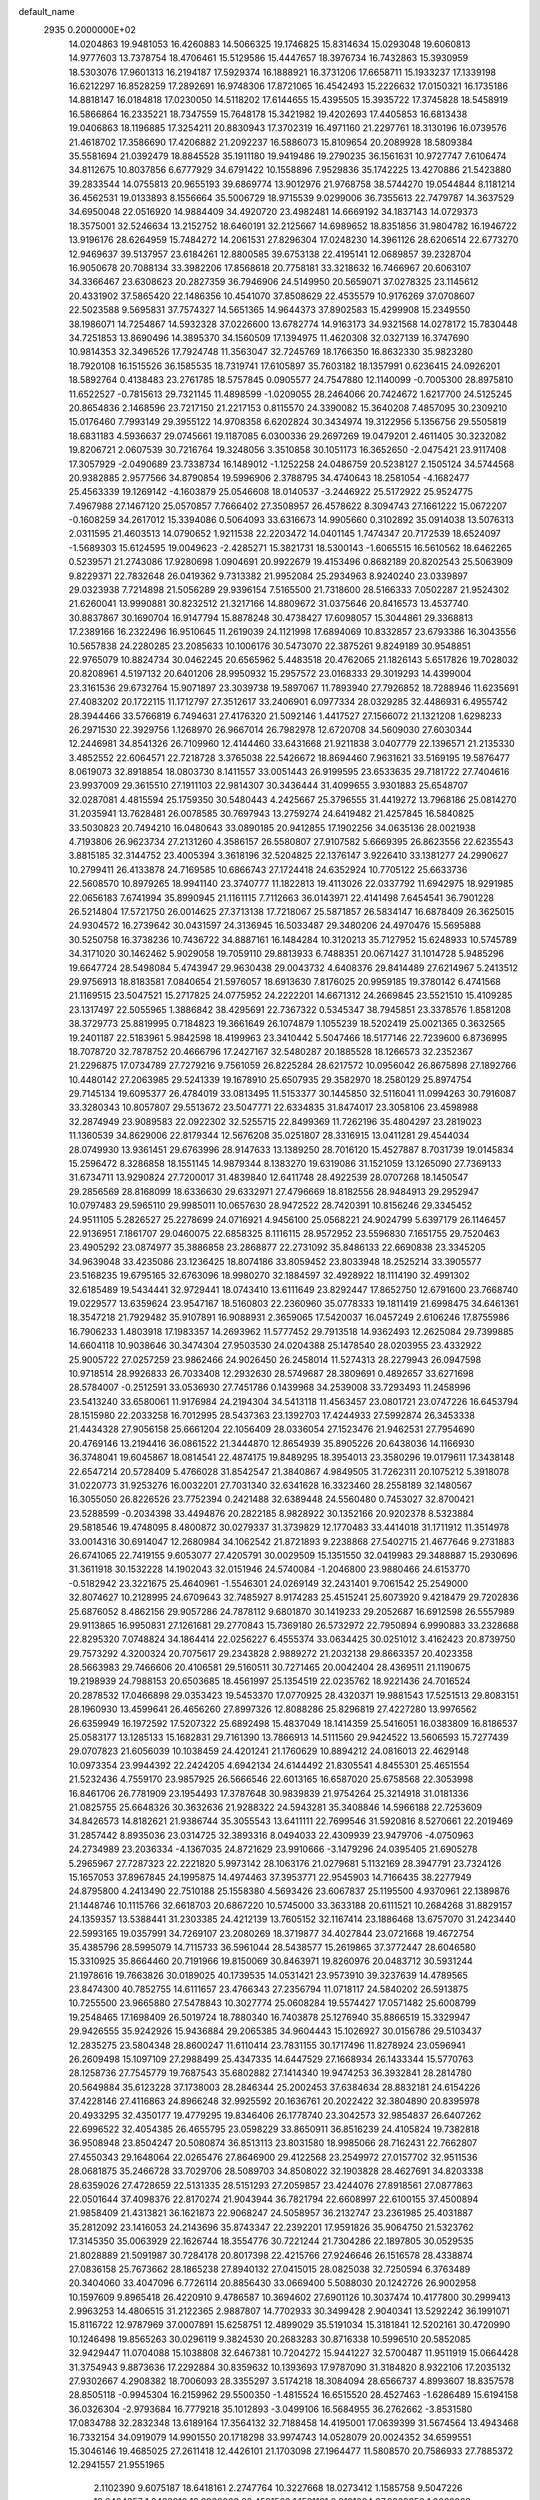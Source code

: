 default_name                                                                    
 2935  0.2000000E+02
  14.0204863  19.9481053  16.4260883  14.5066325  19.1746825  15.8314634
  15.0293048  19.6060813  14.9777603  13.7378754  18.4706461  15.5129586
  15.4447657  18.3976734  16.7432863  15.3930959  18.5303076  17.9601313
  16.2194187  17.5929374  16.1888921  16.3731206  17.6658711  15.1933237
  17.1339198  16.6212297  16.8528259  17.2892691  16.9748306  17.8721065
  16.4542493  15.2226632  17.0150321  16.1735186  14.8818147  16.0184818
  17.0230050  14.5118202  17.6144655  15.4395505  15.3935722  17.3745828
  18.5458919  16.5866864  16.2335221  18.7347559  15.7648178  15.3421982
  19.4202693  17.4405853  16.6813438  19.0406863  18.1196885  17.3254211
  20.8830943  17.3702319  16.4971160  21.2297761  18.3130196  16.0739576
  21.4618702  17.3586690  17.4206882  21.2092237  16.5886073  15.8109654
  20.2089928  18.5809384  35.5581694  21.0392479  18.8845528  35.1911180
  19.9419486  19.2790235  36.1561631  10.9727747   7.6106474  34.8112675
  10.8037856   6.6777929  34.6791422  10.1558896   7.9529836  35.1742225
  13.4270886  21.5423880  39.2833544  14.0755813  20.9655193  39.6869774
  13.9012976  21.9768758  38.5744270  19.0544844   8.1181214  36.4562531
  19.0133893   8.1556664  35.5006729  18.9715539   9.0299006  36.7355613
  22.7479787  14.3637529  34.6950048  22.0516920  14.9884409  34.4920720
  23.4982481  14.6669192  34.1837143  14.0729373  18.3575001  32.5246634
  13.2152752  18.6460191  32.2125667  14.6989652  18.8351856  31.9804782
  16.1946722  13.9196176  28.6264959  15.7484272  14.2061531  27.8296304
  17.0248230  14.3961126  28.6206514  22.6773270  12.9469637  39.5137957
  23.6184261  12.8800585  39.6753138  22.4195141  12.0689857  39.2328704
  16.9050678  20.7088134  33.3982206  17.8568618  20.7758181  33.3218632
  16.7466967  20.6063107  34.3366467  23.6308623  20.2827359  36.7946906
  24.5149950  20.5659071  37.0278325  23.1145612  20.4331902  37.5865420
  22.1486356  10.4541070  37.8508629  22.4535579  10.9176269  37.0708607
  22.5023588   9.5695831  37.7574327  14.5651365  14.9644373  37.8902583
  15.4299908  15.2349550  38.1986071  14.7254867  14.5932328  37.0226600
  13.6782774  14.9163173  34.9321568  14.0278172  15.7830448  34.7251853
  13.8690496  14.3895370  34.1560509  17.1394975  11.4620308  32.0327139
  16.3747690  10.9814353  32.3496526  17.7924748  11.3563047  32.7245769
  18.1766350  16.8632330  35.9823280  18.7920108  16.1515526  36.1585535
  18.7319741  17.6105897  35.7603182  18.1357991   0.6236415  24.0926201
  18.5892764   0.4138483  23.2761785  18.5757845   0.0905577  24.7547880
  12.1140099  -0.7005300  28.8975810  11.6522527  -0.7815613  29.7321145
  11.4898599  -1.0209055  28.2464066  20.7424672   1.6217700  24.5125245
  20.8654836   2.1468596  23.7217150  21.2217153   0.8115570  24.3390082
  15.3640208   7.4857095  30.2309210  15.0176460   7.7993149  29.3955122
  14.9708358   6.6202824  30.3434974  19.3122956   5.1356756  29.5505819
  18.6831183   4.5936637  29.0745661  19.1187085   6.0300336  29.2697269
  19.0479201   2.4611405  30.3232082  19.8206721   2.0607539  30.7216764
  19.3248056   3.3510858  30.1051173  16.3652650  -2.0475421  23.9117408
  17.3057929  -2.0490689  23.7338734  16.1489012  -1.1252258  24.0486759
  20.5238127   2.1505124  34.5744568  20.9382885   2.9577566  34.8790854
  19.5996906   2.3788795  34.4740643  18.2581054  -4.1682477  25.4563339
  19.1269142  -4.1603879  25.0546608  18.0140537  -3.2446922  25.5172922
  25.9524775   7.4967988  27.1467120  25.0570857   7.7666402  27.3508957
  26.4578622   8.3094743  27.1661222  15.0672207  -0.1608259  34.2617012
  15.3394086   0.5064093  33.6316673  14.9905660   0.3102892  35.0914038
  13.5076313   2.0311595  21.4603513  14.0790652   1.9211538  22.2203472
  14.0401145   1.7474347  20.7172539  18.6524097  -1.5689303  15.6124595
  19.0049623  -2.4285271  15.3821731  18.5300143  -1.6065515  16.5610562
  18.6462265   0.5239571  21.2743086  17.9280698   1.0904691  20.9922679
  19.4153496   0.8682189  20.8202543  25.5063909   9.8229371  22.7832648
  26.0419362   9.7313382  21.9952084  25.2934963   8.9240240  23.0339897
  29.0323938   7.7214898  21.5056289  29.9396154   7.5165500  21.7318600
  28.5166333   7.0502287  21.9524302  21.6260041  13.9990881  30.8232512
  21.3217166  14.8809672  31.0375646  20.8416573  13.4537740  30.8837867
  30.1690704  16.9147794  15.8878248  30.4738427  17.6098057  15.3044861
  29.3368813  17.2389166  16.2322496  16.9510645  11.2619039  24.1121998
  17.6894069  10.8332857  23.6793386  16.3043556  10.5657838  24.2280285
  23.2085633  10.1006176  30.5473070  22.3875261   9.8249189  30.9548851
  22.9765079  10.8824734  30.0462245  20.6565962   5.4483518  20.4762065
  21.1826143   5.6517826  19.7028032  20.8208961   4.5197132  20.6401206
  28.9950932  15.2957572  23.0168333  29.3019293  14.4399004  23.3161536
  29.6732764  15.9071897  23.3039738  19.5897067  11.7893940  27.7926852
  18.7288946  11.6235691  27.4083202  20.1722115  11.1712797  27.3512617
  33.2406901   6.0977334  28.0329285  32.4486931   6.4955742  28.3944466
  33.5766819   6.7494631  27.4176320  21.5092146   1.4417527  27.1566072
  21.1321208   1.6298233  26.2971530  22.3929756   1.1268970  26.9667014
  26.7982978  12.6720708  34.5609030  27.6030344  12.2446981  34.8541326
  26.7109960  12.4144460  33.6431668  21.9211838   3.0407779  22.1396571
  21.2135330   3.4852552  22.6064571  22.7218728   3.3765038  22.5426672
  18.8694460   7.9631621  33.5169195  19.5876477   8.0619073  32.8918854
  18.0803730   8.1411557  33.0051443  26.9199595  23.6533635  29.7181722
  27.7404616  23.9937009  29.3615510  27.1911103  22.9814307  30.3436444
  31.4099655   3.9301883  25.6548707  32.0287081   4.4815594  25.1759350
  30.5480443   4.2425667  25.3796555  31.4419272  13.7968186  25.0814270
  31.2035941  13.7628481  26.0078585  30.7697943  13.2759274  24.6419482
  21.4257845  16.5840825  33.5030823  20.7494210  16.0480643  33.0890185
  20.9412855  17.1902256  34.0635136  28.0021938   4.7193806  26.9623734
  27.2131260   4.3586157  26.5580807  27.9107582   5.6669395  26.8623556
  22.6235543   3.8815185  32.3144752  23.4005394   3.3618196  32.5204825
  22.1376147   3.9226410  33.1381277  24.2990627  10.2799411  26.4133878
  24.7169585  10.6866743  27.1724418  24.6352924  10.7705122  25.6633736
  22.5608570  10.8979265  18.9941140  23.3740777  11.1822813  19.4113026
  22.0337792  11.6942975  18.9291985  22.0656183   7.6741994  35.8990945
  21.1161115   7.7112663  36.0143971  22.4141498   7.6454541  36.7901228
  26.5214804  17.5721750  26.0014625  27.3713138  17.7218067  25.5871857
  26.5834147  16.6878409  26.3625015  24.9304572  16.2739642  30.0431597
  24.3136945  16.5033487  29.3480206  24.4970476  15.5695888  30.5250758
  16.3738236  10.7436722  34.8887161  16.1484284  10.3120213  35.7127952
  15.6248933  10.5745789  34.3171020  30.1462462   5.9029058  19.7059110
  29.8813933   6.7488351  20.0671427  31.1014728   5.9485296  19.6647724
  28.5498084   5.4743947  29.9630438  29.0043732   4.6408376  29.8414489
  27.6214967   5.2413512  29.9756913  18.8183581   7.0840654  21.5976057
  18.6913630   7.8176025  20.9959185  19.3780142   6.4741568  21.1169515
  23.5047521  15.2717825  24.0775952  24.2222201  14.6671312  24.2669845
  23.5521510  15.4109285  23.1317497  22.5055965   1.3886842  38.4295691
  22.7367322   0.5345347  38.7945851  23.3378576   1.8581208  38.3729773
  25.8819995   0.7184823  19.3661649  26.1074879   1.1055239  18.5202419
  25.0021365   0.3632565  19.2401187  22.5183961   5.9842598  18.4199963
  23.3410442   5.5047466  18.5177146  22.7239600   6.8736995  18.7078720
  32.7878752  20.4666796  17.2427167  32.5480287  20.1885528  18.1266573
  32.2352367  21.2296875  17.0734789  27.7279216   9.7561059  26.8225284
  28.6217572  10.0956042  26.8675898  27.1892766  10.4480142  27.2063985
  29.5241339  19.1678910  25.6507935  29.3582970  18.2580129  25.8974754
  29.7145134  19.6095377  26.4784019  33.0813495  11.5153377  30.1445850
  32.5116041  11.0994263  30.7916087  33.3280343  10.8057807  29.5513672
  23.5047771  22.6334835  31.8474017  23.3058106  23.4598988  32.2874949
  23.9089583  22.0922302  32.5255715  22.8499369  11.7262196  35.4804297
  23.2819023  11.1360539  34.8629006  22.8179344  12.5676208  35.0251807
  28.3316915  13.0411281  29.4544034  28.0749930  13.9361451  29.6763996
  28.9147633  13.1389250  28.7016120  15.4527887   8.7031739  19.0145834
  15.2596472   8.3286858  18.1551145  14.9879344   8.1383270  19.6319086
  31.1521059  13.1265090  27.7369133  31.6734711  13.9290824  27.7200017
  31.4839840  12.6411748  28.4922539  28.0707268  18.1450547  29.2856569
  28.8168099  18.6336630  29.6332971  27.4796669  18.8182556  28.9484913
  29.2952947  10.0797483  29.5965110  29.9985011  10.0657630  28.9472522
  28.7420391  10.8156246  29.3345452  24.9511105   5.2826527  25.2278699
  24.0716921   4.9456100  25.0568221  24.9024799   5.6397179  26.1146457
  22.9136951   7.1861707  29.0460075  22.6858325   8.1116115  28.9572952
  23.5596830   7.1651755  29.7520463  23.4905292  23.0874977  35.3886858
  23.2868877  22.2731092  35.8486133  22.6690838  23.3345205  34.9639048
  33.4235086  23.1236425  18.8074186  33.8059452  23.8033948  18.2525214
  33.3905577  23.5168235  19.6795165  32.6763096  18.9980270  32.1884597
  32.4928922  18.1114190  32.4991302  32.6185489  19.5434441  32.9729441
  18.0743410  13.6111649  23.8292447  17.8652750  12.6791600  23.7668740
  19.0229577  13.6359624  23.9547167  18.5160803  22.2360960  35.0778333
  19.1811419  21.6998475  34.6461361  18.3547218  21.7929482  35.9107891
  16.9088931   2.3659065  17.5420037  16.0457249   2.6106246  17.8755986
  16.7906233   1.4803918  17.1983357  14.2693962  11.5777452  29.7913518
  14.9362493  12.2625084  29.7399885  14.6604118  10.9038646  30.3474304
  27.9503530  24.0204388  25.1478540  28.0203955  23.4332922  25.9005722
  27.0257259  23.9862466  24.9026450  26.2458014  11.5274313  28.2279943
  26.0947598  10.9718514  28.9926833  26.7033408  12.2932630  28.5749687
  28.3809691   0.4892657  33.6271698  28.5784007  -0.2512591  33.0536930
  27.7451786   0.1439968  34.2539008  33.7293493  11.2458996  23.5413240
  33.6580061  11.9176984  24.2194304  34.5413118  11.4563457  23.0801721
  23.0747226  16.6453794  28.1515980  22.2033258  16.7012995  28.5437363
  23.1392703  17.4244933  27.5992874  26.3453338  21.4434328  27.9056158
  25.6661204  22.1056409  28.0336054  27.1523476  21.9462531  27.7954690
  20.4769146  13.2194416  36.0861522  21.3444870  12.8654939  35.8905226
  20.6438036  14.1166930  36.3748041  19.6045867  18.0814541  22.4874175
  19.8489295  18.3954013  23.3580296  19.0179611  17.3438148  22.6547214
  20.5728409   5.4766028  31.8542547  21.3840867   4.9849505  31.7262311
  20.1075212   5.3918078  31.0220773  31.9253276  16.0032201  27.7031340
  32.6341628  16.3323460  28.2558189  32.1480567  16.3055050  26.8226526
  23.7752394   0.2421488  32.6389448  24.5560480   0.7453027  32.8700421
  23.5288599  -0.2034398  33.4494876  20.2822185   8.9828922  30.1352166
  20.9202378   8.5323884  29.5818546  19.4748095   8.4800872  30.0279337
  31.3739829  12.1770483  33.4414018  31.1711912  11.3514978  33.0014316
  30.6914047  12.2680984  34.1062542  21.8721893   9.2238868  27.5402715
  21.4677646   9.2731883  26.6741065  22.7419155   9.6053077  27.4205791
  30.0029509  15.1351550  32.0419983  29.3488887  15.2930696  31.3611918
  30.1532228  14.1902043  32.0151946  24.5740084  -1.2046800  23.9880466
  24.6153770  -0.5182942  23.3221675  25.4640961  -1.5546301  24.0269149
  32.2431401   9.7061542  25.2549000  32.8074627  10.2128995  24.6709643
  32.7485927   8.9174283  25.4515241  25.6073920   9.4218479  29.7202836
  25.6876052   8.4862156  29.9057286  24.7878112   9.6801870  30.1419233
  29.2052687  16.6912598  26.5557989  29.9113865  16.9950831  27.1261681
  29.2770843  15.7369180  26.5732972  22.7950894   6.9990883  33.2328688
  22.8295320   7.0748824  34.1864414  22.0256227   6.4555374  33.0634425
  30.0251012   3.4162423  20.8739750  29.7573292   4.3200324  20.7075617
  29.2343828   2.9889272  21.2032138  29.8663357  20.4023358  28.5663983
  29.7466606  20.4106581  29.5160511  30.7271465  20.0042404  28.4369511
  21.1190675  19.2198939  24.7988153  20.6503685  18.4561997  25.1354519
  22.0235762  18.9221436  24.7016524  20.2878532  17.0466898  29.0353423
  19.5453370  17.0770925  28.4320371  19.9881543  17.5251513  29.8083151
  28.1960930  13.4599641  26.4656260  27.8997326  12.8088286  25.8296819
  27.4227280  13.9976562  26.6359949  16.1972592  17.5207322  25.6892498
  15.4837049  18.1414359  25.5416051  16.0383809  16.8186537  25.0583177
  13.1285133  15.1682831  29.7161390  13.7866913  14.5111560  29.9424522
  13.5606593  15.7277439  29.0707823  21.6056039  10.1038459  24.4201241
  21.1760629  10.8894212  24.0816013  22.4629148  10.0973354  23.9944392
  22.2424205   4.6942134  24.6144492  21.8305541   4.8455301  25.4651554
  21.5232436   4.7559170  23.9857925  26.5666546  22.6013165  16.6587020
  25.6758568  22.3053998  16.8461706  26.7781909  23.1954493  17.3787648
  30.9839839  21.9754264  25.3214918  31.0181336  21.0825755  25.6648326
  30.3632636  21.9288322  24.5943281  35.3408846  14.5966188  22.7253609
  34.8426573  14.8182621  21.9386744  35.3055543  13.6411111  22.7699546
  31.5920816   8.5270661  22.2019469  31.2857442   8.8935036  23.0314725
  32.3893316   8.0494033  22.4309939  23.9479706  -4.0750963  24.2734989
  23.2036334  -4.1367035  24.8721629  23.9910666  -3.1479296  24.0395405
  21.6905278   5.2965967  27.7287323  22.2221820   5.9973142  28.1063176
  21.0279681   5.1132169  28.3947791  23.7324126  15.1657053  37.8967845
  24.1995875  14.4974463  37.3953771  22.9545903  14.7166435  38.2277949
  24.8795800   4.2413490  22.7510188  25.1558380   4.5693426  23.6067837
  25.1195500   4.9370961  22.1389876  21.1448746  10.1115766  32.6618703
  20.6867220  10.5745000  33.3633188  20.6111521  10.2684268  31.8829157
  24.1359357  13.5388441  31.2303385  24.4212139  13.7605152  32.1167414
  23.1886468  13.6757070  31.2423440  22.5993165  19.0357991  34.7269107
  23.2080269  18.3719877  34.4027844  23.0721668  19.4672754  35.4385796
  28.5995079  14.7115733  36.5961044  28.5438577  15.2619865  37.3772447
  28.6046580  15.3310925  35.8664460  20.7191966  19.8150069  30.8463971
  19.8260976  20.0483712  30.5931244  21.1978616  19.7663826  30.0189025
  40.1739535  14.0531421  23.9573910  39.3237639  14.4789565  23.8474300
  40.7852755  14.6111657  23.4766343  27.2356794  11.0718117  24.5840202
  26.5913875  10.7255500  23.9665880  27.5478843  10.3027774  25.0608284
  19.5574427  17.0571482  25.6008799  19.2548465  17.1698409  26.5019724
  18.7880340  16.7403878  25.1276940  35.8866519  15.3329947  29.9426555
  35.9242926  15.9436884  29.2065385  34.9604443  15.1026927  30.0156786
  29.5103437  12.2835275  23.5804348  28.8600247  11.6110414  23.7831155
  30.1717496  11.8278924  23.0596941  26.2609498  15.1097109  27.2988499
  25.4347335  14.6447529  27.1668934  26.1433344  15.5770763  28.1258736
  27.7545779  19.7687543  35.6802882  27.1414340  19.9474253  36.3932841
  28.2814780  20.5649884  35.6123228  37.1738003  28.2846344  25.2002453
  37.6384634  28.8832181  24.6154226  37.4228146  27.4116863  24.8966248
  32.9925592  20.1636761  20.2022422  32.3804890  20.8395978  20.4933295
  32.4350177  19.4779295  19.8346406  26.1778740  23.3042573  32.9854837
  26.6407262  22.6996522  32.4054385  26.4655795  23.0598229  33.8650911
  36.8516239  24.4105824  19.7382818  36.9508948  23.8504247  20.5080874
  36.8513113  23.8031580  18.9985066  28.7162431  22.7662807  27.4550343
  29.1648064  22.0265476  27.8646900  29.4122568  23.2549972  27.0157702
  32.9511536  28.0681875  35.2466728  33.7029706  28.5089703  34.8508022
  32.1903828  28.4627691  34.8203338  28.6359026  27.4728659  22.5131335
  28.5151293  27.2059857  23.4244076  27.8918561  27.0877863  22.0501644
  37.4098376  22.8170274  21.9043944  36.7821794  22.6608997  22.6100155
  37.4500894  21.9858409  21.4313821  36.1621873  22.9068247  24.5058957
  36.2132747  23.2361985  25.4031887  35.2812092  23.1416053  24.2143696
  35.8743347  22.2392201  17.9591826  35.9064750  21.5323762  17.3145350
  35.0063929  22.1626744  18.3554776  30.7221244  21.7304286  22.1897805
  30.0529535  21.8028889  21.5091987  30.7284178  20.8017398  22.4215766
  27.9246646  26.1516578  28.4338874  27.0836158  25.7673662  28.1865238
  27.8940132  27.0415015  28.0825038  32.7250594   6.3763489  20.3404060
  33.4047096   6.7726114  20.8856430  33.0669400   5.5088030  20.1242726
  26.9002958  10.1597609   9.8965418  26.4220910   9.4786587  10.3694602
  27.6901126  10.3037474  10.4177800  30.2999413   2.9963253  14.4806515
  31.2122365   2.9887807  14.7702933  30.3499428   2.9040341  13.5292242
  36.1991071  15.8116722  12.9787969  37.0007891  15.6258751  12.4899029
  35.5191034  15.3181841  12.5202161  30.4720990  10.1246498  19.8565263
  30.0296119   9.3824530  20.2683283  30.8716338  10.5996510  20.5852085
  32.9429447  11.0704088  15.1038808  32.6467381  10.7204272  15.9441227
  32.5700487  11.9511919  15.0664428  31.3754943   9.8873636  17.2292884
  30.8359632  10.1393693  17.9787090  31.3184820   8.9322106  17.2035132
  27.9302667   4.2908382  18.7006093  28.3355297   3.5174218  18.3084094
  28.6566737   4.8993607  18.8357578  28.8505118  -0.9945304  16.2159962
  29.5500350  -1.4815524  16.6515520  28.4527463  -1.6286489  15.6194158
  36.0326304  -2.9793684  16.7779218  35.1012893  -3.0499106  16.5684955
  36.2762662  -3.8531580  17.0834788  32.2832348  13.6189164  17.3564132
  32.7188458  14.4195001  17.0639399  31.5674564  13.4943468  16.7332154
  34.0919079  14.9901550  20.1718298  33.9974743  14.0528079  20.0024352
  34.6599551  15.3046146  19.4685025  27.2611418  12.4426101  21.1703098
  27.1964477  11.5808570  20.7586933  27.7885372  12.2941557  21.9551965
   2.1102390   9.6075187  18.6418161   2.2747764  10.3227668  18.0273412
   1.1585758   9.5047226  18.6404357   1.2428910  10.3938003  28.4591563
   1.1521131   9.9121094  27.6369853   1.3662083  11.3043370  28.1909260
   9.7480273   5.3815255  33.9472804  10.3329796   4.9103721  33.3539196
   8.9863658   4.8088471  34.0375196  -2.4010341  14.7856168  20.5192719
  -1.5139988  15.0414981  20.2664379  -2.9586516  15.1366276  19.8249478
   2.5584602  12.1204620  22.7385907   3.0673662  11.8856098  23.5145359
   2.6791080  11.3827436  22.1407215   4.0538095  15.4858465  23.4345221
   4.0542448  16.3719199  23.7966073   3.1298094  15.2370058  23.4114135
  -4.0896994  23.9431759  33.1720134  -4.6816546  24.6597758  32.9433094
  -3.9313408  23.4897999  32.3440009  10.1791151  17.4309932  25.0796536
  10.2614044  18.3066048  24.7018116  11.0504955  17.2360943  25.4245339
  10.2450845  14.5244780  23.7405928   9.3781749  14.9061715  23.8784681
  10.7936888  15.2641434  23.4795179   2.5766323  17.3895278  20.0173402
   1.9472430  17.2135566  19.3179582   2.0910435  17.9206230  20.6485083
  11.0942885   9.8888652  31.1800311  10.2309750  10.2783589  31.3186541
  11.6343509  10.2464767  31.8847853   0.6826328   8.5657976  15.6125745
   0.1953587   8.2652395  16.3796864   0.1081095   9.2119695  15.2019449
   5.4249219  17.9322633  24.6047976   6.0271385  18.6741662  24.6608959
   4.6110963  18.3091363  24.2703032  -3.9012085  16.5126152  18.7137433
  -3.9177257  16.2660725  17.7889862  -4.8207456  16.6497138  18.9415309
  11.0858252  20.2038809  23.8525786  11.6506965  20.7285367  23.2852265
  11.2499755  20.5420947  24.7328614   0.9779461  16.5657449  35.8309780
   1.2651781  16.9287685  36.6687987   0.0963112  16.2349977  36.0029028
  -0.4426137  26.9890598  30.0614124   0.2292402  27.6531311  29.9069667
  -0.2409596  26.6418989  30.9303467  11.6168688  29.4787597  31.4702081
  11.6636369  28.9804622  30.6542767  12.3520568  30.0896874  31.4202287
  -1.8843818  23.1159274  28.0523343  -1.2132133  23.7973469  28.0144919
  -1.4080187  22.3013650  27.8917163   7.6109639  18.6019770  17.6786092
   8.2667471  17.9290791  17.4958835   6.9396424  18.1497042  18.1894992
  13.7909253  27.2013551  33.9918338  12.8494223  27.3287009  33.8752702
  14.0293562  26.5553021  33.3270044   0.8316121  33.2652699  17.2687059
   0.2870532  33.9933082  16.9692937   0.2333379  32.7072060  17.7655605
  17.4436001  26.1720920  26.9654574  18.3366670  25.8442032  26.8598539
  17.4782783  26.7112661  27.7555970   1.3358672  23.8608059  31.8387954
   1.5098613  24.1468563  30.9420607   2.1946466  23.8622810  32.2615572
  13.2279572  17.9228952  23.2866326  12.7844709  18.7679357  23.3605131
  12.9840070  17.4538054  24.0845517   5.7714856  16.0842842  26.4519299
   6.6422053  15.8843246  26.1082800   5.5585952  16.9407555  26.0813000
  11.4007145  12.5211632  26.6429365  10.6165784  13.0674796  26.6967958
  11.4052369  12.0271781  27.4628085   8.5495446  17.0836078  30.8099721
   8.0982787  17.3984709  30.0267402   8.8163074  16.1909999  30.5901527
   2.6902468  22.1056146  14.8521151   1.8421466  22.4828425  15.0859036
   2.9754860  22.6109433  14.0908574  10.0521068  17.4475520  33.6312897
   9.2012985  17.4843336  33.1942495  10.3146788  18.3635741  33.7217960
   9.9089426  25.6421059  26.2657038   9.9006817  26.5672446  26.0201798
  10.1655362  25.1841595  25.4652810   8.5198044  21.3979228  28.2971896
   8.3513814  21.9155222  29.0845627   9.4344854  21.1279681  28.3791343
  11.9100907  30.7670252  26.0957918  12.3037432  31.4397350  26.6514275
  12.5370845  30.6486603  25.3822792   5.6686527  29.2309594  34.3685186
   5.6913591  28.7386694  35.1891079   5.1136439  29.9873880  34.5582893
  13.9410282  24.8260672  32.2605302  13.7559742  24.1078496  32.8656338
  13.1160309  24.9663380  31.7958416  -4.3955652  25.7038601  31.0007623
  -5.1580129  25.7152603  30.4221645  -3.9593539  24.8744291  30.8058370
   8.9577032  23.7129480  23.9479536   8.2972454  23.9344052  23.2914598
   8.4568877  23.3505513  24.6787644  20.8493521  23.0889792  30.7892667
  21.0399652  22.8733745  29.8763521  21.6574648  22.8810188  31.2582424
   1.0092247  27.9977590  26.4099988   1.9152555  28.1150736  26.1243813
   0.5947505  27.5106699  25.6978280   9.6857711  21.6233156  14.1979499
   9.4762728  22.5568407  14.2274982   9.4156325  21.2900221  15.0536207
   1.0196117  18.8525460  21.6264257   0.3923049  19.2696472  21.0358798
   0.7236683  19.0986464  22.5028297   4.4063138  13.7047694  29.6221933
   4.8587532  13.5546039  30.4522419   3.6167992  14.1889791  29.8639362
   2.2420551  21.9443995  40.7424733   2.3583580  21.9901487  39.7934673
   1.6500345  22.6683863  40.9464011  18.9211411  21.5053968  25.3296135
  19.4025028  20.6806063  25.3947551  18.1635429  21.2980060  24.7825616
   3.8133657  20.8338092  19.8883335   3.1370450  21.1791492  19.3056137
   4.0990514  20.0220888  19.4691371   5.9684305  23.8107576  23.1750599
   5.7232176  23.3815595  23.9947498   5.2334752  23.6399660  22.5860754
   9.4010829  26.2075422  32.8112696   8.9106755  26.6948377  32.1492459
   8.7842712  25.5482180  33.1291796   0.1485737  17.7130725  26.3096766
  -0.0434903  17.1563482  25.5550897   0.8877889  17.2847613  26.7413502
  12.3443518  22.0038140  25.9746869  12.2165339  22.7288761  26.5863889
  12.2011582  22.3909720  25.1110688   1.4389834  20.1303774  24.4901393
   0.9935741  19.9731281  25.3226746   1.8745004  20.9746788  24.6072376
   3.6687180  14.4084544  26.1008805   3.9649602  14.3124623  25.1957518
   4.2657936  15.0526896  26.4812664   2.7828531  27.0469487  18.5173575
   3.0605588  27.6866254  19.1730442   2.6649856  26.2347578  19.0099882
  11.2996605  21.1727711  29.8451903  11.7746313  21.9827862  30.0309592
  10.8911872  20.9381542  30.6784588  -4.2453814  21.9998433  35.0192877
  -4.0316434  22.5978897  34.3031254  -3.7195748  22.3109656  35.7561473
  11.5996792  23.6008204  23.8119352  10.6531186  23.7192464  23.7330034
  11.8947350  23.4274448  22.9180030   7.9799890  21.2208870  19.9124894
   7.5129409  20.5899757  19.3647222   8.7712647  21.4296076  19.4159511
   6.2733182  17.5270503  32.5407715   6.7006936  17.0649887  31.8196050
   5.9879533  18.3566819  32.1580053   6.5724353  26.9617141  28.0482468
   5.8784091  27.5898269  28.2483309   6.8534452  27.1895149  27.1620345
   4.7247952   8.3447550  24.8741813   5.0296656   8.4435487  23.9722247
   5.0463970   7.4841467  25.1428027  -2.4775763  32.3503786  29.2014894
  -2.7384744  32.6119380  28.3184545  -3.1278645  31.6971967  29.4597734
   9.0809349  28.0449840  23.7228805   9.3502874  27.2931287  23.1952491
   8.7321839  28.6705924  23.0878854   2.6214010  22.8712297  27.5849838
   2.3819205  23.7870774  27.7267723   3.2918062  22.6940494  28.2448291
  22.6991846  24.2465404  27.0479134  23.0576644  23.7949754  27.8119901
  22.8990271  23.6678532  26.3121037  10.2260512  23.8785906  28.9869878
   9.8369516  23.9264763  28.1137522   9.4800212  23.7640000  29.5756644
   2.9369137  30.2202786  20.2133321   1.9923828  30.1853225  20.3645650
   3.3025217  29.5913515  20.8354361   1.9146218  10.9780927  15.8692797
   1.3421233  11.5374934  15.3443529   1.6009397  10.0895078  15.7011955
  11.5657161  17.6523195  28.6597147  12.4822014  17.4197185  28.5107741
  11.3802400  18.3260352  28.0055453  16.1123948  25.2257341  30.7374786
  16.8204555  24.7083921  31.1211962  15.3786052  25.1126927  31.3416361
   7.5381432  22.4908114  25.9983347   7.7476722  21.7239701  26.5315174
   7.1615826  23.1168863  26.6167716   3.3888422  22.9402141  33.8950562
   2.9120779  23.3389511  34.6230235   4.1097516  23.5453282  33.7208200
  16.5185281  27.2929571  34.3540900  16.2434818  26.3815633  34.4538032
  15.8613608  27.6795126  33.7753518  10.3663331  32.9746580  30.7656088
  10.8881358  32.8162143  29.9789390  10.9310823  32.6982133  31.4873210
  13.4952978  22.5857509  34.0966951  13.0895183  21.9583270  33.4984358
  13.5226800  22.1308278  34.9384356   9.9590535  20.1270124  34.0422772
   9.0337966  19.9400237  34.2009170  10.1917128  20.7700615  34.7120453
   5.2971207  25.8293544  24.9414014   5.5578961  25.3514923  24.1540795
   5.9917905  26.4750543  25.0707740   1.8600352  12.9471950  28.1764511
   1.9785782  13.2492579  29.0769717   2.2857256  13.6169042  27.6411857
  11.2220995  28.4254042  34.0242540  10.6463643  27.6631756  33.9628659
  11.0597622  28.9137983  33.2171916   7.1862854  19.8235341  24.5022335
   7.6853975  19.7668354  23.6874304   7.5960166  20.5416278  24.9846169
  11.3633860  21.5161325  21.0801847  11.9145746  21.1343439  20.3970592
  11.0973154  22.3649534  20.7267142   5.9308218  20.9683594  31.6616282
   5.2760292  20.2962042  31.4727213   6.0195273  20.9551937  32.6146182
   2.5831612  21.9594035  37.8680884   2.2786060  21.5259109  37.0708668
   3.5009937  22.1666121  37.6923613  15.7864765  23.9591860  26.4227011
  15.1830873  24.0653099  27.1581540  16.2851582  24.7759663  26.4022492
   5.9011249  22.7594128  15.1461463   6.6737847  23.1496492  14.7375580
   6.2515645  22.0751617  15.7164307   0.5235724  18.4437629  40.1060730
   0.8005429  19.3298449  39.8728826   0.9701789  17.8793555  39.4750273
  17.9694228  17.7228939  27.7062210  17.7693818  18.4292883  28.3204053
  17.2029989  17.6783783  27.1345176  14.0376590  29.0709583  29.9734679
  14.7697439  29.6379835  29.7310510  13.3652467  29.2542818  29.3173535
  14.2581086  26.2750714  28.9326922  13.8988246  27.1264518  29.1822882
  14.9741562  26.1268766  29.5503862   5.1799542  25.5767828  21.0328708
   5.7420175  24.8843595  21.3805296   4.6204707  25.1335208  20.3951178
  12.7647603  24.0699058  28.2766279  13.1692559  24.9301877  28.3885666
  11.9463086  24.1240387  28.7700226  -1.8730901  25.4844595  34.5064830
  -2.6592259  25.2076571  34.9772300  -2.0093317  25.1760799  33.6106191
   6.0427402  11.9983192  28.5460134   5.5037942  12.7869496  28.6079109
   6.5287290  12.1039257  27.7281541   9.8672815  22.2734419  35.6059717
  10.8063045  22.1065607  35.6873243   9.5433743  22.2637153  36.5066500
   7.5981767  18.6313893  34.6003070   7.0984156  18.2078563  33.9023884
   7.0359654  19.3469599  34.8971386  16.1149800  34.6918904  21.4030452
  15.7449043  35.3375801  20.8010812  16.0712084  33.8646477  20.9234773
  16.3194124  23.2216618  37.1487757  16.5284786  23.5212810  36.2640433
  16.6052022  23.9365492  37.7175394  -4.3594493  26.6333124  17.2569581
  -4.3956220  25.7625570  17.6528222  -3.6732340  27.0895181  17.7440071
  16.4751448  24.1523503  34.6356445  15.7778630  24.0654423  33.9856622
  17.0374129  23.3921269  34.4868265  14.0544025  16.7475795  27.9576236
  13.7313855  16.5451017  27.0796175  14.6019081  17.5236226  27.8383482
  18.4339743  27.3374482  30.4142309  18.1658292  27.9506777  29.7299212
  17.6867501  27.3033482  31.0114955  10.6577470  18.8299028  17.3274813
  10.0093830  18.4015909  16.7685495  10.9188059  18.1538947  17.9528558
   0.7580854  20.5860914  30.6836988  -0.1089411  20.1990287  30.8048575
   0.8064023  21.2769902  31.3444228   2.8770854  10.4921219  32.4540185
   2.5930591   9.5793191  32.4055211   3.3689224  10.6332242  31.6450572
   7.6647686  12.8543561  20.2071683   7.2200528  12.5621880  21.0028426
   8.2569318  13.5454441  20.5037690  13.7045629  21.1847976  22.9150088
  13.2660967  21.0511955  22.0746936  14.3644712  21.8549112  22.7369620
   3.1975871  16.5899474  32.1699212   2.5762430  16.0395069  31.6932887
   3.9371726  16.0112100  32.3551458   6.3554494  19.6857296  28.0218112
   6.1957519  19.9964915  27.1306571   6.8817865  20.3758756  28.4254193
  11.6655882  18.5737056  31.2916850  11.8999912  18.4675352  30.3697225
  10.8799639  18.0381734  31.4022813   4.8309564  17.6526954  28.4240787
   5.4090462  18.4150000  28.4546689   5.3083852  17.0109943  27.8982334
   7.4231004  29.7198242  22.1360263   6.9645120  29.1788226  21.4931844
   7.4595408  30.5884883  21.7356181  15.4056131  28.5323337  26.9179345
  14.6275156  28.0091455  27.1104704  16.0867745  27.8873860  26.7274259
  12.1199854  20.9494588  32.5541312  11.3257709  20.6746882  33.0123412
  12.2653845  20.2684169  31.8974175  24.6167339  19.0498880  27.3963677
  25.2223874  18.4629339  26.9437081  25.1461834  19.4588339  28.0809685
  10.5761975  28.5056734  25.8507106  11.0764044  29.3106996  25.9847166
   9.9700062  28.7157946  25.1403494   9.5919660  27.0277810  19.1497096
   9.5392790  26.5060962  18.3488970  10.5118540  27.2861111  19.2071857
   8.0426789  16.1522846  24.4792270   7.4775124  16.8970569  24.2739640
   8.8154274  16.5432298  24.8869688   7.5825302   4.4635481  35.1771062
   7.7154227   3.8275412  35.8800050   6.7112766   4.2636412  34.8347814
  14.5673111  33.4655325  30.6563916  13.7522684  33.5844433  30.1687468
  14.9476315  32.6646573  30.2955769  15.2742083  30.8133272  34.6574371
  15.5463698  30.1613720  34.0115932  14.5675432  30.3884184  35.1435532
  16.9562693  32.1309784  20.4290838  16.1428851  32.2809014  19.9472528
  17.2876347  31.3006136  20.0871434  26.1554940  26.1072890  32.8201186
  25.9688618  25.1688451  32.7932224  26.1696736  26.3220364  33.7528106
  19.2361885  42.4225173  27.0821857  19.8839919  42.1451522  26.4343808
  19.2168458  43.3766592  27.0082201  16.8983730  32.1935048  26.6920430
  16.7503426  32.9430386  26.1153994  17.6536587  31.7445971  26.3122310
  20.9088675  26.5518707  23.0160515  20.0306827  26.2580950  23.2583719
  21.3110527  26.8132673  23.8443937  15.6393786  31.3917393  29.2691918
  16.4539901  31.4727536  29.7652529  15.8911094  31.5740883  28.3638673
  16.8671079  27.6898895  22.9402194  17.4585719  27.9774670  22.2447330
  16.0750459  27.4108305  22.4808768  21.4063090  28.8087512  29.6586865
  22.1059001  29.3682022  29.3213160  21.8389580  27.9787465  29.8590333
  15.2550450  39.2327884  24.2828451  15.6251999  39.3364553  25.1594694
  14.5563629  38.5877875  24.3926131  22.8689071  34.7874035  26.4052036
  22.1410565  35.4086868  26.4269390  22.9770048  34.5774841  25.4775827
  12.7777167  35.2736776  28.6690017  13.1647990  35.5453231  29.5012323
  12.0881007  35.9167618  28.5043676  11.8559914  28.9022166  28.4187967
  11.2159508  28.1914284  28.4556748  11.7004006  29.3209418  27.5722198
  20.1691869  25.3213136  26.4589385  20.9047568  24.7544819  26.6910390
  20.5630334  26.1842025  26.3303327   8.8786456   4.4604065  21.2608583
   9.7710192   4.1561578  21.0955288   8.6385113   4.9403249  20.4682388
   7.3289162   9.8102592  19.9925378   8.0736339   9.3379289  20.3647358
   7.5572263  10.7344352  20.0925627   9.0996019   8.2603364  21.0565313
   9.4305623   7.7816894  20.2965352   9.8397071   8.2882477  21.6629115
   8.6861090   5.0630500   9.7359714   8.2438713   4.4691762  10.3425780
   9.1220488   5.7012607  10.3006619   2.2174971   7.6412155   9.4484541
   3.1410740   7.8178282   9.6274667   2.0630390   8.0255177   8.5855019
   3.1001124   5.3647333  22.4884267   3.7436095   5.0101741  21.8748868
   3.6232244   5.7038443  23.2147801  11.2149640   2.9136879  20.1613081
  11.4423708   3.0009735  19.2356196  12.0070027   2.5654076  20.5707069
   5.7418206   0.6706185  17.4507991   5.5887720   1.6038909  17.3031149
   4.9005950   0.3362359  17.7618611  11.4601869   4.3427247  11.7707856
  11.9118462   4.7209342  12.5252347  11.6132083   3.4009478  11.8474174
  10.2858459   2.6815102  14.1780400   9.6790775   3.2758779  13.7366888
  10.7767784   2.2691753  13.4672678   5.2653866  -2.5810886   8.7378182
   5.6697978  -3.2421653   9.2996554   5.3753956  -2.9215352   7.8499973
  11.5384396   7.9895302  22.8593092  12.2600073   8.3860935  22.3711397
  11.7213618   8.2044941  23.7739468   9.9162223  -4.7984194  25.2452502
   9.2893222  -5.3910247  24.8304647   9.6335167  -4.7517407  26.1585577
   3.5724841   7.9511871  14.2060858   2.9116195   7.5611354  14.7782304
   4.4082262   7.6795727  14.5855495  13.9981855  -0.7500873  13.7905465
  13.2291263  -1.2330148  14.0931367  14.2833867  -1.2203921  13.0071529
  12.0898971   8.4895802  25.5614112  11.5621442   7.7229647  25.7850392
  11.5450058   9.2362620  25.8099903   9.2894821   0.3455235  15.4853330
   9.8328904   1.0113604  15.0639062   9.7348440   0.1611482  16.3123096
   9.3840998  -0.5466702  12.2105241   8.5334045  -0.8797076  12.4962432
  10.0196343  -1.1462040  12.6015318  14.6704234   5.5922545  20.0469072
  15.4597441   5.6602111  20.5841097  14.5741819   4.6546165  19.8801609
   8.0313566   4.5760420  13.1586926   7.2096524   4.2063553  13.4817494
   7.8039618   5.4658253  12.8888612   7.4050954   1.6302526  19.7799430
   7.6003442   2.5667515  19.8127990   7.2554289   1.4492056  18.8520132
  17.7344588   4.3414025  27.3401712  17.8951996   3.9137909  26.4990157
  16.7807306   4.3889628  27.4062950   4.5351768  11.3454469  16.2343424
   3.5792060  11.3034388  16.2101157   4.7291371  12.0048854  16.9004896
  25.4293756   1.5673549  15.9688262  25.1504024   2.4422552  15.6987236
  26.3640755   1.5402116  15.7642990   1.7173061   8.6055931  11.9327003
   1.8176109   8.2381723  11.0545359   2.0972054   7.9460309  12.5131192
  -5.6240554   6.5737793   9.5865899  -4.7088674   6.3958415   9.8033871
  -5.5817837   7.1475982   8.8216214   7.6299429  12.5268086  26.2379452
   8.2216100  12.3042975  25.5191610   6.9688570  13.0917179  25.8378518
   3.0863504   7.0237975  18.2590601   4.0205258   7.2295934  18.2936452
   2.6519789   7.8761668  18.2909933   8.4484670  10.6930383  23.5048013
   7.6886197  10.9525008  22.9837033   8.0838918  10.1585610  24.2102450
  10.7629411   2.8393692  28.1689460   9.9412360   2.8409486  28.6598942
  11.4103852   3.1830881  28.7844988   9.4809405  -0.2571617   9.4547458
   9.4621446  -0.2312863  10.4114114   9.8922939   0.5690043   9.2008366
  13.5859056   0.5950565   7.8375422  13.4171997   0.0998499   8.6391285
  13.8641058   1.4583517   8.1434143   7.7529931  -7.5367613  18.7436624
   8.0292560  -7.1386620  19.5691487   8.5672749  -7.8302652  18.3349665
   0.8406772   5.5389315  14.4537055   0.4126946   6.3845307  14.5879617
   0.8938237   5.4457258  13.5025378  10.6945965   6.6516142  17.7988429
   9.8519390   7.1055461  17.7885419  11.3228099   7.3190072  18.0748253
  11.4852664   4.1221847  16.9940067  11.7073265   4.3780546  16.0987683
  11.1577269   4.9255335  17.3984575   9.4046413   7.8222573  10.9568394
   9.9046945   8.6203626  11.1277387   9.0311932   7.9555382  10.0856307
  10.3664756  -0.2919672  18.2500543  10.3853138  -0.0887396  19.1852418
  10.9216675  -1.0667287  18.1620864  11.3540442   1.3847942  11.9320306
  12.0911775   0.7749126  11.9622092  10.5819014   0.8238343  11.8588776
   5.4125120   8.1173699  18.8137652   5.6887824   8.3866949  17.9377683
   5.6341006   8.8611584  19.3740410   8.6458297   8.0904433  17.2363185
   9.1968263   8.6710124  16.7113670   7.9892772   8.6691600  17.6239493
   0.7064214   5.7087850  17.8695668   0.9634807   5.0347186  18.4986827
   1.5347268   6.0509842  17.5333500   7.7078780   5.9857501  19.4144611
   6.9016071   6.4581860  19.6217372   7.8440257   6.1427724  18.4800952
  13.9135221  10.1223508  11.0586524  13.2563091  10.7961741  10.8846838
  13.4441296   9.2955854  10.9474695   7.9905713   5.5594685  16.0200403
   8.6883075   6.1612655  16.2793403   8.0591633   5.5097988  15.0665940
   0.5330925   2.2690466  23.7785755   0.0088164   1.4970096  23.5656781
   0.9486580   2.5119539  22.9512103   9.7059242  12.5700827  13.5962920
   9.3627885  13.4154286  13.3066717   8.9341653  12.0865746  13.8909781
  17.7844108   3.1079470  25.0737440  16.9739922   3.1933320  24.5715857
  18.0888237   2.2196604  24.8879707  12.5523582   5.0195066  23.9383803
  11.9031652   5.7190162  23.8644439  12.0380437   4.2342332  24.1256183
  14.8793223   6.0912324  24.1494720  15.1616581   5.9850815  25.0579049
  13.9616053   5.8191546  24.1505315   4.0577245   2.8583291  26.1343086
   4.0585901   3.0231075  27.0772186   3.4497975   2.1279568  26.0193613
   2.9743879  13.3223807  10.2340585   3.5861871  14.0274691  10.0224360
   2.2206212  13.4806877   9.6657219  -5.7394580   7.4534141  16.3770811
  -5.9340198   7.6311912  15.4568785  -6.5858652   7.2242924  16.7609168
  12.0585895  11.8821205  32.7310037  12.1765588  12.8242609  32.8521917
  11.6290316  11.5891891  33.5346846  11.2750421  14.7394068  11.0451763
  11.4655063  15.4325441  10.4131037  10.9861839  15.2041844  11.8305263
   6.7174505  -2.0180839  29.6073651   5.8763786  -1.9905907  30.0635164
   7.1804173  -2.7566168  30.0029189   8.2040691  11.2254045  16.2955497
   7.8189539  11.4244880  17.1489452   9.0954357  11.5701798  16.3487245
   7.5225951   9.6924139  13.7252191   6.6015471   9.9011696  13.5692595
   7.8008741  10.3201830  14.3920764  17.3927602   0.7481785  14.6845857
  17.7609497  -0.1130297  14.8820411  16.4612096   0.6626198  14.8873790
   6.1047618  11.6106835  22.3105298   5.7944233  12.2581894  22.9435054
   5.3057527  11.2389915  21.9368169   5.9325375   2.6079033  14.3086214
   5.1349519   2.0821236  14.3689929   6.3696458   2.4774938  15.1501448
   4.2027175   0.5576121  14.2241343   4.6330442  -0.2368284  14.5402278
   3.2751694   0.4203459  14.4166033  -0.4794200   5.3840396  24.0308595
   0.4451839   5.2130332  24.2100138  -0.6911399   4.8093163  23.2952649
  11.6668548   7.0298172  15.1204933  11.4484480   6.9039259  16.0439009
  11.0570244   7.7035693  14.8198328  11.4658063  -2.2923091  20.4830297
  11.1873510  -1.4425866  20.8245939  11.1778029  -2.9221110  21.1438136
   7.3038592  13.3670372   9.4336891   7.4427360  12.7696643   8.6987805
   6.9953237  12.8048548  10.1443146   4.7962976   5.0143326  10.7155803
   4.3500351   4.5776759   9.9900374   5.2096855   5.7799143  10.3165477
  -0.4974596  12.4598653  19.8886298  -0.4527163  11.5113003  19.7684035
  -0.9420491  12.7800668  19.1037457   5.4914443  13.5198889  18.7715367
   5.0688081  14.1551471  19.3495138   6.2730278  13.2435801  19.2500892
   6.5542276   9.5953417  30.0446804   5.6503533   9.8997743  29.9636627
   7.0709748  10.2524083  29.5783462  10.1263086  12.1289116  22.1669801
   9.5122196  11.4728231  22.4966382  10.3002588  12.6938288  22.9198690
  11.8676824  11.2410821  20.3607088  12.5096988  10.9322508  20.9999818
  11.1906434  11.6659953  20.8873005   5.0781816   4.4271997  17.2709179
   5.9844064   4.2929857  16.9934741   4.5564596   4.2092678  16.4985554
  14.7787942  13.6032823  22.6093517  15.6106994  13.5721749  22.1369134
  14.4293783  12.7150114  22.5378322   9.7630528  10.4817263  11.5632753
   9.1710495  11.0991483  11.9928728  10.3540251  11.0335327  11.0509343
  17.3241553  -4.2599012  14.0849261  16.7350624  -4.5638506  14.7754448
  18.1575491  -4.6910571  14.2741116  10.1404306   9.1042329  14.6346284
  10.9119679   9.5759451  14.3208615   9.4375644   9.3749043  14.0439102
  13.3263511   9.6629286  15.9846588  13.7637272  10.5129911  15.9364119
  12.7063161   9.6708649  15.2554638  -0.2334183  15.5476015  24.5562574
   0.4877540  15.1126300  24.1013484  -0.8174969  14.8350012  24.8156504
   6.7845331  15.9804602  14.8287021   6.2869654  15.8257483  15.6316482
   6.7180715  15.1580146  14.3435239   0.7820528  -0.2114102  18.9514913
   0.8469342   0.6761056  19.3041073  -0.1264736  -0.4668391  19.1113904
  13.4019423   7.4282947  36.3912325  12.5500165   7.3721001  35.9584548
  13.4045800   8.2921009  36.8036202  15.6108237  -3.7839059  28.9177631
  15.8311565  -3.7335902  29.8478994  15.5090861  -2.8717397  28.6460386
   7.5807534   2.7631827  10.9367616   7.1459019   1.9131288  10.8693493
   7.9316287   2.7827827  11.8271178   7.8901854  -2.7727432  26.4986982
   8.0240134  -3.6286880  26.9057367   7.1927795  -2.3684791  27.0148644
  18.3586563   7.4966504  28.7539571  18.6419106   7.9850620  27.9810063
  17.5848706   7.9670036  29.0642077  17.4551215   4.0223605  15.0721633
  17.9031086   3.7659244  14.2660740  17.3363230   3.2023407  15.5514192
   7.9241576   1.1262316  26.7247066   8.5144619   1.4400464  26.0396571
   7.5317353   0.3338141  26.3582218   7.4650815   7.1448145  12.6385416
   8.2282574   7.3208667  12.0882689   7.3347462   7.9538346  13.1332446
  15.3614887  -3.5795170  21.9044243  15.7145190  -3.2724962  22.7394930
  15.4073952  -4.5339182  21.9613706  12.7263520   7.7093127  10.6786748
  12.7347720   7.2720263  11.5301098  11.8040731   7.7172488  10.4226075
  14.6561696   1.6336651  12.7550224  14.6204724   0.7038620  12.9795748
  14.1872032   2.0700138  13.4662903   9.1840617  -4.2420630  18.4752502
   9.4720776  -4.7423986  19.2387572   9.7764797  -3.4908764  18.4437625
  10.2456922  -5.9228023  14.0939011  11.1473686  -5.7482488  13.8241930
  10.3291638  -6.3507250  14.9460433  20.4102479   0.0279731  14.2763927
  21.0655680  -0.0497362  14.9697531  19.5752854  -0.1291305  14.7172871
  -2.2525390  11.6679274  21.9143130  -2.2140767  12.3525702  21.2464682
  -1.3560303  11.6038646  22.2435546   7.4760690  -1.1834619  13.9661215
   7.9351400  -0.6310141  14.5988040   7.1992608  -1.9475788  14.4718234
   4.7861542  -1.5772156  15.7890038   4.2679149  -2.2387739  16.2472618
   4.9726935  -0.9154741  16.4549866  16.9793557  -6.0941861  11.7357471
  17.4873402  -6.8976193  11.6231477  17.3954773  -5.6492039  12.4740326
   2.7393043   3.9783922  15.6026783   2.5203711   3.0615065  15.4364834
   2.1196261   4.4735200  15.0668806   8.3215452   4.4519841   5.6692858
   8.8936807   4.2783439   4.9217954   8.4949643   3.7321725   6.2759397
  13.4882126   2.8521824  14.8414649  12.5689667   2.9632499  15.0841228
  13.9551292   3.5003810  15.3687783  -2.2035556  16.5591527  22.9351806
  -1.6213251  16.1696503  23.5875052  -1.8708551  16.2401124  22.0962792
   4.6849120  18.4608468  18.5024750   4.2213302  18.8329485  17.7522323
   4.0337597  17.9102815  18.9373431  18.2308440  21.0459663  29.9204970
  17.8998792  21.4119217  29.1002710  18.3162429  21.8011147  30.5024675
  10.1247266  21.4019342  17.9678281  10.3209392  20.4772175  17.8173905
  10.6166233  21.8645973  17.2894387  19.0923538  13.1406698  11.1057959
  18.5947156  13.8812383  11.4524173  19.9059269  13.5286103  10.7835649
  13.4071836  14.2335189   7.9214377  13.0990850  13.3277142   7.8927168
  12.8873119  14.6845418   7.2561983  16.9749002  21.3332622  16.9010907
  17.4763236  21.2259230  16.0928305  17.2405410  20.5937751  17.4477403
  12.5173636  19.0022716   1.6561736  13.1874742  18.3820536   1.9434248
  12.4418090  18.8537322   0.7135924  23.2338828  12.6192395  10.5546926
  24.0261542  13.1553142  10.5887759  22.8056621  12.8763622   9.7381470
  28.1784484  14.7457246  19.8695203  28.6980982  14.9905322  20.6351998
  27.8550312  13.8674960  20.0703878  19.0372142  18.3145847   9.3306313
  19.1121438  17.5347262   8.7806874  19.9160945  18.6937944   9.3295127
  20.9020574   1.2733312  20.1886888  21.3332473   1.8485022  20.8207374
  20.4915615   1.8701135  19.5629286  22.4810532   9.7990791  16.3289731
  22.5330973   9.9523416  17.2723891  22.8141465  10.6060706  15.9364869
  21.4641495  14.0365480  13.8071958  20.5703176  13.6952003  13.8350916
  22.0182950  13.2684479  13.9456760  14.9982079  17.8655056  11.7303489
  14.0479144  17.9563426  11.8005105  15.1419325  16.9247806  11.6273368
  21.0126673  15.2078784  20.4269873  21.6856746  15.7443492  20.0080697
  21.2481277  15.2096282  21.3547735  19.2278513  27.5697015  10.8388665
  19.8833209  27.6582729  10.1469513  19.1013324  26.6252340  10.9294535
  14.6913647  16.6106792  20.1300788  15.0040650  15.8926809  20.6804684
  15.4736642  17.1315267  19.9485377  16.7384012   5.5233558  21.7766287
  16.4589383   5.6778575  22.6789931  17.6061282   5.9238261  21.7227297
  14.3367698  15.1872746  10.6052647  13.5387605  15.5338979  11.0043454
  14.0281109  14.6783223   9.8556454  14.4184873  22.5620176  18.4605308
  15.1477699  22.3234421  19.0327724  14.1012091  23.3942384  18.8112086
  24.0174263  15.7451276  21.4450883  23.7517966  16.2058262  20.6492053
  24.9720754  15.8143144  21.4545768  21.4184138  19.3008050  12.6228808
  20.7451724  18.6333359  12.7550276  21.9981702  19.2092114  13.3790057
  17.4086401   8.6756316  31.3626037  16.9607567   9.5177145  31.4434046
  16.7245874   8.0661425  31.0854275  22.9256070  17.1200895  19.2866788
  22.7637925  18.0490817  19.1222970  23.4899271  16.8438243  18.5645623
  14.2580106   7.7399245  22.0173828  13.9821427   6.9313203  21.5857718
  14.6505064   7.4499937  22.8408626  13.3033367  19.8398856  19.5590940
  13.6192432  20.5072624  18.9499610  13.6563858  19.0180798  19.2181784
   7.5110672   8.9993292  25.8383592   6.6375772   8.8596101  26.2040443
   7.6225179   8.2891736  25.2063073  11.4905059  20.0069616  27.3355172
  11.7724969  20.7140383  26.7552108  11.5475982  20.3814152  28.2145831
  26.5624919  16.7268050  19.7233926  26.3683954  17.0661798  20.5971105
  27.0785095  15.9364839  19.8826106  13.9892008  12.9046545  12.9021511
  14.2953269  12.2432135  12.2816557  14.5984386  13.6349333  12.7937342
  17.7617441  19.7450803  19.2903417  17.1256723  19.1125532  19.6243388
  17.3785831  20.5989275  19.4912505  11.9111285  16.7968436  18.7463381
  12.1214147  16.3536500  17.9243947  12.7468021  16.8507570  19.2099919
  26.4461119  12.2288647  16.8486357  27.0766314  11.5177425  16.7346962
  25.8084436  11.8855794  17.4745479  12.4309002  22.3026695  16.5426129
  12.5700519  21.4797860  16.0738577  13.2781668  22.4959781  16.9438646
  14.6028541   4.9306372  31.1609087  14.8407010   4.9998653  32.0854995
  15.2752066   4.3641488  30.7824054   7.7348660  19.2090347   8.1055638
   7.3732294  19.7223121   8.8280574   7.6106511  19.7613340   7.3337037
  12.3680577  29.0579387  16.4596734  13.3156926  28.9501046  16.5408634
  12.2219053  29.9953337  16.5868034  19.6671261   4.3601397  23.4954641
  19.3477288   3.8861171  24.2632661  19.2548219   5.2217732  23.5573085
   7.7343454  13.1982687  30.5195398   8.5000383  13.4566393  30.0065186
   7.1619645  12.7586846  29.8907492  24.4688479  20.3724008  22.0622314
  24.2388722  21.1551197  22.5629250  24.1882938  19.6432722  22.6153072
   9.8833321  30.5651512  18.1710695   9.1036151  30.0119443  18.2183487
   9.5423931  31.4476881  18.0257388  18.0362934  22.7201387  27.5929832
  17.3578571  23.2367664  27.1581822  18.4482880  22.2228027  26.8864783
  18.0573456  22.7370668  22.0713367  18.8716270  23.1719829  22.3243698
  18.0749072  21.9034936  22.5415272  19.5443148   5.9001594  26.1195416
  20.2764089   5.7243381  26.7106058  18.8326574   5.3519443  26.4500499
  12.6256288  21.2963634  10.2380927  11.8850318  21.1666074  10.8304704
  12.3559539  22.0199042   9.6724108  10.1941008  19.2580619   9.3533560
   9.9323151  19.6585508  10.1823968   9.3740047  19.1434980   8.8732005
  11.9870664  10.7498031  13.6427470  12.5095888  11.0923608  12.9175874
  11.2332776  11.3375687  13.6934017  14.3765261   2.8524816  18.2096589
  13.4676737   2.5693858  18.1092807  14.4511220   3.6226345  17.6461593
  18.8462341   9.5755363  22.9872997  19.7518213   9.7412440  23.2493773
  18.7535260   8.6240065  23.0345013  23.6440570  18.2763085  14.3831371
  23.9428660  17.4755836  13.9521097  24.2766318  18.9428832  14.1152580
  19.6716326  16.6014522  12.7784723  20.3251340  16.3913209  12.1113797
  19.8028311  15.9409428  13.4587268  16.8338131  17.0297319   7.8385206
  16.2861191  17.8138835   7.8015156  17.4149410  17.1075499   7.0819054
  18.9082826  11.7396193  20.6090112  18.4955435  11.5812138  19.7600201
  18.9385449  10.8781073  21.0250797  14.7919220  12.0357957  15.2512332
  14.2231186  12.2565192  14.5136862  15.6384606  12.4207037  15.0244067
  16.0497259  14.2924520   7.2113679  15.1638817  14.2522361   7.5717769
  16.3373736  15.1892589   7.3823302  11.9295842   9.3420344  18.3571623
  12.2170637  10.0199819  18.9686969  12.4708758   9.4761062  17.5791777
   7.5750618  20.5996017   5.5164670   8.2458375  20.7046111   4.8417338
   6.9687922  19.9541419   5.1530795  16.6443032  29.0443871   4.6992487
  16.6927827  29.6089697   5.4706941  17.5250129  29.0734699   4.3254353
  11.9653751  23.9443477   9.2154882  11.9592514  24.8470794   9.5337175
  11.5296806  23.9874922   8.3642886  16.7087266  26.5022512  17.9888900
  16.3147512  25.7004348  17.6452249  17.4133493  26.7056086  17.3737604
  17.3715235  12.5729228  14.6849213  18.1748022  12.6321379  15.2020951
  17.1736144  11.6368465  14.6561987  14.3580328  27.0719481  22.1077550
  13.7383346  27.0530559  22.8370349  14.2875031  27.9595532  21.7564510
  19.5417473   3.1133484  18.5411358  18.7280753   2.8668696  18.1013427
  19.6181036   4.0559137  18.3929055   9.0609424  17.0342611  16.0213520
   8.9533041  16.3243200  16.6543049   8.3457116  16.9094900  15.3975661
  18.3893372  19.7385872   0.0128462  18.9694328  19.1916209  -0.5168223
  18.4504639  20.6072950  -0.3844473  16.6452620  14.1558815  12.5611402
  16.9848091  13.9341332  13.4281853  16.3993570  15.0784653  12.6289765
  15.1232035  20.4658150  11.3804288  15.1106651  19.5259574  11.5613773
  14.2014145  20.7021401  11.2770492  27.8529416  19.7698566  12.4427620
  27.7170017  18.8571137  12.1884932  27.7649528  20.2615981  11.6262573
  15.5116698  12.0192760  18.5519530  15.3178437  12.2438893  17.6418914
  15.0980059  11.1658272  18.6813327  21.5377872  22.1253446  17.3307013
  21.9101970  21.7749841  16.5215102  21.0617881  22.9089382  17.0556781
  18.6650131  20.6446481  14.8404766  19.5029925  20.8039466  14.4061422
  18.4041205  19.7723598  14.5450447  12.2199233  12.0569901  10.6725170
  12.5671437  12.1234259   9.7829912  12.0651287  12.9636497  10.9375430
   9.8661717  13.8846576   8.4522467  10.4585001  13.6631835   9.1708063
   9.0057157  13.9580635   8.8651135  11.9324366  15.1819046  16.4680104
  11.6314028  14.5901214  17.1575053  12.1286874  14.6073198  15.7280308
  26.8069663  14.8648032  15.8726080  26.7602051  13.9558687  16.1690589
  25.8931502  15.1400334  15.7989852  16.6478591   2.5430880  20.7471832
  16.5925429   2.4859074  19.7932952  16.8225422   3.4678420  20.9219624
  20.8332484  15.0637534  23.7709565  21.7681511  15.0070528  23.9683740
  20.5046218  15.7422317  24.3607900  15.4031389  19.4068246  28.1227925
  15.4656450  20.2468629  27.6681933  15.1611294  19.6373181  29.0197518
  16.5339776  27.2246486  14.0118394  16.2911582  27.7358118  13.2398402
  16.9453190  26.4363304  13.6574604  15.5211121  14.6260320  24.9772847
  15.2707140  14.3494187  24.0957986  16.3070596  14.1163271  25.1740569
  16.1209240  15.5139312   0.1688250  16.5366277  14.8645142   0.7359933
  16.1131820  15.1058416  -0.6969895  25.1149420  25.8111042  27.7125329
  24.4476019  25.1249179  27.7064186  24.8856686  26.3747730  26.9736534
  12.9553116  15.8922378  25.4633991  13.7167828  15.4137722  25.1355819
  12.2444294  15.2514566  25.4467313  14.1902643  29.3620729  20.5548568
  13.8360853  30.2495150  20.6117397  14.5670649  29.3104190  19.6764576
  16.0242279  12.5208431   9.5510679  15.9564536  13.0446360  10.3493657
  16.1531591  13.1632818   8.8532992  16.8832896  22.3497795  19.6764630
  17.0107223  22.6251063  20.5843109  17.0826028  23.1301807  19.1592783
   3.6719827  21.3626265  10.3290820   2.8636349  21.4199014  10.8385182
   3.5391335  21.9686026   9.6001267   8.7406642  15.1575904  21.1159181
   9.6218734  15.5087634  21.2439012   8.1600352  15.8985862  21.2892015
  13.3007339  25.2876738  19.4976583  13.7558501  25.3934031  20.3330758
  13.3511041  26.1506373  19.0865759  17.8606809  20.1224081  11.2941162
  16.9280061  20.3347750  11.2587634  17.9772080  19.4439113  10.6290633
  19.5506196   9.0841991  16.8012363  19.6467928   9.7519297  16.1221792
  20.2344260   8.4435568  16.6057416  24.1210929  12.9180971  20.1241772
  24.2038025  13.7489928  20.5921551  24.9995995  12.5390424  20.1520276
  22.3846441  19.9585586  18.5604958  22.0632502  20.7856895  18.2016195
  21.5921208  19.4648089  18.7710899  21.5034975  20.5575024  21.9326681
  21.1500003  20.6287952  21.0459952  21.1383768  19.7399394  22.2710606
  20.8835801  14.6331205   9.8096975  21.6222545  15.2048570  10.0187657
  20.6450869  14.8681655   8.9129776  10.5825008  25.9547063  22.2729198
  10.5810742  25.3324206  21.5456026  11.4360281  25.8346101  22.6892129
  23.9967021  20.4520437   8.9582956  24.4646712  21.2858408   9.0032300
  24.2777876  20.0639805   8.1296643  25.7005776   6.4630940  20.9268832
  24.9528440   6.9038149  21.3304813  26.0395081   7.0968800  20.2946860
  19.4911701  29.3984823  17.3859390  19.2613861  28.4788463  17.2528948
  20.4042874  29.4601920  17.1055100  22.7992544  29.7352524   8.8815069
  23.1994410  29.5012058   9.7189463  23.4677032  30.2532512   8.4330816
  15.6945849  17.6409772  22.7648756  15.9520969  17.3395374  21.8936388
  14.7574284  17.8204280  22.6889353  12.1049587  20.6178478  13.2729101
  11.3767712  21.0217281  13.7449860  12.8798151  21.0887677  13.5796083
  15.0022957  29.3504014   9.0265687  15.5381924  30.1434587   9.0162403
  14.8158482  29.1752931   8.1041772   5.9570648   8.7892583  16.1808738
   6.6426026   8.7333214  15.5151856   5.5386770   9.6356328  16.0232870
  16.6126790  20.4625213  24.0869980  15.9593660  20.6967641  24.7461978
  16.2776837  19.6568034  23.6935152   5.6711698   8.5186425  22.0721980
   6.1995797   8.8692848  21.3552149   6.2738644   7.9598567  22.5628602
  18.6753047  14.5756349  27.8651349  18.6967383  13.7867084  27.3235008
  19.5962779  14.8005293  27.9972817  24.2714046  23.5406065  29.2525786
  25.2104884  23.7208545  29.2957538  24.0418864  23.2528195  30.1361689
  10.7468539  11.9503310   6.1491355  10.3597686  12.3754805   6.9144098
  10.1767824  12.2007036   5.4221116  18.3223011  26.5518118  20.1381758
  17.7152242  26.2111080  19.4812052  19.1688733  26.1731064  19.9012589
  10.1522716  16.2009623  13.0053630   9.3137341  15.7402012  12.9773281
  10.1655055  16.6221543  13.8648129  23.7083066  14.8631125  15.8701791
  23.5717086  15.1392456  14.9639102  23.0117403  14.2274738  16.0344673
  16.2068080   1.2794642  27.7351013  15.7603761   0.4394106  27.6290805
  17.1100285   1.0454117  27.9487460  10.6720616  11.9457801  17.3232153
  10.9004560  12.7125499  17.8486979  10.5331226  11.2487644  17.9643838
  16.7813587  23.0644264  14.2809412  16.7507413  23.6206264  13.5025223
  17.3615945  22.3431820  14.0372925  10.9711716  15.5113410   6.6691305
  10.3803688  16.2490006   6.5173343  10.4892532  14.9370329   7.2642412
  20.5628570  23.7169941  24.1766123  20.3771228  24.2519077  24.9483649
  20.1314099  22.8813532  24.3549085  18.5470241   9.0369538  19.3543242
  17.6005067   9.1793963  19.3474858  18.7920095   9.0109585  18.4293711
  13.8538908   2.4355855  26.6409464  14.7411470   2.2727205  26.9610766
  13.5181297   1.5683638  26.4141807  18.5796473   5.8810729  18.0482425
  18.2823208   6.4581439  18.7516754  18.5331913   6.4213524  17.2594638
  17.5118578  15.1814200   9.8062863  17.6213473  15.9515811   9.2485266
  16.6761456  15.3243136  10.2505817  12.4364515  15.2603331  21.7635637
  13.0964990  14.5935830  21.9533356  12.9403144  16.0195063  21.4702888
  14.9891230   4.9884631  27.6002522  14.4933738   5.7795461  27.8115629
  14.3940865   4.4705930  27.0580585  17.3382703  16.7153029  20.6019852
  18.2761233  16.8559354  20.7319320  17.2472655  15.7657926  20.5221100
  19.9872734  21.5529679  12.1026921  19.1647640  21.1318960  11.8528750
  20.6313475  20.8449348  12.0932313  10.2477549  17.4183061  21.4919089
  10.8695157  17.9054258  20.9512059   9.6389448  18.0827888  21.8144687
   7.5586125   2.8700938  16.6461775   7.9882681   3.6994758  16.4370046
   8.1587944   2.2001696  16.3187405  21.2399114   1.7041594  16.7005478
  21.3316539   2.2310426  15.9066906  20.6322646   2.2007024  17.2486739
  27.2018426  18.9908398  23.2649418  28.1028657  18.9255878  22.9485064
  26.7409634  19.4722446  22.5778672  16.2793011  23.0687592  11.2659285
  16.0169059  22.2060512  11.5870445  15.9907866  23.0825783  10.3533496
   2.3017650  17.3445539  27.9951349   2.0961789  18.2610866  27.8109233
   3.2378623  17.3445637  28.1950194  20.5594635  19.7295547   2.7860733
  21.1712310  19.8473061   3.5127830  19.7588054  19.4039609   3.1973725
  17.7608472  29.1925549  20.3800150  17.1023235  29.2629601  19.6889134
  17.8716291  28.2507481  20.5102420  15.0895902  29.5560266  15.5138978
  15.4580892  28.9076881  14.9138166  14.3834680  29.9686422  15.0165330
   8.8433749  28.0543123  15.6399700   9.3605664  28.7732000  16.0032126
   8.9637706  27.3353399  16.2603049  17.7173158  18.3637847  13.5935245
  18.3404162  17.7167557  13.2628718  17.0161417  18.3758034  12.9420321
  15.4457483  23.1606736  22.4730200  16.3390989  23.0409626  22.1507998
  15.4779649  23.9779943  22.9701927  15.8734661  19.6416426  30.9059321
  16.5814652  19.9674644  30.3502259  16.1050520  19.9367434  31.7865656
  25.5454595  23.2115582  24.0892265  25.9047082  22.4730270  24.5809011
  24.6095505  23.0222404  24.0224067  23.9487903  18.3380654  24.2341683
  24.2285522  17.4314691  24.3608499  24.2648113  18.7972021  25.0123432
   7.0534406  23.2521200  11.5131281   7.4510342  23.2204077  10.6429870
   6.8101426  22.3451034  11.6984894  23.9124208  14.0169963  26.9581721
  23.4470029  14.8444741  27.0802317  23.3560353  13.3642998  27.3832065
  17.0549861  11.9297275  26.7163217  16.1375495  11.9250829  26.9893060
  17.0383070  11.6080057  25.8149623  29.8185638  18.7619614  23.0035878
  30.5753374  18.1955235  22.8530098  29.7717239  18.8510790  23.9554785
  26.0268436  20.7147377  25.1399450  26.2829389  20.7762338  26.0601978
  26.5692099  20.0093915  24.7870180  17.8708741  16.4436830  23.6184481
  17.7056985  15.5008422  23.6182081  17.0529147  16.8302197  23.3057763
  11.7148500  16.9259727   9.4631175  11.1021744  17.6614010   9.4655156
  12.3136166  17.1154152   8.7407450  14.4088008  10.1367270  24.7976268
  14.3845951  10.8753109  25.4060180  13.6532650   9.6015345  25.0404569
   9.5533662   8.0737894   7.2710878   8.7539116   7.5785182   7.0927324
   9.2830378   8.7489163   7.8934688  13.2735065   6.4051336  13.0248723
  12.7394089   6.6098105  13.7923871  13.9649997   7.0669743  13.0308666
  15.8929829  24.1014011  16.6125760  15.4474275  23.3828503  17.0613487
  16.4209218  23.6724888  15.9391173  16.7284934  13.5144667  20.7648874
  16.4063669  13.1947765  19.9221154  17.4621900  12.9369385  20.9755585
  13.8247713   7.3745703  28.0280396  13.5332772   7.7922714  27.2176146
  13.1168346   7.5398251  28.6507341  15.0859356  26.3885611   2.2197013
  15.4054000  27.1885788   1.8023932  14.4342424  26.0437952   1.6092390
  16.3393489  31.7548167   9.4620732  16.3857470  31.9256917  10.4027542
  17.2477684  31.8045087   9.1645221  22.3651039  12.2957932  28.5451948
  21.4204283  12.2035852  28.6689584  22.6409088  12.8915169  29.2418130
  13.4437871  17.5580429   6.5150997  14.2763150  17.3385719   6.0968155
  13.6928094  17.9861369   7.3342183  20.6414733  13.1003289  18.9370304
  21.1482548  13.7106523  19.4726700  19.9157032  12.8325794  19.5007677
  21.3648934   6.4987489  16.0719108  21.6742553   6.3687171  16.9683586
  21.0647923   5.6332757  15.7941926  31.2008570  18.7470230  18.7160563
  30.9781081  18.8646434  17.7925953  30.7559527  17.9379997  18.9685899
  25.4599381  20.0939577  13.8607697  25.5006438  21.0159402  13.6067554
  26.1424603  19.6714966  13.3393083  19.4196885  15.3406392  32.0236510
  18.8307492  14.6190351  31.8030385  18.8400123  16.0372566  32.3317606
  12.9297540  11.7347235   7.7115918  13.3346177  10.9016598   7.9530915
  12.3200385  11.5098717   7.0087969   4.9814218  10.0239879  13.3423885
   4.3480090   9.3176063  13.4690573   4.4451710  10.8067191  13.2159024
  20.1948604  18.7403786  19.6793845  20.1514246  18.3911126  20.5695296
  19.2874412  18.9526562  19.4608428  14.2199562   3.0801387   3.6055868
  13.3980235   2.9244060   4.0707812  14.3851247   2.2650327   3.1317163
  15.0612940   4.6825284  16.4000004  16.0177595   4.6476643  16.4137842
  14.8571466   5.6098046  16.2786967  14.4191660  10.3267909  32.4424186
  13.6436515  10.8218295  32.1783241  14.0769588   9.4792904  32.7267931
  15.8224361   7.0555067   8.0782971  15.5391385   6.5105225   8.8124405
  16.7217209   6.7765492   7.9059564  10.9589683  14.0634925  19.3251781
  11.6574350  14.6512557  19.6131198  10.7525593  13.5395370  20.0991922
  25.4646998   8.3328654  15.2697396  25.8744611   8.2690989  14.4070338
  24.5736081   8.0098603  15.1361165  14.0067763  10.6729209  22.1029267
  14.3428374  10.9311458  22.9611893  14.3313466   9.7812795  21.9769838
  11.5000181  11.2731243  28.9807274  12.4329931  11.4714410  29.0611009
  11.2654055  10.8801127  29.8214002   8.6996064  19.9050823  22.3560095
   8.6179038  20.2003533  21.4491625   9.5166490  20.2979571  22.6631293
   3.2718745  18.8212329  23.1285719   2.9670340  18.5678170  22.2573174
   2.5263990  19.2763805  23.5201568  27.2222332  26.6312380  25.0038406
  26.3785489  26.6105822  24.5521748  27.4289719  25.7110425  25.1673372
  12.4569939  17.8858722  12.3697467  11.6121245  17.4376435  12.3307767
  12.2863826  18.6741167  12.8852990  29.0050607   9.9888127  13.9080025
  28.4009585   9.2579917  13.7768805  28.9015912  10.5286447  13.1243525
  20.7171863  12.3408225  22.9334843  19.9524036  12.3049515  22.3589824
  20.8584665  13.2751513  23.0861325  10.0018934  29.8750674  12.3538429
   9.5577118  30.7008170  12.5463839  10.0946589  29.4486777  13.2057926
  22.6065875  23.7602329   1.8078722  21.8042496  23.2434124   1.7345074
  22.4187460  24.3976463   2.4968218  19.7545342  13.4651902  16.2351465
  20.0916945  13.5220270  17.1291959  19.3483573  14.3175196  16.0777083
  18.5813122  10.4919353  11.9914997  18.7571079  11.3971532  11.7347739
  17.9712163  10.1690762  11.3283430  22.8169483  11.6356437  14.0109096
  22.2946572  11.0504536  13.4622783  23.7239901  11.3963210  13.8205633
   6.6790541  27.9181991  20.2544986   6.0153341  27.3514407  20.6475542
   7.4466448  27.3549990  20.1552919  15.7970953  21.2390762   8.5859641
  15.0369267  21.8189602   8.6318993  15.6528415  20.5993827   9.2832553
  23.7301569  19.0725611  11.2155690  22.8634750  19.1965880  11.6024950
  23.8387854  19.8195177  10.6269371  14.0384424  12.0455427  26.6852683
  14.0056357  12.3017675  27.6069540  13.1206933  11.9935707  26.4183091
  17.2625217  16.8919339  33.3364461  16.8660094  17.7592329  33.2539707
  17.4245814  16.7908801  34.2743996  14.9592489   5.6640271  10.2732323
  14.3150400   6.2614856  10.6530615  15.2557439   5.1310054  11.0109385
  13.4419640  32.6523977  22.1817998  12.9546606  33.4246577  22.4688220
  14.0119365  32.9746856  21.4835922  15.5692371  29.1721875  18.2219814
  15.4164997  29.6153290  17.3873984  15.8788447  28.3001971  17.9770170
  20.3150112   5.5260344  13.1965178  21.0833105   5.7625527  12.6768957
  19.7686730   5.0165681  12.5980277  11.9801457  14.6607060  32.2815820
  12.3438982  15.0537101  31.4881945  11.4302090  15.3474783  32.6586035
  24.9762639  34.0218654  20.8092830  25.9154087  33.8424035  20.8543639
  24.5743111  33.3267866  21.3303696  24.2247779  33.8482842   7.4852708
  23.4333703  33.3292095   7.3422069  24.5013512  34.1102985   6.6071549
  21.7255396  34.5347606  17.3482113  22.3813071  35.1419993  17.6909384
  21.5846490  34.8190651  16.4451318  16.7689964  36.3024555   6.7603494
  16.0027916  36.0309496   6.2549323  16.4342595  36.9635321   7.3662874
  33.1973407  28.2504646  22.9343383  32.4100830  28.7495822  23.1519128
  33.4025765  27.7662204  23.7340993  21.2498809  30.6162927   2.2511810
  21.8850397  31.0227105   1.6615797  21.7789556  30.2625997   2.9661726
  34.3143027  28.8954895  17.9773479  35.0730440  28.3140634  18.0272205
  34.1738603  29.1838819  18.8792002  21.4424924  31.8655482  14.3186121
  21.7702764  31.9140085  13.4205915  20.5374110  31.5676343  14.2274699
  21.6114393  40.0999238  10.9932979  21.0511346  40.3227254  11.7367023
  22.5026676  40.2272260  11.3184718  37.9675604  32.3838367  23.9831228
  37.7829734  33.3189827  24.0706529  38.8686952  32.3465603  23.6625009
  31.5658050  22.4201529  15.6874235  31.3695267  23.3567705  15.7087330
  30.7454266  22.0096779  15.4140713  19.0660523  38.4801259  15.1465921
  18.3366862  38.6820531  15.7326657  18.7076018  37.8427691  14.5289179
  32.5028013  23.6287617  21.5004574  33.1385881  23.6632207  22.2151737
  31.8718275  22.9625995  21.7730962  24.0751097  24.7963268  12.3543711
  24.1659833  25.3030165  13.1613652  23.2230645  25.0554668  12.0035188
  21.2397395  35.4152640  22.0225554  20.9458380  34.6994226  22.5859602
  20.4351750  35.7633035  21.6381386  30.3271632  31.8391923  22.1465573
  30.1871045  32.7078225  21.7695997  29.9040890  31.2401107  21.5314628
  30.1281959  38.8083315  23.6070639  29.9269197  37.9254383  23.2968714
  30.9342840  39.0453439  23.1485022  33.2703621  23.4506924  24.4345582
  33.1873831  24.2380103  24.9725888  32.5793087  22.8695462  24.7522786
  34.1337371  32.9222102  23.2652411  34.7705144  33.2562414  22.6334424
  34.6663196  32.5555105  23.9710165  25.0957829  26.0443634  17.5268410
  25.9375584  25.6856833  17.8079004  24.4911115  25.8182521  18.2335785
  23.6108354  39.7129610  21.9949694  24.0653515  38.9377070  22.3245573
  24.2937115  40.3803004  21.9273660  24.6467393  29.3359627  11.9643568
  25.3854726  29.1135004  12.5309391  24.9992724  29.9841159  11.3545621
  32.6860821  38.2817845  26.1909612  32.7486046  38.1624018  27.1386270
  32.7467010  37.3959296  25.8334444  24.6810539  34.3834849  17.9956530
  25.2449475  35.1236390  17.7710920  24.9556577  34.1320718  18.8774784
  21.8802156  25.8112051  10.9017039  21.5919538  26.4873734  10.2885699
  21.0857043  25.3174372  11.1046248  22.9374193  34.2947647  12.1289148
  23.8052180  34.5820431  12.4128663  23.1033990  33.7682306  11.3469657
  22.8091775  22.5117751  23.5220283  22.2780462  21.8926771  23.0211799
  22.1743666  23.1184870  23.9030108  20.0586391  40.5449890  13.3129871
  19.8656472  39.6683859  13.6454821  19.3592131  41.0945934  13.6664983
  27.4710629  28.5856983  26.6507246  26.5388255  28.7963173  26.7036852
  27.5338203  27.9554236  25.9330567  18.5345302  30.5371956  22.8523669
  17.7433689  30.5396963  23.3911521  18.2559884  30.1562035  22.0196057
  22.8579191  21.1981713  15.2333763  23.3081875  20.3593851  15.3330150
  23.4808094  21.7496313  14.7599511  20.7300947  30.8223531  19.6244930
  20.2908993  30.3931987  18.8902139  20.4025961  31.7216147  19.6070261
  22.7498819  27.7811400  12.9089582  23.2250702  28.5531953  12.6017797
  22.7254789  27.1975079  12.1506641  19.8498641  23.8960544  13.8637497
  19.8555956  23.1215433  13.3013161  19.8472728  23.5452966  14.7543642
  19.3302035  24.1287580  16.8940725  18.3827572  24.2005777  16.7782306
  19.6047527  25.0032830  17.1698634  27.6980226  26.5165642  11.0071386
  27.5491769  27.0286590  11.8020196  28.6390292  26.3412422  11.0078753
  25.4788430  31.6313385  22.5686699  26.3569581  31.8328192  22.2453258
  25.2794617  30.7707775  22.2000052  19.9421090  26.8232617   4.1472078
  19.6469278  25.9906658   3.7785835  19.5172929  27.4888059   3.6060848
  19.6935858  23.8832540  10.3883382  19.6581944  23.7080575   9.4479736
  19.6209964  23.0201004  10.7956814  26.2931423  26.8455863  20.7024464
  26.7756423  27.1508511  19.9341763  25.5104094  26.4277920  20.3432683
  27.8814499  32.2071095  11.8412430  27.5230698  32.6561935  12.6068272
  28.4211576  31.5056890  12.2058752  24.6398885  26.2467907  14.8736076
  24.9022295  26.0277649  15.7677198  23.7606682  26.6139824  14.9651167
  29.4150317  21.1250215  19.8187835  29.5105721  20.3570395  19.2554829
  28.4691115  21.2342090  19.9164811  21.8242323  35.0717277  14.6681085
  21.8695094  34.8534017  13.7372403  22.5452915  35.6861091  14.8053703
  26.7859069  35.9873411   8.1865943  25.9443569  35.7208290   7.8164636
  27.0810506  35.2246972   8.6840842  22.1187836  29.7510027  16.6448546
  22.7566907  30.3409699  17.0464080  22.1796725  29.9346278  15.7074080
  32.9300134  31.8022720  21.0455751  33.2041623  32.6266925  21.4473274
  32.0965917  31.5952722  21.4684123  20.3139440  33.4434618  19.3671115
  19.9851430  34.2237750  19.8134667  20.6579376  33.7701623  18.5357469
  26.1418016  35.1681453  12.8151114  26.8648426  35.4733856  12.2671407
  26.4506601  35.2957116  13.7120870  21.0518962  27.5930618   8.8570445
  21.4404406  28.4663388   8.8055444  20.4929654  27.5335247   8.0822648
  19.7148509  33.5310411  23.4547178  19.4145753  33.9233262  24.2745830
  19.0002920  33.6891079  22.8377475  23.1449765  22.9860622  20.1385889
  23.3094642  22.2673442  20.7490150  22.2024224  23.1412581  20.1997267
  23.1430361  35.7553126  19.8508601  23.9662747  35.3171246  20.0665016
  22.4809390  35.2830220  20.3556382  22.7884859  29.6291945  24.3937830
  22.8260171  30.4202907  24.9313610  22.4905712  29.9355598  23.5372674
  20.7004224  28.1591021  25.3704192  21.4226430  28.6866497  25.0293578
  20.0217393  28.7967672  25.5917882  18.5079607  27.1872205  15.9566101
  17.8325568  27.4543343  15.3331426  19.3221053  27.5324847  15.5902863
  12.2050498  27.8605602  19.0022608  12.2699311  28.1052814  18.0791499
  12.5639800  28.6115462  19.4749350  18.0528619  25.5229757  24.2020434
  17.4753453  26.1855624  23.8229850  18.0258090  25.6921484  25.1437867
  24.4044863  15.5762661  12.7024895  23.5092873  15.6472117  12.3711025
  24.7931956  14.8658364  12.1921694  28.7765662  30.5600353  19.5933241
  27.8488879  30.7702705  19.4863384  29.2355403  31.2538198  19.1197866
  27.3882554  28.3000759  18.2519523  27.9813543  29.0508015  18.2815610
  27.8794883  27.6250687  17.7836710   3.6957316  32.3305036  16.1159076
   3.0350009  31.8178011  15.6502865   3.2589508  33.1582459  16.3166492
  20.6962137  26.0284277  18.6654801  21.1651331  26.8133281  18.9488136
  21.1939756  25.3028999  19.0424075  24.8063939  32.4378060  25.2342068
  24.5961181  33.0478377  24.5271868  25.0000019  31.6128190  24.7890728
  23.4350370  32.6237901   9.8315575  23.9700707  31.8743588  10.0929449
  23.9107058  33.0134306   9.0979695  26.3116970  30.7754043  18.7825313
  25.3908714  30.9484355  18.9784197  26.3193612  29.8829753  18.4364915
  25.0940977  25.8094230  23.3531874  24.8416548  25.7097253  22.4352741
  25.2601077  24.9161189  23.6543192  19.2682473  27.3937643   6.9246324
  19.3100381  27.3784716   5.9684674  18.3431676  27.5409246   7.1216177
  20.7188591  21.7549892   1.1296525  19.7728750  21.7414855   0.9841756
  20.8802960  21.0221099   1.7238392  21.5265141  31.0549785  22.2984834
  20.6749667  31.3271730  22.6405493  21.3535207  30.8157891  21.3879376
  20.6413473  24.4227909  21.1583055  20.8008853  24.8706886  21.9890685
  19.7033778  24.2320143  21.1653226  33.7600845  19.5103906  13.8809493
  34.5766445  19.0228041  13.9892124  33.6736237  20.0153253  14.6895266
  27.1532404  24.6778760  14.4209986  26.7339672  24.2981764  15.1931838
  26.5005909  25.2818279  14.0667069  27.7215582  33.2917939  21.3227075
  28.0331038  33.5480960  22.1907400  28.3688540  33.6558236  20.7187850
  23.9383477  25.7492810  20.0534079  23.3154676  26.4208743  20.3312833
  23.4352032  24.9351207  20.0682540  25.3298323  28.8510044  22.7452720
  26.0824653  28.4528819  22.3079233  24.7496480  28.1152221  22.9408284
  18.0882823  37.2568721  24.3051540  18.2278431  38.1049653  24.7264529
  17.1489920  37.2318169  24.1225676  20.1230323  28.5011248  14.4152751
  20.8109141  28.1537189  13.8475079  19.7108502  29.1921844  13.8968406
  19.4158947  30.1401526  12.3272138  19.7168429  30.9177756  11.8571451
  19.4078995  29.4484749  11.6655871  16.1183918  30.0104928  24.2917028
  16.4759771  29.2221117  23.8832670  15.9041199  29.7413448  25.1849433
  27.9605665  22.9642664  21.7693357  27.4005279  22.4612379  21.1781073
  27.3671752  23.2793139  22.4511448  30.9062487  28.7695295  21.6421971
  30.5955445  28.8794273  20.7435218  30.2033663  28.2910618  22.0818070
  24.1066595  33.4027496  15.4530967  24.0612330  33.5157125  16.4025216
  23.2594497  33.0256113  15.2159596  26.5810972  20.9732762  20.2976587
  25.9205156  20.6814989  20.9259340  26.1121811  21.0275970  19.4649530
  16.4277743  31.2917274   6.3226769  16.0464815  31.4949551   7.1768116
  16.7164915  32.1382668   5.9817293  26.9120734  17.4062647  16.9993845
  26.7957073  17.0714197  17.8885243  26.7944393  16.6402044  16.4376499
  24.7051955  21.5433510  18.3769399  24.1244895  20.7858809  18.3044733
  24.1878451  22.1977273  18.8463780  13.4786646  32.9055777  27.4519878
  13.2479463  33.7287991  27.8824613  14.2381537  33.1226485  26.9113507
  28.2111136  33.7006246  24.0782471  28.1981745  32.8217733  24.4573050
  27.7753344  34.2492108  24.7304598  31.1633496  21.4841168   9.4975278
  30.9959514  22.4000789   9.2756650  31.0258322  21.4378621  10.4436681
  29.8389503  24.4989096  14.4445218  29.9786594  25.1793796  13.7859827
  28.8873826  24.4398156  14.5297200  26.3433047  23.1813372   6.6439762
  25.5689720  23.3769685   6.1163693  26.0577458  23.3161492   7.5475877
  22.0973810  27.7643668  20.7705726  22.0832245  28.7210028  20.8002218
  21.6661535  27.4932155  21.5809748  35.9563380  21.8054763   7.9562292
  36.2154357  22.6444019   7.5750415  36.5224734  21.1630016   7.5285041
  30.3727783  26.5139172  12.6435271  31.2313312  26.5784498  13.0618024
  30.5669155  26.4283111  11.7101386  17.8657917  33.7329843  17.9414354
  18.2173696  33.1073864  17.3079909  18.3463000  33.5516159  18.7491786
  29.6293805  35.9062363  23.5091905  30.2832404  35.7820036  22.8212477
  29.2638678  35.0332862  23.6526842  28.9022717  31.0195372  24.6656729
  29.2614528  30.1634091  24.8986224  29.3243272  31.2383370  23.8348734
  41.1847531  25.0170463   8.2368766  40.6208820  25.2481016   7.4987068
  40.8687380  25.5602528   8.9588828  15.0382528  21.3105478  25.8388806
  15.4925815  22.1524589  25.8072105  14.1090069  21.5400225  25.8475606
  23.9780117  23.9300891   5.1373888  23.5366316  23.6963635   4.3208180
  23.3052854  23.8288495   5.8107547  27.0149432  21.8731161  10.2629125
  26.4261463  22.0521329  10.9960585  26.8230135  22.5629092   9.6276328
  25.2517524  25.1033295  35.6938550  25.9886383  24.4936171  35.7323485
  24.5095403  24.5649714  35.4190392   1.1683342  -5.2808385   7.7949265
   1.7628016  -5.4563237   8.5243408   0.3537547  -5.0002346   8.2120038
  15.9134207  -5.3390538  16.3399444  16.2087994  -6.1106505  16.8232888
  15.1792150  -5.0015720  16.8530525  21.0783321   3.2274670   0.6814743
  21.5928263   2.9128669   1.4248143  21.5932224   2.9820065  -0.0872057
  17.0177569   0.4810854  11.3490293  16.1560973   0.7826161  11.6368727
  17.2259736  -0.2452242  11.9366959  22.9383123   8.1284710  13.6708284
  22.5525468   8.9111953  13.2774336  22.2932798   7.8428334  14.3178030
  11.6705221   2.2532054   4.1165169  11.3310939   1.5791626   4.7053179
  10.9319814   2.8468581   3.9809960  19.7096897  -3.9159242  10.1214911
  19.5979837  -3.5754615  11.0090939  20.2388661  -3.2542954   9.6760121
  23.9467838  -1.6476400  11.4320912  24.2916076  -2.4910205  11.7254131
  22.9964492  -1.7416755  11.4973083   4.8803552   2.0284970   9.8546587
   5.4573730   1.2684959   9.7792890   4.7626732   2.1473415  10.7971335
  17.1793143  -1.9164962  12.6942621  17.4402996  -2.6190004  13.2897506
  16.3158866  -2.1804093  12.3763403  26.6310693   3.0509487   3.7317326
  26.3202508   2.2286722   4.1105270  26.4315640   2.9753179   2.7986145
  24.5411278   1.1662697  10.5819271  25.3333438   1.7030909  10.5607449
  24.8534587   0.2866394  10.7938984  14.5932045  -2.4885326  11.9113825
  14.7259899  -3.4362585  11.9317667  14.5556191  -2.2719302  10.9797696
  14.8216688   2.3381148   9.8686403  15.6122838   1.9795380   9.4654253
  14.8097468   1.9616605  10.7486243  24.7872950   4.8278264   7.8341272
  24.9761472   3.9817053   7.4283617  24.6631317   5.4248838   7.0963347
  25.7797148  14.7356402   0.1305088  25.1251290  15.1382378   0.7011790
  25.3191192  14.5881881  -0.6955308  28.1532886  10.1624155  16.3852131
  28.2119425   9.2512607  16.6725951  28.5599300  10.1669042  15.5186945
  20.4997245  10.9021668   9.7110932  19.9696383  11.6966066   9.7751711
  20.7919112  10.8820485   8.7998007  26.1988661  17.3278797  11.7636796
  25.5998029  16.6722318  12.1207243  25.6352586  18.0656495  11.5307116
  22.6534537  16.5246257  10.1595248  23.0771010  17.3347182  10.4432589
  22.7312466  16.5350668   9.2055484  31.1727150  13.1346699   2.7120939
  32.0577280  13.3449516   3.0100292  30.6801592  13.9464980   2.8327413
  20.2208371  13.6772221   5.9513567  19.5986076  13.5854978   6.6729168
  19.8523827  13.1427210   5.2479495  16.5880827   9.9849876  10.2534808
  16.6169061  10.8970252   9.9643639  15.6582082   9.8081692  10.3959609
  28.3018833   4.6707693  13.8846384  29.0229422   4.2617085  14.3631519
  28.1391373   4.0821424  13.1475739  25.5700363   8.2180271  18.2599608
  25.6336698   7.2823340  18.0684898  25.4955276   8.6337509  17.4009765
  31.1918849  11.6513858   9.5611291  32.0171835  11.8077648  10.0201059
  31.1046692  12.3952127   8.9650193  23.8874696  13.9637047   7.2793619
  24.4446131  14.7062537   7.5126942  24.4538754  13.1985716   7.3793004
  22.0151390  14.1590725  -0.8154400  21.1406579  13.7919055  -0.9446805
  22.6056848  13.4125752  -0.9165792  30.5815323   8.0324863   5.9080750
  31.3016598   7.5205921   6.2763312  29.8582954   7.9044949   6.5218978
  29.3055923  14.2446014  10.6404050  29.7290935  14.1870990   9.7839168
  29.8703986  14.8271149  11.1482472  27.2416472   7.5593062   2.1296012
  27.2171741   8.1621774   2.8726888  27.6008004   6.7487585   2.4905074
  23.5605748  17.4296422   7.7001417  23.8867799  18.2828188   7.4139393
  23.4585059  16.9285255   6.8910089  22.7048159   8.3640308  19.6646254
  23.5626351   8.5760571  19.2966268  22.1636157   9.1282493  19.4663722
  20.3583894   0.4676953   8.4978138  20.4135432  -0.4864870   8.5500262
  19.4738542   0.6391534   8.1746551  24.5830467  14.2526872   4.2204938
  24.7304127  14.7848416   5.0023677  23.7361165  14.5477932   3.8860487
  16.6797300   2.5974340   5.5631406  16.8164785   2.9554306   6.4402780
  15.7448313   2.7193035   5.3977804  27.2273640  13.3078496  12.2445302
  28.0222512  13.8336554  12.3334936  26.7948020  13.6575586  11.4655401
  21.1410937   6.8065234   8.7419033  20.6312629   7.5503067   9.0629811
  21.5200785   6.4177575   9.5302328  19.6358294  12.1238489   3.7811787
  20.5316838  11.7884621   3.8157107  19.0875856  11.3398179   3.7502582
  23.4103448  16.4677854  -1.5028407  23.0093405  17.1699057  -0.9905377
  22.7275086  15.8003746  -1.5701413  25.4354638   9.0300205  11.8883894
  24.5366701   8.9581133  12.2096854  25.7902465   9.7964744  12.3388442
  25.8731561  11.2950712  13.4988255  26.2265006  12.0224139  12.9866223
  26.1239478  11.4933888  14.4010481  26.8551335  16.1211216   9.3280994
  26.6661447  16.6405691  10.1095655  27.7647405  16.3302455   9.1156986
  28.9115910  19.9574539   9.4406072  29.6929299  20.4471624   9.1838447
  28.2025149  20.5991402   9.3996009  29.0745339  11.1355446  11.4752882
  28.9216102  12.0610248  11.6658988  29.8148409  11.1351209  10.8685120
  19.0700001   9.5879014  -3.1831273  18.1859738   9.2795271  -2.9840425
  19.1869892   9.3953708  -4.1134377  21.8291304  15.7521476   3.6784125
  21.2018440  15.1404811   4.0639091  21.3114387  16.2685968   3.0607496
  24.1613124   4.3843193   0.3613946  23.5905182   4.5634980   1.1086033
  24.4343890   5.2493289   0.0557486  18.4025282  17.0589684   5.3651722
  17.8078705  16.5742935   4.7927176  18.4023608  17.9488071   5.0124416
  30.5961808   6.3707680   3.0268786  30.6947353   7.0633108   3.6802570
  29.7718802   5.9412767   3.2555655  23.9552457   8.2149449   7.9391462
  23.1063434   7.7740843   7.9039500  23.8385398   8.9078022   8.5891926
  24.7693225   9.0088780   1.8262182  25.5937981   8.6960154   2.1984935
  25.0075864   9.8056881   1.3523450  32.8843905  14.2412055  14.5233720
  33.2019561  15.1157815  14.7480958  32.0677800  14.3974574  14.0490677
  15.5336594   4.2433258  12.6102007  14.7412458   3.8197494  12.9401940
  16.2406438   3.8744720  13.1396832  32.4610619   7.3242301  17.1246599
  31.9304231   6.7497647  16.5727143  33.0721946   6.7345285  17.5662487
  25.6930800  12.1692767   8.3014683  25.9502253  11.4643978   8.8958199
  25.8535590  11.8154394   7.4266669  25.5444257  14.0636714  10.1300086
  26.1248280  14.7803992   9.8737542  25.6708416  13.3992543   9.4526602
  29.9861369  10.7808023   3.2203701  29.6635581  10.4771018   2.3718769
  30.5757641  11.5041653   3.0074912  21.2499796   6.5942445   4.6808237
  22.0147932   7.1092421   4.9378634  20.9410704   6.2005683   5.4968052
  25.1192367  11.4692706   5.1263424  25.1296238  12.3810455   4.8351542
  24.1946942  11.2791726   5.2854517  23.4331825   7.3529988  22.2105449
  22.7915366   7.8062453  21.6636537  22.9396363   6.6422231  22.6197414
  15.0771073   8.4446620  12.7283179  14.8802282   9.1165413  12.0755938
  15.7895936   8.8169883  13.2479025  27.0761603  17.7970895   5.0653864
  27.1913657  18.1951807   4.2025522  26.9400922  18.5386925   5.6550832
  27.7514525  12.4045790   4.0982485  27.6684399  12.6953096   5.0064426
  28.6207469  12.0064768   4.0527101   9.9966400  17.0777030   1.5904057
  10.8836383  17.1261342   1.9469452   9.8134124  17.9653648   1.2826460
  22.4839520  10.3462836   5.0983723  23.0027985   9.5419019   5.0979074
  22.0352728  10.3414004   5.9438869  22.8543504  19.7514318   4.7318715
  23.0424949  18.8131037   4.7512084  23.2152885  20.0509369   3.8974541
  32.5967944  10.7950986   1.3437380  32.5993820  10.2298800   0.5712401
  31.7490009  11.2384395   1.3132943  29.6080347  20.8087336  14.5073894
  28.9671588  20.6146995  15.1913927  29.1228593  20.7064752  13.6886221
  29.5226887  17.1794010   9.2848463  29.8216759  17.0001034  10.1763006
  29.2204840  18.0872486   9.3116223  27.0803026   9.6376056   3.9116404
  26.5180814  10.1224493   4.5158472  27.5181579  10.3149195   3.3961207
  33.6073291   9.6368581  20.4068648  34.1266736   9.1328592  21.0333616
  32.7758039   9.1659822  20.3514241  21.2606091  19.9884358   9.3446441
  21.5542185  20.1907770  10.2329478  22.0691609  19.8848753   8.8428962
  21.7020181  19.6902422  -2.1487868  21.2949413  19.0054942  -2.6794849
  21.7017931  19.3360022  -1.2595479   7.7131885   9.0171493   4.0932906
   7.8628835   9.6851601   3.4242728   8.2084388   8.2570956   3.7878772
  35.0422954  15.9706486  17.7319644  35.5970387  15.4428166  17.1576083
  34.6301457  16.6072950  17.1479730  15.0044977   7.5278885  16.3673452
  14.2582989   8.0714846  16.1145161  15.6336427   7.6381950  15.6544351
  25.8380447   5.6630633  17.6330618  26.5262161   5.1660579  18.0753713
  25.8171784   5.3054855  16.7454050  41.4035471  21.1543408  16.7081398
  42.1479432  21.3444712  17.2790660  41.1840339  20.2419203  16.8966458
  29.7398342  20.7613207   6.2213113  30.5057160  20.6539755   5.6572777
  29.7376430  21.6913356   6.4478046  20.8619007   0.6713228   5.4847860
  20.2590097   0.1153576   4.9911698  20.9226500   0.2546184   6.3443782
  24.7834734  19.6250114   6.6401355  25.6383976  19.9558825   6.3647071
  24.1640059  20.0242738   6.0293315  27.0953722  -3.3712222  11.6956739
  27.9619110  -3.6952139  11.4499674  26.8829694  -2.7226775  11.0244760
  30.9962443  15.4516858   0.1665592  30.4108461  15.5794836   0.9130232
  31.5475494  16.2341296   0.1578217  34.0916076  23.1202384  15.4844428
  33.8771471  23.9149451  15.9729915  33.2563456  22.6613723  15.3949381
  26.9771628   2.8755051   9.9738975  27.3087153   2.1400403   9.4587311
  26.7107256   3.5237639   9.3219746  26.3738878   9.8163029  -0.2770699
  26.8860607   9.6722173  -1.0727772  26.6746177  10.6636780   0.0511812
  23.1017634  10.0007610   9.7721596  22.1689080  10.1418772   9.6106083
  23.4062098  10.8245354  10.1528694  20.8937103   4.3147441   6.9748148
  20.8088932   3.5138218   7.4920782  20.9368310   5.0161603   7.6247285
  22.2996232   6.2721643  11.1629686  22.4705701   7.1502345  11.5035590
  23.1686916   5.8995796  11.0141982  17.3421666   9.7086589  14.3301116
  17.6807862   8.9359137  14.7822547  18.0588496   9.9852754  13.7590769
  31.5453562  15.4615394   5.3887511  31.7664598  16.1635170   6.0007745
  31.2881827  15.9155789   4.5862913  26.9978040  15.5944149   3.4136455
  26.2858588  14.9873132   3.6156194  27.0821816  16.1345068   4.1994017
  13.0729479  12.8849277  -1.0336021  12.2372855  13.1068291  -1.4442844
  12.9993910  13.2250620  -0.1419015  24.7457348  17.3187575   2.2609729
  25.6700000  17.1049274   2.1335269  24.2773424  16.7008690   1.6996761
  10.3784703  15.6429865  -0.8840235  11.0101768  16.3524550  -1.0016376
  10.2540104  15.5877290   0.0634406  31.5371312   3.7429028  11.1933128
  32.3635354   3.2939862  11.3715314  30.9042264   3.0367389  11.0629444
  27.3849918   9.8181282  20.3160130  27.9459207   9.2448899  20.8384959
  27.1239621   9.2808917  19.5680342  28.4037205   8.5447212   7.5714182
  29.2142116   8.9071337   7.9291797  27.7168273   9.1258870   7.8980002
  12.8205623  13.5670690   1.8102129  13.4274462  12.8417961   1.9582097
  12.6068552  13.8834610   2.6879698  30.0776968  12.5115977  15.9181595
  30.0561991  11.7582554  16.5082825  29.1720902  12.6120102  15.6248578
  20.8293782   2.8485410   9.2758941  20.3558446   2.7649890  10.1035516
  20.7586682   1.9840033   8.8711639  21.3815806   9.9861893  12.2781280
  21.5568942  10.1217594  11.3469365  20.4528246  10.1943053  12.3797735
  25.8595210   4.4520417  14.9903823  26.7796614   4.6600239  14.8281575
  25.3809288   4.9503808  14.3279326  19.3866770   7.3605865   2.8845556
  19.8680989   7.2803596   2.0611307  19.9650113   6.9692365   3.5392361
  27.4665897   7.5190084  13.4414685  27.2284473   7.8034076  12.5590643
  27.7011852   6.5964950  13.3406433  16.9366118  17.7413486   1.6234896
  16.6547557  16.9625273   1.1436706  17.4684188  18.2301883   0.9954379
  19.0456114   8.6065615   9.0417365  19.6880158   9.2157840   9.4055996
  18.1986468   8.9643061   9.3080100  19.9306633  15.9738135   7.4185469
  19.3634618  16.3542481   6.7478877  20.2911638  15.1871899   7.0092859
  14.1828813  16.7572226   2.2712978  14.8072242  16.3004868   1.7075423
  13.8088685  16.0689298   2.8213880  18.1616934  22.5235343  -0.2691375
  18.0475268  22.8216932   0.6332477  19.0069456  22.8850795  -0.5357187
  19.2547633   2.5563491  12.8778923  18.4578914   2.0839850  13.1189299
  19.9629826   1.9371563  13.0546903  28.5400864  15.8857327  13.5947216
  28.5919434  15.8362896  14.5492362  27.6027438  15.8520160  13.4037136
  23.6501448  17.3841411   4.7089816  24.1972245  17.6103539   3.9568091
  23.0081563  16.7654129   4.3607603  27.1545122  20.7722032   5.9051221
  26.9446410  21.6954169   6.0460564  28.0990421  20.7164748   6.0499997
  20.9377088  -0.7322655  23.3723085  21.5315136  -1.4617831  23.1950184
  20.1172942  -0.9825410  22.9474391  33.7228322  23.6999807  11.1481162
  33.1152623  23.1682151  11.6622329  34.0328633  24.3680170  11.7595409
  30.6401296  26.7233133  10.0289435  30.7806891  27.6578475   9.8768888
  31.5114167  26.3344629   9.9522236  33.3105452  20.5627073   7.8091363
  34.1678255  20.9850705   7.7551763  32.8405816  21.0593758   8.4789769
  29.5932745  15.7015983   2.3342462  29.5871963  16.6548244   2.4211644
  28.9737128  15.3966941   2.9971252  30.4123606  28.2917440   2.9827158
  30.0983667  28.1158778   2.0957486  29.6278029  28.2419278   3.5288104
  28.1211330  20.0627900  16.6982901  27.5475240  19.3003229  16.6218154
  27.5452983  20.7667373  16.9967938  26.9903150  28.1239275  13.3984076
  26.3925136  27.7647000  14.0540150  27.7034291  28.5073044  13.9090173
  32.1232825  19.1821934  11.1930435  32.3564777  19.6266996  10.3780184
  32.7724412  18.4840668  11.2793228  25.9322995  22.5677055  12.5743379
  25.2714608  23.1790636  12.2491220  26.5371335  23.1136921  13.0766389
  41.9089995  23.2501070   1.2803954  42.0053140  23.8614259   2.0106313
  41.1032427  22.7709702   1.4738272  31.3620140  22.3616171  12.4003237
  31.1639424  23.0239145  13.0624125  31.3390948  21.5319432  12.8771337
  26.4369170  16.5269924  22.6293847  27.1431146  15.9313378  22.8798090
  26.7492155  17.3927305  22.8924418   4.8228800  31.6496505  18.4331996
   4.3941223  31.6625589  17.5774940   4.1090437  31.5161645  19.0567789
   0.2793755  25.1662652  27.4600812   0.6544343  26.0339884  27.3096847
   0.6993569  24.8598266  28.2637868  -6.1143954  24.8833964  18.7099022
  -5.1981496  24.6180691  18.6303614  -6.3015763  24.8203016  19.6464993
   0.4979216  29.8465586  14.8027495  -0.1611008  29.5270350  14.1864493
   0.1063476  29.7082463  15.6651713   2.3200262  14.7735353  15.6983370
   2.0573390  14.1464626  15.0245365   3.0744447  15.2271030  15.3223572
   3.4221727  34.9778430  23.9621057   3.2344309  34.7595951  24.8749872
   3.0091532  35.8311926  23.8300405  -1.1757465  26.3215136  20.6911261
  -1.2113699  25.4795745  21.1451099  -1.1542438  26.9715780  21.3933979
   2.9454782  19.8417084  16.4410129   2.8671400  20.6713430  15.9700550
   2.8086968  19.1720429  15.7708854   6.7660620  38.5805030  15.2315440
   6.4243486  37.6992604  15.3827901   7.4268519  38.4671749  14.5483565
   0.8826156  20.6335277  11.2558111   0.6605343  20.2749495  12.1150744
   0.5017336  21.5116844  11.2570219  -4.5402327  27.8853568  14.7194555
  -4.3972537  27.3539305  15.5026380  -4.3402621  27.2972681  13.9911731
   7.1988185  29.9886522  18.3995173   6.9823857  29.2097515  18.9120624
   6.5247075  30.6258056  18.6358259  -0.3023685  25.5777092  16.9880419
   0.5145903  26.0705327  16.9110020  -0.9137518  26.1899949  17.3973689
   5.8036597  22.8636538  19.6484318   6.6794185  22.5699469  19.8994590
   5.2594060  22.0791438  19.7159877  -2.8395082  13.9687602   8.3241256
  -2.0779756  14.5358827   8.4452531  -3.0588421  14.0571341   7.3965941
   3.4130127  26.7588810  10.9179916   4.1790000  26.3702159  11.3404069
   3.6176206  26.7360213   9.9831949   8.9263529  17.3173239   6.2485857
   8.5495956  17.9474472   6.8627766   8.1805115  16.7946456   5.9540355
   3.3902773  10.8913638   9.0948532   3.2768687  11.7085017   9.5802973
   3.2198914  11.1286710   8.1833238  -2.7674395  16.2234883  11.9363950
  -2.0722077  16.8768625  12.0137680  -3.4595155  16.5402784  12.5168315
  -1.0312111  16.8187906  15.4980554  -1.0990311  17.7201973  15.1832568
  -1.9281164  16.5779773  15.7300072  -4.6069799   8.3919079   0.2419092
  -5.2507310   8.2198087   0.9290761  -4.6614788   9.3359869   0.0936642
   0.1007395  14.5738436  11.6996533  -0.0469686  13.7368880  11.2592904
  -0.1683093  14.4188520  12.6050937   0.3342844  10.8835122  12.7480194
   0.6423938   9.9854756  12.6262379  -0.2326926  10.8398624  13.5179957
  -0.0096054  12.0506117  10.5736053   0.6435031  11.7972675   9.9213033
   0.0773195  11.3958516  11.2664005   5.6941711   9.7220571  10.4542050
   4.9935335  10.2071974  10.0183406   5.7884953  10.1501907  11.3051083
  -3.0686530   8.9544277   8.9529706  -2.9389979   9.7692082   9.4383098
  -2.2145852   8.5228872   8.9769040   8.1908301   9.6409596   9.0002513
   7.4112616   9.4665552   9.5275916   7.9409967  10.3749337   8.4389162
  11.9883997   5.7614433  -1.3824845  11.7474029   5.5240059  -2.2779039
  12.5534567   5.0467302  -1.0890093   7.7562740  11.9320315   7.3566855
   7.9950312  12.2560517   6.4882169   6.8175657  11.7547438   7.2964559
   2.3626128  20.6981111   3.2959748   2.5417038  21.6130776   3.5127571
   1.6420429  20.4512346   3.8756839   2.9121250  30.8569534   5.7322882
   3.6732048  30.4574604   6.1534706   2.7266048  31.6337223   6.2599664
   5.9130518  22.5303256   7.6204585   6.4882695  22.7097405   8.3642103
   5.3957480  23.3293531   7.5195434   1.4254708  25.4373183  12.7661016
   1.8727409  26.1119604  12.2551815   2.1256793  24.8521789  13.0551551
  10.4756925  33.0026907   2.4884340  10.7400985  33.4932381   3.2666913
  10.5656360  32.0841523   2.7422632  14.5459210  23.7813688   9.2006779
  13.5984813  23.9046494   9.2589164  14.8979044  24.2777140   9.9395832
  16.0205866  13.6381218   4.4171420  15.4644454  12.8746050   4.2622838
  15.9760394  13.7790251   5.3628659  13.3322415  19.0159545   8.8666098
  13.0194650  19.8953383   9.0789466  13.1837082  18.5095879   9.6652102
  10.4407014  24.0869104   7.0081870  10.5417238  23.8537639   6.0853279
  10.5977085  25.0307551   7.0353501  15.5075779  23.2847824   6.1703639
  15.5007319  22.8910385   7.0428034  16.2628697  23.8727398   6.1788628
   2.4208449  23.4155288   4.2115401   1.5598370  23.3180238   4.6182220
   2.9830074  23.7389486   4.9155320   6.9616130  16.0276699   9.9889545
   7.4885908  16.7627494   9.6756106   7.3078727  15.2679755   9.5207660
   4.2739988  20.9481715   6.3149658   4.8838382  20.5980900   5.6655270
   4.8148694  21.5034184   6.8765632   9.8641829  29.6452284   8.0315189
  10.7652532  29.4330375   8.2749920   9.7832730  29.3437968   7.1266297
   6.8336432  23.2906182   4.5552946   7.0706488  22.6051841   5.1799867
   6.4778727  22.8168820   3.8034747  13.1101801  24.0523061   5.6119356
  13.8641402  23.4628972   5.6312513  12.3771580  23.4950374   5.3504741
  14.6008842  25.8202818  -6.2495797  14.3034739  25.8389192  -7.1592124
  15.1686762  25.0513346  -6.1989413   6.0866350  20.4631588  11.9411481
   5.3109876  20.7484456  11.4582253   5.7871414  19.7118545  12.4530828
  14.0781759  22.2987871  14.1147138  13.7029723  22.9884042  13.5670985
  15.0017719  22.5356806  14.1988786   6.3417286  12.8395145   0.7312674
   6.9828195  13.4774123   0.4177060   5.5080537  13.1401679   0.3695693
   2.7152245  18.2952306  14.1759707   2.3459373  17.5340407  13.7282556
   3.6303384  18.3170626  13.8961107  12.2471997  28.6014826   9.0252198
  12.6372426  28.0563937   8.3418631  12.9583335  29.1764224   9.3080004
  14.0426249  34.1793982   6.9447966  13.4389993  33.5676600   7.3662753
  14.1208447  33.8580944   6.0465330  23.4678961  20.5821785   2.2195704
  24.3835168  20.8556590   2.2750586  23.0376560  21.2835585   1.7304984
   5.0666711  12.9536035  14.0636656   4.9836520  12.3395977  14.7932796
   4.2034119  13.3612847  13.9943015   8.6158987  15.4370974  18.2125629
   8.2340269  15.3979106  19.0894153   9.5531119  15.3026774  18.3532561
   8.4270493  24.1071772  14.2412442   9.3151268  24.4633435  14.2676225
   8.0600892  24.4391621  13.4218797  15.8877071  31.8621171  12.2495301
  16.4053248  32.2663947  12.9458515  15.1457049  31.4628449  12.7036734
   3.4663095  29.5285099   9.3495488   4.3176252  29.9653184   9.3758477
   3.4519460  29.0826384   8.5026580   7.4362454  15.9888523   1.4388647
   6.8745060  16.5724315   0.9288491   8.2377532  16.4922769   1.5816255
   7.9132010  14.8873297  -2.1581270   8.0143097  15.0351538  -3.0984232
   8.6826840  15.3006423  -1.7665912   3.4061384  17.4382705   7.9233815
   3.1119734  17.8248179   7.0985907   3.6436084  16.5394555   7.6954094
   0.3142805   9.3141500   3.8301425  -0.3695708   9.8425764   4.2416577
  -0.0348999   9.1026387   2.9643666  13.9165230  19.4234323   3.9715715
  13.3468276  18.8362951   4.4685109  13.4362466  19.5941863   3.1613805
   8.4155025  25.7350492   4.2180107   7.9232256  25.0266261   4.6327781
   7.8348839  26.0589665   3.5293951   9.4411290  19.5304163   0.6247315
  10.0460851  20.2719313   0.6043458   9.2105448  19.3841352  -0.2926912
  11.8809616  26.8388285   6.5413637  12.3496998  26.1641892   6.0500612
  11.5355863  27.4274604   5.8702004   6.6562738  18.9561689   1.1592574
   7.5695693  19.2251215   1.0603240   6.2293572  19.2585959   0.3576890
   4.4316843  15.5366603  10.9185894   5.3341241  15.6540886  10.6218658
   3.9695856  16.3083675  10.5912294   5.1773556  27.6980224   4.2727900
   5.4396139  28.3682549   3.6417267   4.6596538  27.0765731   3.7609135
   5.4596095  25.1757028   5.8950357   5.8542600  24.3898742   5.5169402
   5.7428177  25.8864394   5.3198153   6.8697665  23.4939106  -1.5133482
   6.3168731  24.2130839  -1.2078479   7.5791874  23.4482345  -0.8723587
  16.3388862  26.7333589   7.4112042  15.7116053  26.4732593   6.7365942
  15.7976469  27.0786087   8.1212003  10.8842387  26.5216842  10.0231045
  11.3487846  27.3278202   9.7982182   9.9770843  26.7969728  10.1554637
   1.4507690  25.6174741   6.2322401   0.6346917  25.1199165   6.2840673
   1.4502005  25.9872124   5.3493329  17.5751289  25.3224265  12.4518736
  17.2284487  24.6503242  11.8650830  18.4405723  24.9988241  12.7019159
   7.7047478  14.4387854  12.4613578   7.0961362  13.7005457  12.4326211
   7.4744173  14.9689220  11.6983801   9.0428651  26.7424913  13.1763735
   9.3023254  27.3121722  13.9005115   9.7544457  26.8232682  12.5412672
   6.8481700  28.1416225   7.8644843   6.5869460  28.9537059   8.2986666
   7.4862913  27.7468385   8.4587726  12.2282389  24.2165036   2.6228046
  12.7986961  23.6255767   2.1312602  12.2600178  25.0400689   2.1360171
   5.6173157  31.4557694   2.6139166   5.6419315  32.3321516   2.2297549
   4.7304418  31.3726801   2.9643202  10.2994039  35.1088374  14.6538753
   9.7880251  35.7666009  14.1826315  10.8138987  34.6733750  13.9742434
   3.9898356  23.9131040  13.3072087   4.4077562  24.6688483  12.8943833
   4.6212968  23.6192204  13.9638068   6.7384089  32.1904387   7.0384326
   6.2044636  32.9609540   6.8449374   6.9606361  31.8311916   6.1794865
  11.6121771  10.6292002   2.9660221  11.1859454  10.1076414   2.2859230
  11.4725862  10.1319567   3.7719347  14.3623599  28.8299894   6.0867568
  15.1058854  28.8812665   5.4861135  14.0919239  27.9123243   6.0553395
   4.4319898  13.2253134   4.8200811   5.1045740  13.7735123   4.4159272
   3.7732404  13.1103962   4.1351904  14.9850889  27.3046803  -2.4217296
  14.9144644  27.9767998  -1.7438658  15.0347611  26.4804695  -1.9375384
  11.9373904  14.3619206   4.1464845  11.9155321  14.8020892   4.9961936
  11.5125701  13.5184937   4.3026599   9.5264875  20.4907533   3.7452621
   9.7804638  20.1977791   2.8701085  10.2023686  20.1352842   4.3223742
   8.9056094  20.4224839  11.3401691   7.9945678  20.6968912  11.2355951
   9.2014325  20.8710365  12.1323313   5.4610475  18.0347296  13.2685189
   5.9862888  17.5171066  12.6582568   5.7301192  17.7292879  14.1348546
   9.1263596  25.4460152  16.8965663   8.2686143  25.1287778  17.1791706
   9.3336532  24.9200973  16.1241211   6.9915351  35.7611551   3.5028243
   6.4722501  35.1568525   4.0332895   7.8912136  35.6303269   3.8023144
   5.7221694  12.6080425  11.5184218   5.2900086  12.5983999  12.3724569
   5.2647519  13.2897535  11.0262113  10.8962099  30.1508883   3.1618569
  10.9187645  30.3165043   4.1043507  10.8323024  29.1987267   3.0874521
   3.5052005  24.2271000   7.5416721   4.2841306  24.7371968   7.3196337
   2.7739660  24.7538480   7.2190818   2.3152458  13.1194515  13.3646362
   2.5958084  13.3346295  12.4751336   1.5650891  12.5370801  13.2448853
   1.4635289  14.1156388   7.9179411   1.0463002  13.3933925   7.4483535
   0.7537985  14.7367471   8.0814620   2.4071714  18.4766864  10.3748193
   3.0636557  18.4476339   9.6788191   2.2345989  19.4095031  10.5025045
   9.8204761   5.9807317   0.4762579  10.3961475   5.5637041  -0.1647742
   9.0583748   6.2591291  -0.0316085  30.4194055  26.8742794   6.9789424
  29.4734978  26.9392898   7.1103355  30.7958804  27.4018491   7.6833348
   6.6520843  17.7803835  21.2790819   6.7556447  18.4544853  21.9507172
   6.0465202  18.1648209  20.6452586  11.9657678  31.9151845  16.1568811
  12.7760048  32.4234860  16.1939949  11.2710338  32.5629197  16.2752687
  14.2388799  25.4634279  14.7593703  14.8322166  25.0766126  15.4032316
  14.7201880  26.2136614  14.4104806  11.0063097  24.0701203  20.2827427
  10.2671917  24.2875985  19.7147290  11.7654892  24.4569953  19.8466164
  -2.7620816  18.6968351  13.9723392  -1.9455733  18.9411000  13.5365861
  -3.2173633  19.5273456  14.1109129  13.4388461  31.1041578  13.9726827
  12.9208761  31.7497290  14.4534912  12.9491377  30.9590465  13.1631395
  11.2672650  23.4944320  -1.6944657  11.4683827  22.7551593  -2.2682770
  12.0809651  23.9971778  -1.6574432  16.1068544  19.3333581   6.6621901
  15.9965587  19.7850338   5.8254967  16.0134889  20.0221118   7.3203186
  -0.6021784  16.0940413   8.2558115  -0.9221579  16.8371833   7.7443578
  -0.3742242  16.4691254   9.1064469  10.9647759   9.0865908   5.2470449
  10.9881979  10.0104586   5.4963471  10.2860321   8.7053537   5.8039982
   2.6920551  18.7696835   5.6067751   3.1800302  18.6254240   4.7960338
   3.0440733  19.5885547   5.9557235   6.6323697  14.6875840   3.9620141
   7.3208311  14.0262087   4.0315518   6.8059899  15.1274559   3.1297878
  18.9984824  13.1218936   8.2507594  18.6435753  13.5485335   9.0306640
  18.3130275  12.5116817   7.9786842  19.1799872  23.2174587   7.7294678
  19.5499694  22.3369996   7.7937860  18.4254678  23.1183715   7.1488527
  14.1451914  11.5464234   3.1630764  14.5641445  10.9438609   3.7775913
  13.2540270  11.2102591   3.0679370  17.7512893  24.6865040   5.9765596
  18.6294037  24.6394271   5.5984979  17.7635761  25.4793098   6.5127869
  20.1800167  26.6283537   1.2458657  19.8778847  26.6360270   0.3376316
  21.1345246  26.6590459   1.1810243   8.6982321  22.9322765   9.4747147
   8.6652753  23.7896666   9.0504177   9.2655307  22.4072807   8.9101056
   4.0935469  15.2272086  20.3838450   3.9643771  15.1705430  21.3305953
   3.6278337  16.0226551  20.1257598   5.1189549  17.6201533  -3.4873338
   4.9126036  18.2183536  -4.2055312   4.9323130  16.7498373  -3.8393942
  15.7397361  20.3687110   1.4999874  15.9559905  19.6179086   2.0529446
  16.5856224  20.6814602   1.1792131   6.5313381  24.5337865  17.5848348
   6.2814464  23.8957428  16.9164889   6.2705693  24.1287846  18.4120016
   5.5744165  19.0233690   4.5841965   4.9904023  19.0121825   3.8258864
   5.6143925  18.1104600   4.8692069  13.8159990  24.4799068  -0.8913313
  14.5509213  24.2675300  -1.4666723  13.8714901  23.8367622  -0.1845657
  15.7460342  16.3694020   4.6331733  15.3803069  16.7030615   3.8139378
  15.6784664  15.4177468   4.5555927  12.9181240  23.9953438  12.3561100
  12.4184073  23.8714705  11.5491587  12.2592060  24.2161574  13.0143655
  10.7874917  23.0788298   4.4603757  11.3250791  23.5920487   3.8571859
  10.4222678  22.3787650   3.9193095  27.6293627  19.1021070   2.6070329
  27.3766727  19.1089254   1.6838140  28.5727689  18.9405710   2.5959519
  11.5847555  27.8211069  14.1793162  11.6426158  28.0772416  15.0997939
  11.7960206  26.8875158  14.1767529   5.1642872  15.2351058  16.8059930
   4.2145301  15.3227458  16.8866940   5.4071725  14.6167629  17.4951162
  25.1994106  25.8581771  10.0191652  26.0226431  26.0969943  10.4451774
  24.5969856  25.6845607  10.7424725  16.9137370  32.9842517  14.5297720
  17.5791898  33.6708496  14.5743571  17.2117616  32.3210694  15.1523492
  10.8261919  29.1177621  21.7148947  10.9284508  29.8374931  21.0921892
  10.7680633  28.3343259  21.1680120  12.1375450  31.2659661  19.2845185
  11.6655316  30.8028481  18.5924514  11.5258311  31.9392121  19.5824744
  14.3450982  26.2451907  11.0501770  14.7105966  27.0522846  11.4124505
  14.0856917  25.7344045  11.8170131  17.9071424  34.2551541  11.6244429
  17.7340623  33.3281998  11.4600321  17.0872880  34.6953440  11.4001585
  11.6541639  24.4659115  14.7623732  12.5538813  24.7668705  14.6352354
  11.7409631  23.6591892  15.2702088  19.6340572  38.0664523  10.3286713
  20.0938923  38.8029625  10.7315808  19.9610564  37.2964924  10.7939294
  18.9075024  32.0932633   8.4805352  18.9767584  32.9718613   8.1070370
  19.4170436  31.5403458   7.8881822  12.2890626  30.7312220   5.6947462
  12.6799921  31.3453677   6.3162210  12.8707238  29.9711976   5.7110244
  20.6171709  32.0350907  10.5441221  21.4901922  32.1106057  10.1589429
  20.0187073  32.1720745   9.8097458  23.2507025  36.4741942   8.6657187
  23.3817902  35.5466454   8.4689926  24.0236428  36.7231140   9.1725066
  20.0567448  11.0158502   0.3227882  20.7142942  10.6694569   0.9260065
  19.2256683  10.6737705   0.6522198  13.1771382  21.4225935  -2.2997676
  13.2451740  20.4683182  -2.2687581  14.0216986  21.7336425  -1.9738870
  18.1439777  19.3767819   3.8367089  17.4449215  19.9605054   4.1313598
  17.7376798  18.8415441   3.1550386   8.7854708  12.8322948   4.5842932
   8.3408654  12.0945061   4.1668897   9.3006333  13.2297656   3.8822558
  13.5210366  22.3088270   1.2952922  12.7303578  21.8321531   1.0426246
  14.1781004  21.6266270   1.4335022  20.3331814  17.2958227  -3.3807951
  21.2402313  17.2180344  -3.6764999  19.8133180  16.9640857  -4.1128637
  14.8356216  20.6754236  -8.1117594  14.3915717  21.4404217  -8.4775865
  15.6601559  20.6231930  -8.5951298  16.3467776  21.5002797  -1.9096205
  16.3066603  20.5442422  -1.8848270  16.9803226  21.7311167  -1.2302333
  30.3769559  14.4469688  -2.0866139  30.5348428  14.7328027  -1.1868347
  31.2138845  14.5818622  -2.5311205  16.0195395  21.0511783   4.3544373
  15.4426498  20.3237899   4.1213362  15.4303475  21.7248643   4.6938955
  15.9348785   5.5617143   3.7564601  16.6543653   4.9304100   3.7514062
  15.1624199   5.0463699   3.5241679  11.2871551  18.4793686   4.8897011
  10.4003540  18.3158168   5.2107407  11.8578797  18.1244030   5.5712469
  17.7177840  22.5523261   2.5425553  17.5986543  23.4721220   2.7792310
  17.2223511  22.0688097   3.2036075
   0.4830958   0.2547301   0.0063234  -0.1882689  -0.1235172  -0.0712118
   0.1048222   0.0656596   0.1991577   0.4655695  -0.9674256   0.1400077
   0.4301908  -0.2306833   0.0131284   0.3371640   0.0059139  -0.2556444
  -0.1864548   0.2551533  -0.0267286   0.6359409  -0.5223760   0.0169203
   0.1280756  -0.1351213   0.0194662   0.2020204  -1.2680005   0.4304610
  -0.3393643  -0.0747706  -0.1311042  -0.3076537   0.0658254  -0.1886187
   0.5370908  -0.2568670  -1.1180384  -0.9145317  -0.6606787  -1.3525701
   0.0358117   0.0413342  -0.1112410   0.4150461   0.1053934   0.2415783
  -0.1337864  -0.0505145   0.2506164   0.2089652  -0.0989771   0.5096496
   0.0465997   0.2962320   0.0435263   0.6700765   0.6425954   1.2330284
  -1.0689961  -0.2055881   0.7815687   0.4395912  -0.0170215   0.5713213
   0.0362896   0.2598528  -0.4698014  -0.0003985  -0.0523921  -0.8235502
   0.2876634   0.6079607  -0.7548344  -0.1230476  -0.3933560   0.0344809
  -0.2147416  -0.4753435   0.6664478   0.1277548  -0.2097966   0.4405546
   0.2821837  -0.0068235  -0.1079777  -0.3536006  -0.7212324  -0.0610661
   0.4763203  -1.6893985  -1.1217627  -0.0040999   0.0958131   0.0243701
  -0.3169589   0.5208660   0.0485500  -0.3270306  -0.0626882   0.4699170
   0.1272421  -0.2983827   0.0185072  -0.0978554  -0.0357986   1.3958733
  -0.0779077   0.9131528   0.3704792  -0.0140824   0.0048194  -0.2853394
   0.2878446  -0.1262025  -1.3124159   0.5720081  -0.0109188   0.3471245
  -0.1845160   0.0798463  -0.0999386   0.2508172  -0.3380959  -0.5076233
   0.3180403  -0.7528667  -0.5119239   0.0661732  -0.0061819   0.6446727
   0.2375711   0.4474282  -0.0713817   0.4796795   0.0860521  -0.0737203
   0.2415295   0.0747720   0.0391112   0.2195273   0.7994292   0.2482323
   0.0790934   1.1081629   0.1486876  -0.1058657  -0.1044121  -0.0142222
   0.0450385  -0.2029391  -0.4474990   0.3609330  -0.3252958   0.3422796
   0.1070425   0.0051362  -0.1252170   0.9262567  -0.3566601  -0.0411821
  -0.7359219  -0.3787170   0.1167270   0.3137237   0.0226127   0.1379580
   0.7813970  -1.5792537   0.4216333  -0.0814979  -0.2919233   0.1934003
  -0.1809561   0.2381718   0.0848252   0.7210490  -0.3320548  -1.0109777
  -0.3673827  -1.0434198   0.8492710  -0.0213874   0.0180592  -0.0269826
  -0.1333426   0.5936523   0.6253510   0.6141924  -0.6957522  -0.6956921
  -0.1832564   0.2490058   0.0617894  -0.5837381  -0.1815748  -0.2286910
   0.2370847  -0.1842900  -0.3984710   0.2582512   0.1538078   0.1574885
   1.4932650   0.0374810   0.8236738  -1.0514509  -0.1573001   0.8479819
   0.0605025   0.3486942  -0.0524472   0.3529037  -0.8303619   0.0311993
  -0.3888099   1.8129726  -0.4201419  -0.1933161   0.0157003  -0.0554062
  -0.7050114   0.7756338   0.3437527   0.8134037   0.6866647  -0.6176681
  -0.5506279  -0.2274482  -0.0504960  -0.9097959  -1.3566459  -0.3622287
   1.0210012  -0.9692308   0.3083297   0.1750218  -0.1648940   0.1280147
   0.5689151  -0.4379364  -0.0937019  -0.3935071  -0.1950502   0.3950585
  -0.0552526  -0.0493456   0.0161965  -0.3846394   0.2701390   1.0406901
   0.0445856  -0.1366439  -0.2201707   0.2447288   0.1140086  -0.0019360
   0.2579156  -0.0504644   0.0655501   0.2939365   0.2134177  -0.5474563
  -0.0101120  -0.1716370  -0.0413322  -0.0517090  -0.0997886  -0.1734931
  -0.0190856  -0.2309802  -0.0950418   0.0060421   0.0492720   0.0703216
   0.3753839   0.4984501   0.8312787  -0.2077072  -0.0307065   0.5080549
  -0.2973405  -0.0649375   0.2595692  -0.1177807   0.1105371   0.8571702
  -0.1251880  -0.1591440  -0.1009444   0.0281977  -0.1748789   0.0080389
   0.2969886  -0.7857022  -0.5471961  -0.1212276   0.6081799  -0.4299986
  -0.1646504   0.0116131  -0.1358972   0.3167912   0.9308412  -0.3347895
  -0.5176046  -0.5677479  -0.1803297  -0.1005438   0.2238050   0.0275873
   0.2855889   0.4865125  -0.3972948   0.4492808  -0.1085263   0.0943463
   0.1181308  -0.3333626   0.0498915  -0.2857721  -0.4083317   0.8670880
  -0.3255868   0.1226423  -0.3826469   0.1508692   0.3970133  -0.3041875
   0.9235188  -0.1976544   0.2571548   0.1997470   0.5557534   0.3428450
   0.1307143  -0.0263637  -0.0824987   0.0857946   0.0439837   0.1676508
   0.0714458  -0.2015373  -0.4076834   0.1429036   0.2595765  -0.2343474
  -0.9742127  -0.2741636   0.5864310   0.7273856  -0.7519132  -1.0737628
  -0.0190950  -0.1572853   0.1910756  -0.6998567  -0.0638288  -0.0722346
   0.2194529  -0.3449040   0.9871196  -0.2368301   0.0594021  -0.0643743
   0.3113308   0.8126409   0.0827492  -0.0273957  -0.3760316  -1.2305556
   0.0739013   0.0886468   0.1889856   0.1390599   0.0575072   0.3000601
   0.1713544   0.6845695   1.0299389   0.0291582   0.0850269  -0.1297380
   0.0426610  -0.1775884  -0.1915608   0.5716135   0.2911489   0.6033873
   0.0324732  -0.0701643   0.2505866   0.4487873  -0.1373721  -0.3329288
   0.1941380  -0.0695685  -0.1208218   0.0986602   0.0024609   0.1669833
  -0.2156550   0.6935255   0.5348947  -0.6681686  -0.8349116   0.2674154
  -0.0347506  -0.1751900  -0.1412843   0.0988055  -0.3892091   0.4074652
  -0.6866021  -0.1241432  -0.4607739   0.1024612   0.0721533  -0.0377600
   0.0149088  -0.1005119  -0.0380211   0.4409098   0.9493639  -0.0123970
  -0.2640484  -0.1614302   0.1413373  -0.4577332  -0.6765822  -0.0541385
  -0.1250592   0.7189266  -0.1384659   0.0519893  -0.1422864   0.0375395
   0.4206136  -0.3276824   0.8062438   0.4901403   0.7762270  -1.4354426
   0.0509112   0.2478451  -0.1336991   0.4286864   0.2083237   0.2837197
   0.4011411   1.0198086  -0.4376226   0.0075528   0.0137330  -0.1423147
  -0.4872844   0.1805443  -1.2016296   0.9506798   0.4281642  -0.0710858
   0.1245386   0.2672643   0.2574775  -0.3397660   0.4798834  -0.1146388
  -0.1987233  -1.3325680  -0.8322453  -0.2835920  -0.1966339   0.0512993
  -0.2132796  -0.9979210   0.0542918   0.7479828  -1.5291961  -0.0799407
   0.1713935   0.1482938  -0.1769288  -0.2794246   1.1332669  -0.7922786
   0.6423865   0.1249627   0.2709210  -0.2497301  -0.1294654   0.1223204
  -0.4670975   0.4282342   0.0303515   0.1091533  -0.0220125   0.7123335
   0.5391191   0.0435278  -0.2362257   0.5336865   0.2600637   0.3719027
   0.1527773   0.3639555  -0.4725149   0.2016388   0.2038451  -0.1555330
  -0.0495161   0.1979896  -0.0118656   1.3298922  -0.4994117  -0.1579330
  -0.0346734  -0.3035070   0.1558919  -0.2398953   0.1620027   0.2517787
   0.2768678  -0.1570656  -1.7012216  -0.0844950   0.1236639   0.2954315
   0.0110602   0.2662518   1.1807572   0.7482832   0.1313330  -0.0119760
   0.0509867   0.1271429   0.4102450  -0.3132567   0.5374549  -0.2234424
   0.0658897  -0.7162326  -1.4266160   0.0329602   0.1535427  -0.1605778
  -0.2513175   0.7623039   0.2736966   0.1223796  -0.1000286  -0.4442969
   0.1392775  -0.2160799  -0.0036019   0.4664479   0.7305676   0.6161701
  -0.5042299  -0.1623687   0.7863805   0.1019259  -0.2611599   0.0858677
  -0.4706791  -0.0631311  -0.7384418   0.0681877   0.4630527  -0.1948971
  -0.0861750   0.2586842  -0.2012094   0.3357202   0.6145085  -1.3281420
   0.0468347  -0.2949299   0.3136523   0.0935360  -0.1686223   0.2192059
  -0.8296148   0.3187855   0.9529168  -1.2626958  -0.2218182  -1.4960415
   0.1344244   0.1764572  -0.1833573   0.0370126   0.0196910  -0.3094313
  -0.2724984  -0.1851907  -0.2635008   0.3305955   0.1901375  -0.1723753
  -0.0606734   0.2287690   0.1814621   0.5069272  -0.1066620  -0.0868849
  -0.4325034   0.0686843  -0.2922026  -0.2731978   0.6627557   0.0107055
  -0.1826897  -0.3790351  -0.8713372  -0.2461049   0.1791909  -0.0529527
  -0.0543948   0.6094177   0.5726530  -1.1185529   0.1029257   0.9286320
   0.0412560  -0.0750386   0.0185451   0.2286542   0.3985250   0.2253896
  -0.4978039  -0.5697900  -0.5564278   0.2002800  -0.1274134   0.0796895
   0.1944887  -0.1160197   0.1091927   0.2025338  -0.2219377   0.2553483
  -0.2156445  -0.3319882   0.1612098   0.2335419  -0.1538923   1.2350675
  -0.0229396   0.6578857  -0.3790092   0.0150575   0.1238607   0.1413545
  -0.1748578   0.0049112  -0.0989268   0.0883006   0.2559253   0.0124886
   0.0539081  -0.0272722  -0.0229954   0.7376056   0.3253127  -0.3437011
  -0.8082260  -0.2906587   0.3084396   0.0643741   0.2122014  -0.0465566
   0.2621333   0.2459680   0.0578127  -0.1431969   0.1428229  -0.1629529
   0.0909714  -0.0398290   0.2338442   0.4582785   0.1979498  -0.2599693
   0.4014345  -0.6721001   0.3781252  -0.2164977   0.1523799  -0.2160449
  -0.0759095  -0.2315292  -0.0847495   0.8623372  -0.4839819   0.0687379
   0.0809932  -0.1512468   0.0996538  -0.0917022  -0.0410222  -0.0857764
   0.7757431  -0.3014049  -0.2844080   0.2475585   0.0256516  -0.2597087
  -0.0522792  -0.1424433   0.6788217   0.7275000   0.1692896  -0.8506776
  -0.0051150  -0.1927164  -0.0565385  -0.2257392   0.3744575  -0.3215933
  -0.1395794   0.0072071   0.7355196  -0.4536446  -0.0193663  -0.0493881
  -0.3316654  -0.6335368   0.4562126  -0.3909863   0.6816791  -0.3151752
   0.0355399  -0.0078166   0.2196518   0.1194528  -0.0226263  -0.1909194
  -0.7112011   0.1156239   0.9381017  -0.0205436   0.3476067  -0.1886836
  -0.8315645   0.7597701   0.2265102   0.0243899   1.2615407   0.2080063
  -0.0258881   0.0178503   0.0160236   0.3032891  -0.0887776   0.1075513
  -0.7505240   0.2667042  -0.1094126   0.3486856   0.1623106   0.0817097
   0.5177541   0.3329347   0.6972044  -1.4851067   0.9951214  -0.5172060
   0.0739642  -0.1304313   0.2499269  -0.0514888  -0.1602160   0.9495422
   0.0542004  -0.1764012   0.4131877   0.2839514   0.3014042   0.1020240
   0.3687116   0.4665352   0.0255706   0.5059446   0.2720483   0.1306617
  -0.1413151  -0.2112984  -0.1539801  -0.4095413   0.7311379  -1.3872300
  -0.8834922   0.1941455  -1.0316781  -0.2180563  -0.2357166   0.2331838
  -0.0869789  -0.3938149  -0.3048297  -0.0742060  -0.1696948   0.2129777
   0.1510210  -0.4439055  -0.2202846  -0.5609358   0.5856913   0.7154630
   0.2373327  -0.2268837  -0.5920899   0.2425176  -0.3628529  -0.0952927
   0.3672134   0.0691699   0.2518527  -0.2463659   0.1291359  -0.4985798
   0.4385463   0.1160931  -0.2152060  -0.1988623   0.1869787  -0.5447253
   1.0334289   0.0743694   0.3888039   0.1484914   0.1202614   0.2551993
   0.7063310   0.9787630  -0.4883311  -0.7728377   0.3329367  -1.4365642
  -0.1600970   0.2412264  -0.1672238  -0.0388661  -0.0710259   0.1580720
  -1.0655710  -0.2753920  -1.0724040  -0.0305813   0.1620731  -0.3073416
  -0.1937275  -0.1487210   0.5805984  -0.3443951   0.5278768  -1.0950311
  -0.2936492  -0.1522728   0.2656592  -0.1977159   0.0989102   0.2289422
  -0.4534678  -0.4072673   1.2219075  -0.0214117   0.1520603   0.0537940
  -0.2976008  -0.3678309   0.3287018   0.2693784  -0.2377566  -0.5689561
   0.1305565   0.1676740  -0.0274791  -0.0930761  -0.3730353   0.5279376
   0.1158073  -0.5451352   0.0407911   0.2580886   0.3275766   0.2590749
   0.2143732   1.0176944  -0.0740228   0.7006547  -1.3420751  -0.2782136
  -0.1035426  -0.2059089   0.0634584   0.1461423  -0.6510118   0.2140034
  -0.3366580  -0.3046843  -0.0597018   0.2094594  -0.0655653   0.0319786
  -0.1489682  -1.5363225   0.7141789  -0.3920379   0.7627430   0.4445378
  -0.3042190  -0.4858163   0.5009970  -1.2086080  -0.0615445   0.0665860
  -0.6310014   0.2185055   0.0927227  -0.1509388   0.1849242  -0.0191825
   0.4515552  -1.1116411  -0.4264850   0.3088347  -0.8722970  -0.2867012
  -0.3709590  -0.2533113  -0.3046289  -0.4914946  -1.7350133  -0.6015606
   1.1524165  -0.0896425   0.3487345   0.0489019  -0.1190459   0.3723218
   1.3946862   0.5837747   1.0936043  -0.2505897  -0.8697177   1.0775141
  -0.0387392  -0.2053195  -0.2591625   0.2050402   0.1781184   0.2913326
   0.3090371   0.1221865   0.2068998  -0.3170293  -0.0085511   0.2786613
  -0.4755129  -0.0991626  -0.0911885  -0.4208576  -0.1019850   0.1360209
  -0.0914003   0.1816898  -0.2448697  -0.3478584   0.6782093  -0.1805109
   1.1002270   0.2195544  -0.9027907  -0.3421229  -0.2697864   0.0205496
  -0.4780438   0.0526975   0.0024607  -0.2670667  -0.4009081   0.0968778
  -0.1551967   0.2638030   0.2222483  -0.1609358   0.2834343   0.3364461
  -0.5670172  -0.1601648  -1.1742063   0.0218265   0.0837886   0.2720273
   0.6742693   0.8362438   0.3692217   0.0629593   0.2503492   0.0185179
   0.2696593   0.1088507  -0.0266823  -0.3055414   0.2273899  -0.5227081
   0.1529563  -0.3562289   0.2478470  -0.1106926  -0.2219935  -0.0465930
   0.5526318   0.3254457  -0.8842599  -0.5656325   0.1715741  -0.4526580
   0.0577413  -0.1581399   0.0061425   0.3564104  -0.6272348   0.3338569
  -0.2774392  -0.6090602  -0.0539021   0.0347404  -0.0940629  -0.1432927
  -0.7109027  -0.7761399   0.4091051   0.9348176   0.2871086  -0.8408505
  -0.0048129  -0.1527894  -0.0657018  -0.2855154  -0.3318175   0.2498435
   0.1051147  -0.8883661  -0.6584327   0.0444218  -0.0452302  -0.0685579
  -0.8498050  -0.2285009   0.5661142  -0.0413760   1.1000251  -0.3254160
   0.3663121   0.1997366   0.1663591  -0.4657824  -0.5289355  -0.0760582
   0.6218413  -0.9728779  -0.2948431  -0.1893185  -0.0067819  -0.1574480
  -0.5351949   0.5029203  -0.8955528  -0.2807218  -0.4373019   0.2344980
   0.3641650   0.1024829  -0.1335221  -0.6583073   0.3245350   0.6471486
   0.5834065   0.1179787  -0.3240435  -0.0173441  -0.1136123   0.0406577
  -0.9462777   0.7826482   0.8222796  -2.0423675  -0.1190600   0.2144155
   0.2031735   0.1694013   0.1338573   0.3514542  -1.0387407   0.7687796
   0.5327358   0.2228539  -0.8119455  -0.1372844  -0.0100823   0.1387696
  -0.1541320   0.0289388   0.1219095  -0.2973857  -0.0686556  -0.1317860
  -0.1609069   0.1586787   0.0613654   0.5495330  -0.8159553   0.9958624
  -0.5232421   0.1241943  -0.3004777   0.2467644  -0.0946048  -0.3006526
   0.3650617  -0.5011316   0.3279413   0.5131435  -0.0420643   0.4345305
   0.0949215   0.2104721  -0.0226402   0.3652058   0.4696348  -0.2050769
  -0.1359960   0.0465980  -0.3048102   0.2912113  -0.1025178   0.2096619
   0.5483670  -0.5539472   0.6901495   0.4768894   1.1674820   0.2947170
  -0.2115679   0.1252985   0.2384203  -0.3317945   0.9694359   0.0833444
  -0.2391429  -0.0362225   0.0263447  -0.3506447  -0.0741205   0.0458180
   0.2642802   0.0986102   0.7865259  -1.1406915   0.4427537   0.2846280
  -0.2579527  -0.2000440  -0.1948197   0.0357473   0.0387623  -0.3378774
  -0.2800253  -0.4097595  -0.3751939   0.3127442   0.1559011   0.0253202
   0.1760209  -0.5457647  -0.1838798   0.4072373  -0.0060924   0.0885305
  -0.0775170   0.3953715   0.3390925   0.3422283   1.3559861   0.5968409
   0.3228801  -0.7027252  -0.5155549   0.0607758  -0.0288733   0.2593713
  -0.0782145  -0.2715317   0.5353786   1.1398915  -0.0385022  -0.3944443
   0.2490433   0.1326014   0.2798777  -0.0572997   0.1055938   0.1827432
   0.4080097   0.1453870   0.0085548   0.0245314   0.6046640   0.1210173
   0.6294856   0.4127188  -0.0190278   0.0197637   0.1422874  -0.9912645
  -0.1930394   0.2136845  -0.0109952  -0.6640001   0.6576313  -0.0068400
  -0.4436837  -0.2757123   0.0866151  -0.2178953  -0.2166444  -0.1733376
  -0.4890420  -0.1359225   1.0103572   0.4939505   0.9848541  -0.6960929
   0.0551981   0.2273923   0.2879840   0.2718825   0.3115906   0.4555794
  -0.3801962   0.4755161  -0.3976009  -0.2746764  -0.1166470  -0.1343097
   0.7091580  -1.1550407  -0.4914748  -0.3055647  -0.7143726   1.3802261
  -0.5127983  -0.0072546  -0.0644169  -0.2856122   0.0588044   0.2717711
  -0.8010218  -0.0113880   0.3655327  -0.0463189   0.2082770   0.1596979
   0.1422492   1.7321036  -1.4530400   1.6118604  -0.7208656  -0.5452918
  -0.0186305  -0.2881661   0.1180519   0.2914575  -0.2397504   0.1159118
  -0.1198150  -0.3190651   0.1431387  -0.0226262  -0.0066278   0.0040377
   0.0789625   0.1836362   0.2415071  -0.2002647  -0.5098229  -0.8875529
   0.1224903   0.0640305   0.3585457   0.3174484  -0.4783318   0.1044053
   0.2942822   0.1222923   0.1011603  -0.1142861   0.0858551  -0.1550681
   0.8289156  -0.0342724  -0.0446778  -0.0526000  -0.7470767   0.3944337
   0.1051371   0.0136913  -0.0302810   0.4241432   0.3304646   0.3332589
  -0.5217245  -0.0365300  -0.0124909  -0.0648671   0.0592123  -0.0637576
   0.2925253   0.0482866  -0.0771766  -0.2656244  -0.1376386   0.3658886
  -0.1486902   0.0230515   0.2543871   0.5688633   0.8050206  -0.6276797
   0.1223555  -1.7246429   0.6812978  -0.1343902   0.1043226  -0.0732646
  -0.1619306   0.6717693   0.0043477  -0.0330804  -0.1274370  -0.9335954
  -0.0793080   0.1332781   0.3481862   0.4410075  -0.8698573   0.0231740
  -0.8278452  -0.0312991  -0.0465582  -0.3498149   0.1759548   0.0196915
   0.3753026   0.6053004  -1.1207824  -0.9733737  -0.2923178   0.7980696
  -0.2018652   0.1163131   0.1553490  -0.1943896  -0.2969165  -0.4109696
   0.0993537  -0.7598441  -0.0241007   0.1739294   0.0700582   0.3137405
   0.2967250  -0.3988604  -0.0588503  -0.2242289   1.3877794   0.1234751
   0.1613860  -0.1242279   0.1189505   0.0544474  -0.9784606   0.2366440
  -0.0286943  -0.5553592   0.8321670  -0.0015896   0.2984295  -0.1628321
  -0.6897670   0.6974901  -0.1516153   0.5661913  -0.1250130  -0.1840230
   0.2954777   0.0863383  -0.0406948   0.0713889  -0.4080145  -0.3165774
  -0.8392578  -0.3655084  -0.1971032   0.1333753  -0.0932120  -0.0220210
  -0.1512956  -0.0852155  -0.2263008  -0.5768263  -0.0533860  -0.5482775
   0.1257788   0.0766570  -0.1405522  -0.1465607   0.4230348  -1.1704649
   0.3431399  -0.3361069   0.6860222   0.0539201  -0.1906413   0.4524870
   0.2772803   0.3190739   0.6806943   0.9613572  -0.3934485   0.0271826
  -0.0145980  -0.0810417   0.0637854  -0.0655820   0.0509663   0.2410274
   0.3071579  -0.5939006  -1.4760937   0.1325665   0.1366549   0.1403731
  -0.1070836   0.0455568  -0.4991231   0.6155558  -0.9811161  -0.2444658
  -0.1336712  -0.0133633   0.2424021   0.1858553  -0.0037310  -0.0089985
   0.5612732   0.1864216   0.8664699  -0.0188203   0.0677025   0.1487545
   0.2110905   0.0188483   0.2119556   0.3112992   0.3270823  -0.0186820
   0.0248826   0.1321009   0.1095321   0.7248230   0.3144742   0.4870760
  -0.0231724   0.4586571  -0.6219486   0.2400348   0.0299440  -0.1771653
   1.0270916  -0.4350459  -0.0131000  -0.0064471  -0.0412511  -0.5476503
  -0.2920611   0.1123987   0.0162579  -0.9291661   1.2755498  -1.6972595
   0.1883521  -0.4768507   0.5202645  -0.2693447  -0.1525163   0.1024051
   0.2949195  -2.0477389  -0.1578438   0.3071777   0.7068201   0.0421727
   0.0413005   0.3282818  -0.4292584   0.9175010   1.0176679  -0.7596197
  -0.6867894  -0.2339869   0.0797874  -0.3393869   0.2967821   0.4064766
  -1.6636956   0.4714313   0.0872338   0.0126240  -1.3042944   0.9407458
  -0.0437707   0.3345463   0.1270263  -1.3324311  -0.3467382   1.0599195
  -0.2651151   0.9333897  -0.2569121  -0.0545071   0.1188757  -0.2885753
   0.2518480  -0.0280633  -0.5730007  -0.2070544   0.0561552   0.0706770
   0.2117904  -0.0475099  -0.0159764   0.1099126  -0.2054283  -0.2086206
   0.2574918   0.1427666   0.5875970   0.3123411   0.0969171   0.1711876
   0.3592279   1.0819852  -0.1503275   0.4193084  -0.3559927   0.6490004
  -0.0085496  -0.0841345   0.0672938  -0.0311894  -0.0622840  -0.1292500
  -0.0728291   0.1703413  -0.0104012   0.0824140  -0.0761876  -0.1924240
  -0.3908811  -0.2011976  -0.5325685   0.1275598  -0.3417482  -0.6893959
   0.0582367  -0.1016060  -0.0067582   0.0138086  -0.0568915  -0.1154196
   0.0960417  -0.2331559  -0.2517712   0.1567716  -0.1672831   0.1879281
   0.8104009  -0.1824558   0.1708369  -0.0810675  -0.8928431  -0.2647387
   0.3730740   0.0453352   0.0274698   0.5842639   0.8293739   0.9108655
  -0.8810747  -0.2491612   0.4165675  -0.1008426  -0.2997186   0.1874006
   0.6435577  -1.3899234   0.4487913  -0.7311597   1.1230092  -0.0148879
  -0.0712676  -0.2687253  -0.2001689  -0.9261777   0.6747553  -0.0790549
  -0.2015002   0.6126718   0.2047407  -0.1585371   0.1929977  -0.2485920
  -0.0495800   0.5258314  -0.4497004  -0.4729849   0.5881439  -0.1521369
   0.1799659  -0.0522417  -0.0770655  -0.2209147   0.3973254   0.5196417
   0.8035713   0.2903838  -0.0299261   0.2445466  -0.3113131   0.0171154
   0.2198438  -0.2091562  -0.4762206   0.7876025  -0.3674150   0.7123232
   0.1393697  -0.0356586  -0.2748541   0.2391818   0.3290845  -0.7467409
   0.3743567   0.5751203  -0.8059640   0.0856403  -0.1994225   0.1661005
   0.3378542   0.2996580   0.8660907   0.1219028   0.1561914   0.6230449
   0.3490059  -0.0397699  -0.0255636   0.2773721  -0.4076706   0.4414795
   0.1399708  -0.1295231   0.0463299  -0.0548448  -0.2596794  -0.1899035
  -0.8061483   0.2652532  -0.1873919   0.3237731  -0.5947753  -0.9197031
  -0.1711931   0.0627100  -0.0841898  -0.1821463   0.1472139  -0.9207286
  -0.6076642   0.6415377   0.1373857  -0.1536633  -0.1880755   0.0728695
  -0.1082517  -0.3948526   0.3024433   0.1542077  -0.1284807   0.0282055
   0.0803348   0.1493100  -0.0178930   0.2131509   0.3765903  -0.3270141
  -0.4458171   0.0609532  -0.0610790  -0.1383025  -0.4055154   0.3383898
  -0.1749877   0.2825513   0.6216378   0.2841310  -0.0666233  -0.6417749
  -0.0722762  -0.1768461   0.1716820   0.4445778   0.6509826   0.8324354
  -0.0240707  -0.2279320   0.1556937   0.0330572   0.2351860   0.2725427
   0.0730691  -0.2182614   0.1460396  -0.2757438   0.3621589  -0.0656409
   0.0834115  -0.1776059   0.1696361   1.2408490   0.1899746   1.2885694
   0.4916895   0.5852557  -0.1578097   0.2924932   0.1407499   0.1484043
   0.3278502  -1.1342690   1.0578870  -0.0232199  -0.9799492   0.3268115
   0.0453941  -0.1490328  -0.2563713  -0.4312144   0.0493676  -0.1486728
   0.2854198   0.1766688  -0.1048325   0.2190682   0.0117432  -0.0805781
   1.2104772   0.1804020   0.0186261  -0.2121063  -0.3589298   0.1779580
  -0.0566186   0.1602664  -0.1851319  -0.9544070   0.2715087  -0.2995502
   0.4047888   0.5627189  -0.9233067   0.1989094  -0.1402669   0.1813449
  -0.0765949   0.3831056   0.5378428   0.3223979   0.1707325  -1.0318490
  -0.2877718  -0.0710720  -0.1338767   0.2054097  -0.1661623  -0.6792405
  -0.7885710  -0.9936625  -0.8878117  -0.1468795  -0.1411021  -0.0532268
   0.3716554  -0.3558271   0.0981820  -0.2066181   0.5184704   0.3690989
   0.3244809   0.1957408   0.4672472   0.3855744  -0.3746482   0.4029010
   0.4917348  -1.3042309   1.3099887   0.0031303  -0.2056930  -0.3675364
   2.8560217   0.6164987   0.4587078  -0.0414359   0.1540486  -0.2379401
   0.1234743   0.0188471   0.1419481  -0.1110906  -0.7376012  -0.1682214
  -0.3067160   0.0873430  -0.0175299   0.3353201  -0.0857685   0.1731047
   0.8009990  -0.5360527  -0.1492854   0.7327922   0.2727686   0.8118371
   0.2762985  -0.0253006   0.2748868  -0.2584263  -0.9029910   0.1439070
  -0.2690451  -0.3212193  -0.1967902   0.2158242   0.1511346   0.3302172
  -0.8850475  -0.5250796   0.4304801   0.0816145   1.1964339   0.0758529
   0.0134162  -0.1625637  -0.1836647   1.0811607   0.4776876  -1.1292807
   0.9984155   0.4545180  -0.7912150  -0.0075207  -0.0930818  -0.0232285
   0.4598311  -0.5489194  -0.1112707  -0.6092713   0.7199164   0.4486431
  -0.3473915   0.2455325  -0.0531888  -0.6279793   1.2621705   0.8437542
  -1.0672313   1.2508652   0.7779860   0.1344121   0.1260624   0.0823311
   0.1493473   0.6063011  -0.2857140  -0.3738878  -0.5818025   0.2884116
  -0.2277948   0.1305461  -0.3470461  -0.2320507   0.4735786  -0.7452992
   0.8950277  -0.0673016  -0.6549454  -0.2026449  -0.1208807  -0.1083627
   0.3067956   0.5588903   0.3147125  -1.1473780   0.6446377  -1.5118476
   0.0528213   0.1730471   0.0079317  -0.3773925   0.5834682  -0.1852335
   0.8270905  -0.6792781   0.3124100   0.1364485  -0.1662226  -0.1589570
   0.9633124   0.5730308  -1.1606831   0.4803619   0.4042577   0.9316828
   0.0236164   0.0625325   0.0406411  -0.8598598   0.5400177   0.3383060
   0.2818200  -0.7163035  -0.0354077   0.1274487   0.0598626  -0.1349639
  -0.3291687   1.0775727   0.5304355   0.3252124  -0.7472987   0.0852394
  -0.1498605  -0.2718588  -0.1223826  -0.0051681   0.8311447  -0.5768966
   0.1919036   0.5912631  -0.1968244  -0.0342852   0.0567226  -0.3294913
  -0.4175916  -0.6256352   0.7193120  -0.3146175  -0.5892069  -1.0921267
   0.2300038   0.1062438   0.1467246   0.2980498   0.9770895  -0.4010661
  -0.0394517   0.4517011   1.0431752  -0.0841312  -0.3534459  -0.1280636
  -0.3491274  -0.6847438   0.0132168   1.3476433   1.3674732   0.6390454
  -0.2248145  -0.2118119  -0.1145144   1.6685770   0.7232105   0.5176942
   0.8177339   0.2257785   0.1416076   0.1637330   0.0433719  -0.2161531
  -0.6310490  -1.0460780  -0.3465506   0.9212256  -0.3622506   0.8065137
  -0.2438143   0.0539114  -0.1803403  -1.5927977  -0.1724508  -0.6266876
   0.3085805   0.8284745   0.2444203  -0.0131513  -0.1215006   0.0005854
  -0.4180961  -0.3485605   0.9423037  -0.3049563  -0.6325978   0.1714641
   0.2165321  -0.1332669   0.1508145  -0.0319978  -0.4225946   0.1003882
   0.2399382   0.0274326   0.0296460   0.3690151   0.0938817  -0.0899538
   0.2285086  -1.0390300  -0.1200206   0.4997759   0.3393116   0.1278701
  -0.1115549  -0.1376033  -0.1511238  -0.0916268   0.4993816   0.1913703
  -0.2229684   0.6304056   0.7364932  -0.5126211  -0.3644497   0.0905265
  -0.7794085  -0.7226835  -0.0084246   0.1754600  -0.5857147  -0.0914627
   0.3017469   0.0635504   0.2171153   0.4264220   1.1677675  -1.1764866
  -1.7744281  -0.7396490  -0.1813477  -0.1260165  -0.1884506   0.0688906
   0.2399472   0.1671999  -0.1112957   0.6222530   0.9000730   1.2910259
   0.4319065   0.2309886  -0.2474292  -0.7101328  -0.2514642  -0.4322366
  -0.1972825  -0.0364161  -0.3440617   0.1371087   0.1935236   0.4391895
   0.5083135   0.1906955   0.6894824  -0.0279961   0.2653097  -0.0235752
   0.3820848   0.1377790   0.0336927   0.4521719   0.0673854  -0.3793648
   0.0781028   0.4849285   0.5921907   0.2399517  -0.2766861  -0.0624179
   1.1945005  -0.5936053   0.5969619  -0.3194640   0.6677246   0.7919143
  -0.1605107   0.1328582  -0.1333963  -0.5087981   0.5108072  -0.3035597
  -0.1040403  -0.2289189  -0.3265926  -0.0423745   0.1529748   0.1595064
   0.0999259  -0.6950893   0.0858967  -0.5678542   0.0202638   0.4815998
  -0.1429047   0.1167109   0.0294550  -0.1442243  -0.2833332   0.2662091
  -0.0351623   0.0447820  -0.1804532  -0.2548931  -0.1345710  -0.0061824
   0.2244934   0.5337807  -0.2764485  -0.1796471  -0.7202290  -0.7114299
  -0.3302296   0.1065842  -0.0087952  -0.4862049   0.2451463  -0.3114531
   0.3984125   0.0192050  -0.2230493   0.1993581  -0.0638497  -0.0738233
  -0.0348142  -0.9008845  -0.1782602   0.6594938   0.1211025  -0.7122712
   0.0842415   0.0960329  -0.1477904   1.1984826  -0.0054301   0.7465233
  -0.2042384  -0.3561909  -1.0839766  -0.1057364  -0.1572511  -0.2959223
  -0.6624477   0.4038496  -0.4323739  -0.8442353   0.2220143  -0.2069790
   0.0696141  -0.0738998   0.3105094   0.6796144  -0.5872355   0.3402739
   0.2420798  -0.2861499   0.9104328   0.0564503   0.0074513   0.0486917
  -0.6973236   0.4149249  -0.5965269   0.7991657  -0.4014169   0.6940944
  -0.0235545   0.1424228   0.0615857  -0.3499167   1.0166381   0.2342830
   0.6625619   0.7418445   0.3928883  -0.1305389  -0.2463802   0.3173335
   0.0074070   0.0866806   1.5926765   0.7205235   0.5161727   0.1948106
   0.4167347   0.1016945   0.0176283  -1.0114465   0.2176085  -0.5034291
   0.9766383  -1.0928102  -0.7217966   0.2570104  -0.0640390  -0.0778908
   0.3089301   0.0424518   0.3138571   0.1078748   0.7796948   0.2837312
   0.1573510  -0.0702640   0.2600721   0.3424616   0.1448215  -0.1843464
   0.3328865   0.2510842   0.1386117   0.0432538   0.0733592   0.2814851
   0.1806915  -0.4175622  -0.8304333  -1.5315807   0.5721038   1.2017144
  -0.2349588   0.2349893   0.0522630  -0.4910116   0.2862356   0.6646713
  -0.1504739  -0.4290588   0.2861082   0.1070730   0.4396876  -0.1084779
  -0.1190259   0.4126351  -0.4932774   0.0635249   1.3652095  -0.4425943
  -0.1389542  -0.0168731  -0.1685267   0.5459829   0.4531200   0.0511036
   0.2893291   0.0176602   0.0842122  -0.0147520  -0.0543456   0.2186532
  -0.0920998  -0.5456948   0.1664222   0.0462594   0.2354365   0.2457322
  -0.2103474  -0.0202832  -0.1882633  -0.2951059   0.1267573  -0.2176713
   0.1182626   0.3538548  -0.4461255   0.0773035   0.2731312   0.0372020
   0.1458739  -0.3865753  -0.7485061   0.4585422  -0.2230346   0.8157272
   0.0916574   0.0090535  -0.1163880  -0.4577334   0.1771044  -0.1970820
  -0.4470123   0.3368931  -0.2429095   0.2350930  -0.2810117  -0.3141884
   0.7026881  -0.0145622   0.3525672  -1.0197025   0.9788290   0.4296896
   0.0951665  -0.2091552  -0.0937891  -0.1525813  -0.6732079   0.2221845
   0.9249938   0.4936180  -0.7748591   0.0383134  -0.4452272   0.0861685
  -0.7225027   0.7243444   0.0509732  -0.1782612  -0.1941974   0.6516273
   0.2594623  -0.1059818  -0.1127419   0.8889247  -0.1631924  -0.4255292
   0.1078133   0.7626831  -0.2258032   0.4464211   0.0160479  -0.1296530
   0.0881570   0.1381975   0.1834995   0.1871899   0.1298112   0.1059730
   0.1467655  -0.0319187   0.0948387   0.3065464  -0.2846285   0.4697457
   0.6097058  -0.6955263   0.7901337  -0.0665305  -0.1030715  -0.1433408
  -0.6199894   0.0760593  -0.4580378   0.8783129  -0.3823348   0.3516597
  -0.1447562   0.4466648  -0.4500097   0.1685198  -0.2569386  -0.5179063
   0.3984727  -0.2041200   0.0484772   0.0528308   0.0240233   0.0229648
  -0.2668343   0.3207534   0.1376341  -0.9673665   1.1767507   0.2992433
  -0.0445070  -0.0051696   0.1737766   0.1856905  -0.5696665   0.5049431
   0.6835560   0.6999001  -0.3826799  -0.2145996  -0.1273822  -0.2831628
   0.5575326  -0.0807152  -0.4194183  -1.4162529   0.3569084   0.5784741
   0.1675969   0.1157507   0.3079145   0.9787961   0.8591329   0.4014964
  -0.1132668   0.2260782  -0.8766255   0.0363170  -0.4070057   0.3801757
  -1.1427706   0.5448506   0.4851005   0.5517892   0.8911109  -0.8728999
  -0.2583680  -0.0081796  -0.0948070   0.9558757  -0.3123216  -0.7693992
  -0.0667882  -0.0385957  -0.1454109  -0.2248359   0.4644947   0.1158172
  -0.1571932   0.4926382   0.4803457  -0.3055734   0.4372528  -0.0857772
  -0.0009167   0.0636439   0.0221053   0.1957813   0.5882521   0.7129469
   0.1478186  -1.1885104   1.2565849  -0.4855708  -0.1737681   0.4291455
  -0.3998541  -0.3452671   0.7596164  -0.7868307  -0.4846124   0.8589313
   0.1386968  -0.0018978  -0.1152994   0.7146780  -0.4608119   0.6680544
   0.5710338   0.9782410  -0.2277258   0.1941212  -0.0995771  -0.0040830
  -0.4487654  -0.2243616   0.1082271   0.1237639   0.5623186  -1.1925869
   0.1569674  -0.0040083  -0.4306171   0.0531623  -0.0269003  -0.2328856
  -0.5855888  -0.0806397   1.2137461   0.2429296  -0.1304956   0.0305851
  -0.0823367   0.1047314   0.3119148   0.3945096  -0.2357921  -0.3023722
  -0.1812796   0.1691311  -0.0824171  -0.4102550  -0.0282042   0.2438709
  -0.2047344   0.1815535  -0.1349092  -0.0722734   0.0136607  -0.2288534
   0.2083371  -0.3813636   0.2727542  -0.2643911   0.2977515  -0.2548359
   0.0862890   0.0099601   0.1122448   0.4215247   0.7440682  -0.2587427
  -0.6060538  -0.4173336   0.4331914   0.1284995  -0.2334201  -0.4116256
  -1.8504790   0.0675629  -0.2487509   0.0252988  -0.0220838  -0.4574566
  -0.1974334   0.2099889   0.3008676  -0.4784510  -0.7367897   0.3941522
  -0.0636062   0.1502141  -0.9304136  -0.2190368   0.0814286   0.0794068
  -1.1637980   0.0647172   0.2672910   0.4218837   1.1523726   0.0039586
  -0.0827985   0.1430556  -0.0374636   0.3967762  -0.6351031   0.9022156
   1.1374479  -1.1813233  -0.1317000  -0.1837538  -0.0184453  -0.0065933
  -0.0313898  -0.2366797  -0.2164218  -0.3681161  -0.0869672  -0.0726304
  -0.1850711   0.2043097   0.0473365   0.2267166  -0.6201492   0.0316416
   0.2259671  -0.6990378  -0.1583793  -0.1071640  -0.0731191  -0.0417599
  -0.1921438   0.3077631   0.3929358   0.3759128   0.3598433   0.8291301
  -0.0131504  -0.1472109  -0.1271166  -0.1345758  -1.0088952   0.0444114
   0.3831186  -0.7567450  -0.9590175   0.2177269  -0.0419167  -0.1370883
   0.7174638   0.5587220   0.0296148  -0.1679906  -0.1450703  -0.1622226
  -0.2328722  -0.4688021   0.1885674  -0.1343698  -0.4702741   0.1435214
  -0.9360798  -1.0371786   0.7703579   0.1128488  -0.0378360  -0.1011754
  -0.1874193   0.1554262  -1.0340941   1.7497594  -0.2404029  -0.5733313
   0.3137313   0.0667698   0.3437753   0.0354509  -0.3250278   0.2894695
   0.6916261  -0.0307786   0.7905680  -0.1235185  -0.1831766   0.2380625
  -0.2371330  -0.2758847  -0.2349072  -0.5168936  -0.2139518   0.3343495
  -0.0091625   0.0100372  -0.0530788   0.4021085  -0.8887720  -1.7959583
   0.0032487  -0.1185811   1.8545612   0.2454078   0.0819482   0.0770105
   0.5549894   0.2082569   0.1291943  -0.2301650  -0.7279156   0.7392887
  -0.1633815  -0.1520618   0.1602800   0.6779896  -0.8163934   0.1620350
  -0.7831156   0.2807274   0.1702778   0.1544050  -0.2570024  -0.3857763
  -0.1275712   0.5194207   0.4633638   0.1996868   1.4716769   0.2941191
   0.2470639  -0.3394930   0.0240509   0.2222169   0.2675891  -0.3703298
   0.3471926  -0.2074584  -0.1084358   0.0331988  -0.1013826   0.0812276
  -0.3428819  -0.5405150  -0.0603979  -0.0719537  -0.7514404  -0.2414830
   0.3436377   0.1887294  -0.1594540   0.2253221   0.2672541   0.4114507
   0.7376173   0.1982398   1.0175447   0.0218937  -0.3312027   0.3678517
   0.1399098  -0.5248990   0.3957169  -0.9340857  -0.4794595   0.7419283
   0.0787183  -0.3021711   0.3079325   0.9483241   0.9250581   0.6546885
  -0.3112609  -0.3645432   0.0686193  -0.0701863  -0.1246092   0.0381748
   0.4185349  -0.2842951  -0.4820230   0.1454317   0.6260739  -0.2387894
  -0.3198671  -0.1322922   0.2427116  -0.4203908  -0.4482227  -0.1744150
   0.2729411  -0.1599670   0.1387757   0.1542189  -0.1377032   0.1990456
  -0.2145294   0.2891618   0.1305799   0.8721894  -0.9541167   0.4914003
  -0.1049359  -0.3199717   0.2523921   0.7093705  -1.1126201   0.7061215
   0.5003371   0.7117107  -0.2514112   0.0139858  -0.0272221  -0.1000942
   0.0926716   0.1830662   0.4601325  -1.2461659   0.4452598  -0.9067990
   0.0236687   0.0121580  -0.0085131  -0.3963805   0.4472417   0.5540974
   0.6267878   0.4885046  -0.0684124  -0.4493593   0.1200980   0.0079875
  -0.6614935  -0.0118747  -0.4890822  -0.0165956   0.3806951  -0.1599638
   0.0381112  -0.2851000   0.1082154   0.4508966  -0.4803258   1.2117960
   0.6964303  -0.5318595  -1.2217658  -0.1665547  -0.1046391   0.4003911
  -0.3013354  -0.1416995   0.6054601  -0.2857072  -0.1209341   0.5560460
  -0.0021507  -0.0766626   0.3392763  -0.4546161   1.1491642   0.7078891
   1.0298718  -0.0073004  -0.4273734  -0.0490071  -0.0389906   0.2702473
  -0.0407131  -0.0410326   0.2792571  -0.6688084   0.0976198   0.3345908
  -0.0848075   0.0166544  -0.0138556  -0.1828601   2.2067732  -1.3032736
  -0.0746492   0.1401231   0.0498574   0.1589535   0.2755661   0.0032830
   0.1444043   0.3371173   0.3599021   0.4479298   0.6157660  -0.4063604
   0.1457299   0.3218297   0.0768056   0.3099016   0.3078428  -0.1438049
   0.4041003   0.4892546   1.1175464   0.0585494  -0.0258400   0.0546000
  -0.6123309  -0.3400757   0.0966217  -0.0050329  -0.0761714   0.0392620
  -0.2408203   0.1222324   0.2744143  -0.4235712  -0.8749930   0.3246164
   0.4369268  -0.3232713  -0.0425924   0.1680685  -0.1167908  -0.2815747
   0.1006122   0.0584237  -0.3926964  -0.5887397  -1.0090677  -0.3612343
  -0.1386816  -0.1211834   0.0068704  -0.1588951  -0.0988578   0.9757882
  -0.1915791  -0.1580696   0.3499832  -0.1875128   0.3767254  -0.3014875
   0.0682968   0.7766096  -0.4855678  -0.7673353   1.3447688   0.1758205
   0.0887538  -0.1306328   0.0372050  -0.4280154   0.3980227  -0.7788976
  -0.5694950   0.6852838   0.3130050  -0.1682852  -0.2603765  -0.1934587
   0.8781976  -0.3382861  -0.1471998  -0.4101957  -0.2536968  -0.5804198
   0.2397458  -0.1360507  -0.0089355  -0.7776675   0.3422005   0.1049725
   0.1627007  -0.0519553  -0.1735302  -0.0022222  -0.2116096   0.0091310
   0.2702785  -0.0235912  -0.1692355   0.0017714   0.7062989  -0.7101714
   0.0114651   0.0667757   0.2897597  -1.5070462  -0.3983798  -0.9881359
  -0.1056045  -1.3646061   0.3789540   0.0854383  -0.0929076  -0.0651045
   0.4008071   0.5256990   0.2464747   0.7500043  -0.4265837  -0.7000650
  -0.2982971  -0.0385225  -0.2660342  -1.2394291  -0.4956561  -0.6586670
  -0.4395359   0.0398138  -0.5311381   0.1892926  -0.2222622  -0.1587092
   0.4533972  -0.4170165  -0.0063047   0.5345273  -0.0858148  -0.2894584
   0.0417453  -0.1860989   0.1111499   1.4045322  -0.0706897   0.0995343
   0.4273517   0.1550974  -0.6601868   0.1196977   0.0567029   0.1271546
   0.1528791   0.0510180  -0.5165746   0.0548777   0.0674690   0.6508795
   0.2811659   0.0917868   0.0883807  -0.1135150  -0.7126305  -0.3057861
   0.1462959   0.8059993  -0.7608095   0.0248045  -0.0446835  -0.1852570
   0.1529228   0.1971153   0.2077001  -0.0065323  -0.2028513   0.0010069
  -0.1832125  -0.1150527  -0.1914026   0.4864393   0.4787786   0.2023215
  -0.5037453   0.5247276  -0.3628462  -0.1361654   0.1074278  -0.0814724
  -0.1127831   0.5024127  -0.8213239   0.5045967  -0.4123144  -0.0903537
   0.2174361   0.0511511   0.2860102   0.8138328   0.7673690   0.6860948
  -0.6362473   0.5300494   0.1492555  -0.0679337   0.1223902  -0.0610664
   0.2900367  -0.2996027  -0.0206407  -0.6131879   0.7489180  -0.1478929
   0.2739842  -0.0901890   0.1933830  -0.3839625   0.3560217   0.1344625
  -0.7755056   0.5260973  -0.1931281   0.1128803   0.1642652  -0.1781840
   0.7312892   0.7033948   0.5751360  -0.1981130   0.6618623  -0.1522679
  -0.2443844  -0.1298143   0.3237500   0.3100692   0.0459188  -0.5888943
   0.5031701   0.2758466  -0.5558154  -0.1348404  -0.0692754  -0.0492864
  -0.1922413  -0.0691198   0.3995460   0.0087329   0.0004329   0.7018659
  -0.1318058   0.2307957   0.3055508  -0.3879160  -1.3817423   0.2568029
   0.0498437  -0.4770368  -0.5241171  -0.0466634  -0.0865638   0.3410738
  -0.4510297  -0.2038031   0.3657917  -0.1628035   0.0640153  -0.0327721
   0.2045009  -0.2051016  -0.3332367  -0.6103102   0.4446866  -0.6378233
  -0.3214952  -0.8771740   0.1428029  -0.0011911  -0.2042986   0.2472819
   0.2421427   0.3155924   0.2889096  -0.0435923  -0.8187097  -0.1829014
  -0.1962611   0.3572838  -0.1786701   0.2598762   0.1775092   1.0850267
   0.7478793  -0.6733377   0.0008555  -0.0516385   0.3158638  -0.0863459
   0.3811281   0.3546645   0.0796092  -0.4648464   0.2729057  -0.2080234
   0.0526560   0.4420608  -0.0306593   0.0309369   0.2476448  -0.0572403
   0.3958563   0.8246232   0.3012841   0.0397279  -0.0807822   0.1035751
   0.5230883   0.4659396   0.2071834  -0.1311007   0.5913942  -0.8536197
  -0.5606946   0.2705958  -0.5095829  -0.5043500   1.1528416   0.1746630
   0.3348997  -0.4786691  -0.1317653   0.1751903  -0.0350219  -0.0972930
   0.3658000  -0.2049279  -1.0857906   0.2656123  -0.3367048   0.2103393
  -0.1297197   0.2088152   0.0256275  -1.0559400  -0.2016559   0.0245770
   0.3874321   0.0635060  -1.0100370   0.0197958  -0.1767490   0.0522199
   0.1809607  -0.4617402  -0.2361074   0.2999428  -0.9116779  -0.1907152
   0.0320904   0.1501198  -0.1146364   0.4012910   0.3614893  -0.0742080
   0.1225760  -0.1671357   0.1122063   0.1426362   0.1695016  -0.1944863
  -0.0997124  -0.3186215   0.7196572   0.3930347  -0.2818001   0.0765970
   0.0119831   0.2165214   0.2403678  -0.2752106  -0.4579731   0.0928706
  -0.1072105   0.2113532   0.4661117   0.0492210  -0.1277630   0.1675174
   0.1146302  -0.4172555   0.9864618  -0.6546927  -0.8426802  -0.7627333
  -0.0597347  -0.4435259  -0.0138437  -0.7468469   0.3888291  -0.8732524
   0.1457889  -1.2135640  -0.5084687   0.1044989  -0.1249236   0.0714594
  -0.5679559   0.5996439   0.0213787  -0.0133260   0.1128348   0.3965314
  -0.1804652  -0.2258133   0.0131352  -1.3131518  -0.4004860   0.6723287
  -0.8426382  -0.4086824   0.2991819  -0.2237027  -0.1005940  -0.0313522
  -0.1637964   0.0352306  -0.1356673  -0.4013107  -0.3143016   0.1398838
   0.0254196   0.0982189  -0.3321357   0.2382218   0.7500592  -0.3761025
   0.6028960   0.1935874   0.4033870   0.0251873   0.0465996   0.1019690
   0.0999578  -0.2082564  -0.2537367  -0.4100097  -0.0567187   0.2864015
   0.2018883  -0.1791498   0.1787200  -0.4313132  -0.3500046   0.7565458
  -0.3807051  -0.3963736  -0.3683952  -0.1672201   0.0342537   0.0469314
  -0.1773400  -0.0813269   0.0687610  -0.1994700  -0.3657995   0.1768827
   0.0703605  -0.1596405  -0.1083947   0.6326635   0.0746419   0.8134641
   0.1028462  -0.1197011  -0.9823749  -0.0470173  -0.1838957  -0.1631593
   0.5679553   0.4914187  -0.2462198   1.1120641  -0.7579485   0.4726081
   0.0401217   0.1955051   0.0003369  -0.1703540   0.5091831  -0.0368820
  -0.2156013  -0.3076629   0.0145808   0.1375869  -0.1529421  -0.0351051
   0.1226698  -0.1455801  -0.0607784  -0.0990814   0.5585956   0.5415412
  -0.0486959   0.4718557  -0.0105943   0.3407982   0.2438021  -0.9948580
   0.1064118  -0.1576423  -0.1617656   0.1400233   0.0448732   0.0840750
   0.2850195   0.5252157  -0.1593356  -0.1633113  -0.2346495  -1.2194401
  -0.2474980  -0.2703606  -0.0248506   0.1103194   0.1211592   0.2818825
  -0.2865096  -0.5902873   0.5065305  -0.0948841  -0.1541638  -0.1108016
   0.0147484  -0.0919191  -0.2849591  -0.0468137  -0.1287408   0.2170703
  -0.1280541   0.0604391   0.2378530  -0.4809469   0.0483696   0.9070340
   0.5882784   0.4594127  -0.5391442   0.0921434  -0.3477368  -0.0227914
   1.1789293  -0.7759059  -0.2261547   0.2411165  -0.1958955   0.4134246
  -0.0739470  -0.1904483   0.3636783  -1.0991667   0.2562399   0.8830316
  -0.2593740   0.0146034   0.4341081   0.2041089  -0.3307838   0.0015505
   0.3283482  -0.0186997   0.6433406   0.7412285   0.2927060   0.2686110
  -0.1024443   0.0090700  -0.0891123   0.4601177  -0.0858280   0.0479685
   0.5636018   0.9854201   0.1890612  -0.0227607   0.1625886   0.2648939
   1.2143694   1.1702977   0.5649671   0.2318632  -0.3133476  -0.4519614
   0.0273595   0.1148465   0.1763611  -0.1405085   1.0942753   0.4486782
   1.0471642  -0.2286844  -0.2474933  -0.0798167  -0.0211555   0.0193543
   0.0189970  -0.3971455   0.0304841   0.1122215   0.1587860  -0.2191063
  -0.2189887  -0.1437284  -0.0316913  -0.1017293   0.3535912  -0.2564748
  -1.6104811  -0.2118034   1.1363541   0.0850747   0.0661047  -0.1469144
   0.1844811  -0.1160659  -0.2402142   0.1069909  -0.2968431  -0.2484838
  -0.0539140   0.2352525   0.1001198   0.5503907   0.1603531  -0.0773053
  -1.3014779  -0.2737650  -0.3520830  -0.1338339   0.0922421  -0.1822288
  -1.5961871  -0.5812007  -0.0015881   0.4357829  -0.2385538   1.1712154
  -0.0962454   0.0091403  -0.2006397   0.1326118  -0.4412273   0.2389782
  -0.7027306  -0.4809809  -0.3720561  -0.2967010  -0.0077969  -0.0885800
  -0.1493325   0.4422902  -0.1706037  -0.1646337  -0.2259985   0.0882453
  -0.0280014  -0.2714522   0.1837615  -0.0296749  -0.3006030   0.1537273
  -0.0751299  -0.0926185   0.3507441   0.0506550  -0.0501900   0.1356122
  -0.3962050   0.2258272   0.2280330  -0.1630429   0.0933604   0.2386546
   0.0216623   0.1861100   0.1745676  -0.1251379   0.6571106   0.7122767
   0.6073013   0.4359313  -0.2204544  -0.0986295  -0.3533643  -0.3582475
  -0.7558159  -1.0738578   1.2025502  -0.8735758  -0.2591407   0.0430940
   0.0181375  -0.1522759  -0.2778125   0.9917417  -0.2555198  -1.2174183
  -0.5854512  -0.2303254   0.3203440  -0.1142131   0.1880420  -0.0765723
  -0.3031992   0.5818609  -0.3195440   0.6347074   0.2952644  -0.1439851
   0.2184759  -0.1941646  -0.2078460   0.0337120  -1.4645022  -0.1873813
  -0.6041760   0.0743392   0.2269048  -0.2320879  -0.2719931   0.1375884
  -0.2822512  -0.0710818   0.3045443   1.1073761   1.0479029   0.0805364
   0.1707541   0.1599733   0.1433045   0.1691795  -0.1726984  -0.0245047
   0.4511000  -0.4736833  -0.2106822   0.1497771  -0.0043340  -0.0511288
   0.4265199  -0.8740282  -0.5785313  -1.2218096   0.4783580  -0.3976567
  -0.0117963  -0.3294600   0.3611700   0.1933064  -0.2407700   0.0647844
  -1.4485815  -0.1045026  -0.6200133  -0.1970272   0.2787936  -0.0932349
  -0.3653163   0.2302029  -0.2281442   0.1910816   0.2608598   0.8043511
  -0.0814424  -0.2336925  -0.1157623   0.7671911  -0.5307247  -1.0535030
  -0.0887041  -0.1759596  -0.0711107  -0.1359975   0.0502536  -0.3547533
   0.2349142   0.4936049  -0.1926489  -0.2197911  -0.1264531  -0.5502159
   0.3312165  -0.3154631   0.1886443   1.4617629   0.7483163   0.0217021
   0.1849293  -0.5611048   0.2372553   0.2154619  -0.1168922   0.0076099
   0.0973540   0.0617503  -0.0284069   0.9910961  -1.4629573  -0.9043112
  -0.1043009  -0.0993852  -0.0792912   0.7104231  -0.0950326  -0.6084057
   0.1709641  -0.1328348   0.2355929  -0.1443684  -0.2044669   0.0690537
  -0.4314274  -1.0058257   1.0998526   0.0946323  -0.7377190  -0.1644021
  -0.0473588  -0.0093534  -0.0289735   1.7590380   0.1508096  -1.2522075
   0.6819770  -0.0385115  -0.5619225  -0.1443038  -0.3819473   0.1260605
  -1.1373635   0.5544907   0.0691795   0.5579031  -0.8810681  -0.3549785
  -0.4516006  -0.0040511   0.1950111  -0.2555428  -0.6205401  -0.4524069
  -0.0080537   0.1585888  -0.5605090  -0.1392425  -0.2491138   0.0046189
  -0.1922393  -0.1241867  -0.7175246  -0.2557250  -0.2064486  -0.6307400
   0.0495011   0.0010930  -0.2635681   0.3435368  -0.0962844   0.0738648
  -0.7529319   0.4536468  -0.0409703  -0.1321342   0.0972766  -0.3420255
   0.4107894  -0.8841649   0.0058985   0.0273319   0.1676404   1.0738342
  -0.0444821  -0.2429407   0.2048337   0.1905809  -0.4839911  -0.2318721
  -0.0394611  -0.3926691  -0.2266083  -0.0132926  -0.1894429   0.0747910
   0.8462956  -0.0749477   0.3400438  -0.0185733  -0.2558717  -0.7879584
   0.2758653   0.1556072  -0.0211529   0.4390267   0.1344188   0.3312643
  -0.0037088   0.5924229  -0.2109343  -0.1523693  -0.0477218  -0.0000884
  -0.5516224  -0.1668986   0.4732605   0.2119760   0.3868292  -0.6577265
   0.0261764  -0.0106864   0.0482244  -0.5386037   0.0158129   0.2428718
   0.1502163  -0.8916813  -1.1590805   0.0642712  -0.0529814   0.1523591
  -0.2048431   0.3560820   0.9943258   0.5052078   0.1239408  -0.1556236
  -0.1001815   0.0557459   0.1592800  -0.9298723  -0.3155234  -0.3064148
   0.4871150  -0.7705153   0.4448988   0.1672255  -0.0909698  -0.1487891
   0.6599401  -0.0446988  -0.4113663   0.5128798  -0.4482473   0.2465909
  -0.0534749   0.2532767  -0.4118726  -1.8287551  -0.3873075   1.5682841
  -1.2807973   1.3141952   0.6394657   0.2420911   0.0563504   0.0507617
   0.5527180   0.0166816   0.1646674   0.1916191   0.0001868   0.1331313
  -0.1358158  -0.2067958   0.1033455   0.2023262   0.1930042   1.1391484
  -1.2715832  -0.1535965  -0.2015462   0.0254401   0.0440344  -0.0213776
  -0.4505602   0.7423314   0.5610296  -0.5255747  -0.5417108   0.2810946
  -0.1667212  -0.1287784  -0.1587720   0.4208297   0.7300442  -0.3357536
  -0.1404818  -0.0299558   0.2718902  -0.2533384  -0.3486690  -0.2474565
   0.0681991  -0.0589037  -0.4047012  -0.6673468   0.0190045  -0.1567417
  -0.0937552   0.0322001  -0.0311652  -0.7903969  -0.2608442  -1.7060529
  -0.1625382  -0.1052563   0.4475755   0.1707696  -0.1512905   0.0898064
   0.9869527   1.2542047  -0.5346704  -0.0924317  -0.0698560   0.5681662
   0.2844135  -0.2017515   0.0213046   0.2433130  -0.2441578   0.0576660
   0.3733584  -0.0605796   0.1911998  -0.2512251  -0.3424155  -0.0341484
   0.5376766   0.2901591  -0.9953594  -0.2004493   0.3468136  -0.4406391
  -0.1810394  -0.0183882   0.4778002  -0.5989419   0.7720355   0.5439036
  -0.0460657  -0.4196589   1.2741640  -0.0787977   0.3132944  -0.0278259
  -0.2872407   0.4689638  -0.2395658   0.7389283   0.4326784  -0.0922057
   0.1343190  -0.0394079  -0.0226823   0.0196713  -1.4910495  -0.0775886
   1.7536857   0.6182507  -1.9321175   0.2046024   0.1460699  -0.1360191
   0.8589111   0.5199287   0.3894631   0.3565426   0.2191155  -0.1313487
   0.1792782  -0.0325897   0.2543266  -0.2763642   0.9665882   0.0273459
   0.0677834   0.2699746   0.1404941   0.1762828  -0.2275286  -0.2339317
  -0.2577265   0.2263996  -1.0963892  -0.1714439   0.2455552   0.2342084
  -0.2431449   0.0190845   0.0289768  -0.0730854  -0.2037675   0.2893208
  -0.6381121   0.1469654   1.4311434  -0.1817052  -0.2468538  -0.1486116
   0.1463266   0.3187674  -0.0094090   0.3064606   0.6161649  -0.5035635
  -0.0385130  -0.0943444   0.2360574   0.7954706  -0.5593834  -1.3670065
   0.6700509  -0.2927198  -0.1132344  -0.1943927  -0.0393504  -0.0303834
   0.3637602   0.3836251  -0.5688845  -0.1031333   0.6040452   1.3831081
   0.0231331  -0.1877591   0.0404541  -0.5708490  -0.3344042  -0.7022953
   0.3119370  -0.4449851  -0.4399886  -0.1058081   0.0243304  -0.2062416
  -0.7009663  -0.0459729  -0.3508352   0.2140098  -0.0696178  -0.7472716
   0.0124436  -0.0483563  -0.2324008  -0.3187004   0.5595131  -0.1974100
  -0.6460934  -0.8550891  -0.2332850  -0.2971718   0.0036319  -0.2166521
  -0.8372775   1.5750824  -0.3233206   0.8135099   0.5013065   0.5362209
  -0.0073755  -0.0238441  -0.2045409  -0.1078819  -0.3020470   0.3494359
  -0.5372737   0.0459879   0.5034229  -0.0087836   0.0046595  -0.1241444
  -0.1880960   0.5614248  -1.3730161  -0.9807962   0.6961598  -0.8473841
   0.2577251  -0.0012735  -0.0151632   0.2156750   0.1957796  -0.1200093
   1.5094923   0.8338251   0.6350723   0.0178137   0.0653557   0.0037123
  -0.9502381  -0.5962573  -0.9165196  -0.3992152  -0.2968968  -0.3657902
   0.0283053   0.1586646  -0.3078554  -0.4504190   0.8982792  -0.2319605
   0.0427487  -0.1730269  -0.9688106  -0.4734085   0.0857930   0.0192970
   0.1261190  -0.6539006  -0.7040859  -0.2566133  -0.2309998   0.2717861
   0.0549529   0.0817143   0.1639550   0.3933182  -0.4871324   0.9963298
  -0.0691322   0.0349273   0.6483347  -0.1059176   0.2627221   0.2063660
   0.9331033   0.0361727   0.0082201   0.4736184  -1.0523012   0.3282755
   0.0268954   0.1321863  -0.0153884  -0.2911201   0.2269945  -0.3229904
  -0.2932351   0.3848797   0.0601859  -0.1034916   0.1686394  -0.0787690
   0.4100202   0.3669851  -0.2474097   0.3094516  -1.6539700   0.5402584
  -0.0251507  -0.2872099  -0.0768687   0.4651258  -0.3349168   0.0851823
   0.9178714   0.2991410  -0.5652062   0.0482232  -0.2632272  -0.1155385
   0.2095032  -0.4683731   0.1693211  -0.6160957   0.2264112  -0.7506987
  -0.1138491   0.1276826  -0.0198895  -1.0286398  -0.3649489   1.6044257
  -0.5423597   0.2242542  -0.5589039  -0.3142584   0.0985148   0.1966990
  -0.3020898  -0.1387858   0.2024763  -0.4108360   0.1760116   0.4083898
  -0.1920402   0.1280232   0.0195887  -0.1398478   0.6979927  -0.4206599
  -0.0017806   0.2865980   0.9880470  -0.2149992  -0.1354008   0.2987887
   0.4564773   0.2368519   0.8597271  -0.6388748  -0.7745118   0.8821927
   0.0622544  -0.1806561   0.4319685   0.0005628  -0.2642031   0.4502495
  -0.4762026  -0.3780554  -0.1148310   0.1454570  -0.2941598   0.0719141
   0.2255499   1.1025881   0.4472696   0.4895636  -0.0283589  -1.4966957
   0.0012980   0.1192636  -0.2564900   0.0557752   0.2392209   0.4247790
  -0.0538477   0.0843537   0.1256745   0.2294397  -0.2180817  -0.0919693
  -1.7559587  -0.0752950   0.1340728  -0.6661743  -0.1351322   0.0338374
   0.1017418  -0.0833678   0.1822615  -0.2829316   0.3015574   0.3518905
   0.3725112  -0.2569620  -0.0706509   0.2799024   0.1186627  -0.1088068
   0.2013230   0.2025247  -0.1817496   0.1599241   0.0856061   0.0025874
  -0.0953568   0.1099462   0.0339610   0.4932509  -0.6081327   0.8353722
  -0.1721235   0.0168422   0.3679202  -0.3263351   0.0610826  -0.0563453
   0.3360080  -0.1294021   0.1758074  -0.4505097   0.1229612  -0.3331608
   0.2942825   0.4289223  -0.1023896   0.6642691  -1.4616528  -0.8677714
   0.6421678   0.4194675   0.6590446  -0.1419565  -0.0946527  -0.1374346
  -1.1524033   0.2564408  -0.2429807  -0.3327308  -0.3654784   0.0185565
  -0.0764819   0.3960909   0.0049073  -0.3045956   0.3403848  -0.1953021
  -0.0382976   0.3579991  -0.7860843  -0.0857272   0.0522948  -0.0013763
  -0.5279393  -0.3492139   0.0406479   0.7165306   0.0132119  -0.4926558
   0.0890615   0.3505712  -0.0035784   0.5078428   0.6152658  -1.6159602
   1.0413314   0.6587988   0.2087354  -0.2531575  -0.0574671   0.0130366
  -0.8006948  -0.0769521  -0.1124693  -1.4552921  -0.1029893  -0.2648506
   0.1369337  -0.0658915   0.1677925  -0.7611796  -0.0474376   0.4391655
  -0.3204829  -0.0885426  -0.3397354   0.2600045  -0.0037305   0.0123257
   0.0912581  -0.3242653   0.1573126   0.5288937   0.3580447  -0.1020727
  -0.1649144  -0.0320204   0.1029804  -0.1121829  -0.3094208  -0.2460284
  -1.6238350  -0.2631433   0.1732988   0.1101316   0.0898129   0.3601596
   0.5005695  -0.3231694   1.1136692  -0.9643613  -0.1337198   0.4892408
  -0.0496810  -0.0522013  -0.3173467  -0.3523414  -0.9336093   0.1954757
  -0.3830139   0.2444037   0.7784981  -0.1445478  -0.1664968   0.1988462
   0.6439240   0.1896982  -0.1386888  -0.5140437  -0.9785393   0.0691717
  -0.2731313   0.1130205   0.1684048  -0.4545714   0.3007570   0.0320429
  -0.8730986   0.0098545  -0.0496991  -0.0526015  -0.4084038  -0.0219286
  -0.6971256   0.2579851  -0.1140003  -0.8030667  -0.4302137  -0.3711712
  -0.3675907  -0.0318648  -0.0238994  -0.3579384   0.7605506  -0.0723628
   0.4013873   0.3924369   0.1660198   0.0538905   0.1816149  -0.1046383
  -0.0798956   0.6920360  -0.5128814  -0.2917793  -0.1134721   0.0253403
  -0.2336537  -0.1316973   0.0231207  -0.7872116   0.2330094   0.2910467
   0.7349029  -0.5001064  -0.7118979   0.0135997   0.1561912   0.1649545
  -0.2602126  -0.9505784  -0.0350764   0.9424995   0.1827626   0.2736789
  -0.2804206   0.1603221   0.0809347  -0.2568761  -0.6232951  -0.7243239
  -0.9354186  -0.6075779   0.1982704  -0.3177346   0.0337345  -0.4083556
  -0.8081936  -0.4118504   0.5268886  -0.3381720   0.0109651   0.1905456
   0.4907457   0.0386512   0.1465305   0.2894463  -0.2046999  -0.2486516
   0.5991983  -0.3243338  -0.2659087  -0.1776033  -0.0305790   0.3613758
  -0.0785364   0.5704145   0.3616439  -0.3725370  -0.1684811  -0.1621174
  -0.2431358   0.1166078   0.1353731   0.3454397  -0.4225022  -0.3814099
  -0.7635375   0.3391312   0.3239885   0.0718616  -0.1858271  -0.0418867
  -0.1116367  -0.0165135  -0.1887497   0.0353635  -0.5403088  -0.0630571
   0.0201878  -0.1718373  -0.0068362  -0.0863186  -0.1390245   0.7835079
   0.3929491   0.4573938  -0.1890936   0.3611083  -0.0259431   0.5155356
  -0.4676781  -0.5459494  -0.3643409  -0.2128454  -0.2588473  -0.0483612
   0.0851214   0.1480172  -0.0640580  -0.2752014   0.3311737  -0.8209616
   0.1260345   0.0136119   0.0373937   0.0115807  -0.0811706  -0.0097398
  -0.1421182   0.2421589   0.1578889   0.1793868  -0.4438664  -0.1872896
   0.2151938  -0.0986344  -0.1514667   0.7958400   1.7589397  -0.7190399
   0.1263088  -0.5482116  -0.1736405   0.1792149   0.0378077  -0.1831240
   0.5576730  -0.2880391   0.7260548   0.4299570  -0.1073365  -0.5777635
   0.0445930  -0.3260284   0.0602981   0.3855800  -0.5526473   0.0160772
  -0.2939413  -0.1265684   0.0874218   0.1413201  -0.0913756  -0.1183859
  -0.2688676  -0.1935038  -0.5432604  -0.6420976  -0.5578997  -0.6951634
   0.0433860  -0.1894222  -0.0647568  -0.0137632   0.1075787  -0.2233145
  -0.5267874   0.2581819  -0.5346682   0.0338688  -0.2509799  -0.0822453
  -0.2717410   0.4108370   0.0008290   0.1329760  -1.1078145  -1.1051437
  -0.0953021  -0.1504649   0.0220985   0.2191294   0.6470803  -1.2124510
  -0.1817031   0.0146588   0.3670308   0.0486663  -0.0021124   0.0458383
  -0.0976748   0.6954328   1.2857551  -0.9393205   0.0215884  -0.1792949
   0.0416175  -0.2401714   0.1985852  -0.5971035  -0.5973448   0.0885784
   0.2983621  -0.3873019  -0.0577133  -0.3067676  -0.0333081  -0.2367156
   0.1891708  -0.6351005  -0.4026928   0.1063357   0.6447804   0.0917661
   0.0022597  -0.0760895  -0.1519384  -0.3415158   0.4707970   0.5141555
   0.6355438   0.5281693  -0.4376421  -0.0177683  -0.0667987  -0.1076825
  -0.4049260   0.4583398   0.1000959  -0.7972743   0.8212725   0.2096630
  -0.0337979  -0.0805067   0.0782608  -0.0346431   0.0163382  -0.8555935
  -0.1737944  -0.3003892   0.4488918  -0.0115834   0.0742378   0.1631695
   0.3739711   0.2153926  -0.1987163  -0.5566428   0.4848090   0.5100851
  -0.0499128   0.1831189  -0.0393584  -0.5381362   0.6085670   0.2702985
  -0.0427355   0.4067973  -0.7284658   0.1035182   0.0803845  -0.1555365
  -0.2062358  -0.3075729  -0.9544664   0.0938695   0.2323384  -0.0152342
  -0.3024351  -0.3216018  -0.1493543  -0.1299338  -0.9265448   0.3279834
   0.2743261  -0.6890943  -0.4143435  -0.0839880   0.1592168   0.0559305
  -0.1370243  -0.1694073   0.1766140  -0.3053078  -0.4407381   0.0050722
  -0.3256438  -0.0667284   0.1616790  -0.5876054  -0.0741711   0.9256089
  -0.4815001  -0.1972222   0.8455795  -0.5224441  -0.0265928   0.0548482
   0.0025581  -0.0932528   0.3419828  -0.4723625   0.2649270   0.2483374
   0.2206420  -0.1396832   0.0218072  -0.3832144   0.3135111   0.4997622
   1.2174031   0.1837064   2.0286688  -0.0241097   0.2635801  -0.3192248
   0.2897394   0.7256849   0.2858419  -0.2663256   0.6510960   0.2320021
   0.2374196  -0.1398441   0.2771945   0.7790246   0.0182652   1.0435958
  -0.0505719   0.8798581  -0.4426059  -0.2164987  -0.0008487  -0.3316176
  -0.3768757   0.7107991   0.1807866   0.7255926  -0.0296119  -2.0242129
   0.3770179  -0.1282106  -0.2111548   0.1178801  -0.0955451   0.5357238
   0.3016546  -0.1961781  -0.5935046  -0.2066753  -0.1363693   0.0848914
   0.0355825  -0.7677848  -0.2263434  -0.4290371   0.2585864  -1.0532494
   0.0694711  -0.3175273   0.2444029   0.7213767  -0.4531592   0.9531886
   0.0256031  -0.5092220   0.5480201   0.1847387  -0.0653246  -0.0295383
  -1.0047061  -0.3986460  -0.4317069   0.1122166  -0.3746085   0.1755783
   0.2902108   0.3123652   0.0635679   0.1755884  -0.2733022  -0.1685439
   0.3623191   0.3536540   0.0439110   0.1133889   0.1864340   0.0093414
  -0.9549371   0.6178760   0.3892359  -0.5072175   0.3692196   0.1981350
  -0.0749945  -0.1054257   0.6164988  -0.4046719  -0.4029766  -0.7146848
  -0.0426203   0.5044101   0.5043075  -0.1195183   0.1715525  -0.0943110
  -0.3043596   0.3392044   0.0363626  -0.2137455   0.2337765  -0.2269719
   0.1853069  -0.2781511  -0.0146472  -0.1072531  -0.8348353   0.1944111
   0.2498093  -0.1852640   0.6800595   0.4001262  -0.5775255   0.2078147
   0.0437082   0.9011385  -1.8288883   0.3190343   1.0737470   1.5106283
   0.2274667  -0.3416473  -0.1071380  -0.0337229  -0.0030324  -0.3905764
   0.4118784  -0.0224934   0.2353198   0.1607853   0.0854404   0.0112602
   0.3907335   0.1579810   0.2940932  -0.1494476  -0.8855433   0.2921379
  -0.2550705  -0.0152397   0.0658156  -0.7607875  -0.6144702  -1.2651345
   0.9003540   0.3052239  -0.4651285   0.1708007   0.0589553  -0.2494042
   0.4908473   0.9726013   0.6310127  -0.4715596  -1.0607962   0.3415711
   0.5717374   0.0944049  -0.2082782   0.2075195   0.4775020   0.6775525
   0.5079087   0.3781300  -0.1452369   0.0459431  -0.0779957  -0.1074738
   0.1641446   0.1106551   1.3173912  -0.6119132   1.0464223  -0.4559397
   0.1196468   0.0078660   0.0536990   0.2516784   0.0126404   0.1133603
  -0.2064371   0.0559162  -0.1237230  -0.0850758   0.1128711  -0.0660398
   0.0805279   0.1682180   0.2078832  -0.0445089   0.1380344   0.0262247
   0.1159333   0.0244851   0.0369005   0.4020522  -0.4434021   1.0973152
  -0.6875049  -1.0082959   0.3788889   0.0842302  -0.1911612   0.1331500
   0.6717852   0.4959255   0.3819880   0.3932321   0.6573781   0.0864843
  -0.0985883   0.0607754   0.1602263  -0.2628496  -0.1766110   0.2237437
   0.2484045   0.4133853  -0.0274656   0.0969596  -0.2434439   0.2437136
  -0.8050339  -0.1209468  -0.6614793   1.0115348   0.7022795  -1.2362199
  -0.0767083  -0.1821315   0.0183055  -0.5265798  -0.5213179   1.0596730
  -1.3775577   0.1780656  -1.0493617  -0.0394576   0.1863512  -0.1999254
   0.6911740  -0.3852322   0.5720099   0.2600782  -0.0493399   0.2412146
   0.0957110  -0.0055595  -0.1804332  -0.0313190  -0.0103535   0.3661571
   0.5221272  -0.0274841   0.0360942   0.1620486   0.2176864   0.1763341
  -0.8001546  -0.3334622  -0.3072628  -0.6486000   1.1140146   0.7203530
  -0.1426630  -0.0720695   0.1414144  -0.8143714   0.0153780  -0.3533891
  -0.8389553  -0.1063566  -0.4064659  -0.0926337  -0.0456760   0.0816099
  -0.0977328   0.1699313   0.0004836   0.1033397   0.0883771  -0.2191533
  -0.1237111  -0.1140941   0.1639235  -0.2465833  -0.5740239  -0.0356598
  -0.3242428  -0.3053846  -0.0097795   0.0409433   0.2692823  -0.1827316
   0.2546451  -0.1444113  -0.8443044  -0.1018160  -0.0257733   0.1294406
  -0.1016840   0.0064145   0.1208002   0.6779640  -1.1701172   0.3404286
  -0.3340567   0.3307032  -0.5790889  -0.0428184   0.0027145   0.0449643
  -0.0128859   0.4432150   0.7060790   0.6764709   0.1334205  -0.3317315
   0.0585360   0.0038469  -0.0649895  -0.2279930  -0.0793350  -0.6105424
   0.6339712  -0.3762117  -0.0293923  -0.0877418  -0.0338003   0.2108979
   0.1572872  -0.1610046   0.1271886  -0.9725613   1.3313925  -0.1783081
   0.3320205   0.0669282  -0.2494693  -0.2822425  -0.6829650  -0.1244648
   0.3270862   0.3269689  -1.1146344   0.0268230   0.2361175  -0.3493612
  -0.8956441  -0.4256712  -0.2399584   0.0968476   0.5024441   0.7272431
  -0.5030173   0.0029738   0.1645182   0.0030862   0.0496486   0.3901333
  -1.1242580  -0.3659856  -0.3818798  -0.1445365  -0.2563096   0.1780406
   0.1242637  -0.6342694   0.6556405  -0.3502824  -0.6411588   0.6911973
  -0.0303471  -0.0837950   0.1113497  -1.1671844  -0.4909740   0.7732417
  -0.3409617   0.1827142   0.2897573  -0.2420020  -0.1909726   0.1265056
  -0.1818475  -0.0811594   1.2438251  -0.3070817  -0.3727929  -0.8987606
  -0.3871221   0.3711409   0.0654655   0.0304622   0.3061580   0.0644489
  -0.6426743  -0.5706804   0.1222941  -0.1084704  -0.2733945   0.2327927
  -0.0937729   0.5224345   0.5576793  -0.8002682  -0.6406496   0.5913517
   0.0312365   0.0604382   0.0962224   0.0972829   1.1505207   0.8220035
  -0.9174070  -0.0246866   0.8044641   0.2364367   0.2826398   0.1265273
  -0.1664999   0.4697325   1.4992224   0.5711518   0.2439205   0.4286526
   0.1399780  -0.1561499   0.1566086   0.0139315  -0.1448031   0.1168821
   0.5761915   0.5987093   1.0301663   0.0267701  -0.1860742   0.0341846
  -0.2889304   0.1950139   0.0394865   0.3805854  -0.3812510   0.0007607
  -0.5212009   0.3374517  -0.0683789  -0.8046027  -0.2749739  -0.1687559
  -0.8386010   1.0228128   0.2850993  -0.1728414  -0.2036280   0.0124488
  -0.9118380   0.0660908   0.2366069   0.0312688  -0.2086822   0.5248371
   0.0018066   0.0391282  -0.0237979   0.0206456  -0.3021491   0.8035284
  -0.8776620   0.0610007  -0.2390534   0.1175706  -0.2948049  -0.2440957
  -0.6165420  -1.3540049  -0.5625829  -0.3038468   1.2359943  -0.8858826
  -0.0126671   0.1537619  -0.1622228  -0.0552545   0.1985329  -0.1604340
  -0.4324043  -0.9085429   0.3556053   0.1021287   0.0277966  -0.4483330
   0.2651170   0.9834104  -0.8462174  -0.2207606  -0.3448535  -1.8582760
  -0.0598735   0.0832576  -0.0560706  -0.0752044   0.1393417  -0.4534189
  -0.3280260   0.2520370  -0.3943394   0.0660714   0.0730685   0.3297327
   1.1259214  -0.7742555  -0.1543286   0.2846970  -0.3476050   0.0024142
  -0.0134896  -0.1327274   0.2725144   0.7334750   0.3266420  -0.8204461
   0.9180009  -0.1286372  -0.4318819   0.3814408   0.1129629  -0.2021675
  -0.7844633  -0.6602666   0.7232026  -0.3091125  -1.2835990  -0.7601832
  -0.2232055   0.2911235  -0.0624073  -0.4311875   0.7014138  -0.9635865
  -0.6144512   0.2791711  -0.1532278  -0.1174004  -0.2382445  -0.1428871
   0.4722893   0.1409357  -0.3768759  -0.7410431  -0.5066218  -0.0479289
  -0.0238465  -0.0196394  -0.4390152  -0.7770103   0.1915044  -0.2615157
   0.5657004  -0.5508037  -0.7451056  -0.1091076   0.0101075   0.0351803
   0.0566159   0.1583420  -0.2863979  -0.0484953   0.1134213   0.1899970
   0.1881934  -0.1400841  -0.4322677   0.7072917  -0.3692527   0.1481319
   0.9735019   0.5981464   0.8659204   0.2997894   0.3130261  -0.1880996
  -0.1514992  -0.1823379  -0.9466831  -0.2670092  -0.0834794  -0.6488472
   0.0218894   0.1132317  -0.3019519   0.2674142  -0.4859398   0.4958809
  -0.1931471   1.3878876   1.1450392  -0.1898307   0.0280848  -0.0103154
  -0.6390303  -0.2118795   0.0462318  -0.0914545  -0.6549220  -0.2566794
  -0.0621957   0.1416536   0.0416283   1.0560630   0.6986029   0.1330884
   0.1411758  -0.0064393  -0.0080315   0.0481300   0.3707650   0.1605539
  -0.5182327  -0.4032171   0.4721876   0.3920698   0.1327258  -0.1422791
   0.0996843  -0.0890878   0.2380685  -0.5661587  -0.3549678  -0.1306933
   0.3847311   0.2048674   0.5977484  -0.1522121   0.1599043  -0.2696317
   0.1401837  -0.1784547  -0.5091099  -0.3373571  -0.0427824   0.1936475
  -0.1738656  -0.0090169  -0.1785895   0.5570846  -0.6323365   0.5606180
   0.0013463   0.3991681  -0.7021133  -0.0378300   0.0999530  -0.0202200
   0.6802967   1.2688831   0.8212753  -0.5895969  -0.5306146   0.3699268
  -0.0790160  -0.2664797   0.2888579  -0.1015176  -0.3871451   0.2841129
  -0.1302862   0.0932434   0.7424025   0.0555279   0.1753028   0.0144426
   0.9775773  -1.3230475  -0.0940019  -0.2074201   0.5516155   0.0389856
  -0.1798122   0.0924446  -0.1761409   0.0962524  -0.2589539  -0.0691537
  -1.3497003   1.4017017   0.3426292  -0.0027694   0.0586716   0.2533358
   0.1572351  -1.1954706   0.6145141  -0.6819912  -0.0768432   0.0436393
  -0.2205265  -0.0422141   0.0247870   0.1122985   0.3504205   0.3640832
  -0.4651313  -0.6372032  -0.2600403   0.2440994   0.1984927   0.3336422
  -0.1224013   0.3940531   0.0651362   0.6684543   0.2156146   0.0357988
  -0.3834744   0.0829953  -0.1581151  -0.7268298  -0.3478392   0.2286112
  -0.9682803  -0.2336067  -0.1379030  -0.2086354  -0.1353659  -0.0558678
   0.9086337  -0.0554632   0.3243830   0.0314727  -0.6288138  -1.1770120
   0.2401855   0.3434068  -0.0665443  -0.2943964  -0.6486020  -0.1370724
   0.0990357  -1.3200057   1.2570311  -0.0253665   0.1663957   0.2820977
  -0.9503905   0.0197384   0.1101151  -0.0375598   1.0037190   0.1037089
  -0.0677678   0.1084950  -0.1792043  -1.1607388  -0.0976497   0.6293823
  -0.0289350  -0.6778829   0.7711339   0.0024626   0.1684267   0.3248859
   0.1958075  -0.2993075   0.7416600  -0.4977013   1.3983826  -0.7507008
  -0.0072820   0.0779651  -0.0138096  -0.0247453  -0.4635488   0.0363065
   0.4108472  -0.7133797  -0.8652018   0.0033706   0.1428038  -0.3711560
  -0.3470026  -0.2142157  -0.0993231   0.1940524   0.3648396  -0.6808156
   0.3196458  -0.1487620   0.1714176  -0.3992637   0.7879828   1.0662859
   0.5376573   0.7106034   0.4472994   0.2516243  -0.1811440  -0.0562053
   0.0582999  -0.3361878  -0.3496508   0.1962618  -0.4662310   0.2535441
  -0.1371794  -0.2086622   0.0844186  -1.2874413   0.1730914  -0.3660201
  -0.3840090  -0.6432826  -0.6065527   0.1335745   0.1846706  -0.2485171
   0.1448988  -0.2444210   0.4043424   0.2839767  -0.1667181  -0.5489014
   0.2313551   0.1345515  -0.1581286  -0.3555739   0.7805723  -0.4352841
   0.9019249   0.0422470  -0.6906067  -0.0060627   0.1158043   0.0846867
   0.1467645   0.4949981   0.1231564   0.0462626  -0.2135946   0.0273831
   0.1785751   0.0422592   0.2766947  -0.1651609  -0.4743758  -0.4112341
   0.8193348  -0.6478807  -0.5275398  -0.1329760   0.0205174   0.1151389
  -0.6002729  -0.8941365   0.4064412   0.7324652   0.0720627   0.6359419
   0.0559274   0.6261753  -0.1168290   0.6519089   0.5182240  -0.1617863
   1.0774117   0.7445026  -0.2992257  -0.3640427   0.0154019   0.1514775
   0.6547555  -0.9078472  -0.5503086   0.3471038  -0.4058698  -0.1718111
  -0.0465824  -0.2493185   0.2149335  -0.5274655   0.9974210   1.6843293
   0.3774978  -1.6834995  -1.1899946   0.0268882   0.3674284  -0.1792428
  -0.1959437   0.8914322  -0.0027780   0.5264876   0.1888875   0.0384241
  -0.1372482   0.2676331  -0.0219737   0.3375811  -0.0257379  -0.1765764
  -0.6327556  -0.4078629   0.2703812   0.1878273  -0.1499905  -0.2945194
   0.2644746  -0.0619270  -0.0121115   0.8241117   0.1381882   0.5898288
   0.1747737  -0.0318230   0.2805836   0.3321076   0.7311733   0.2504497
  -0.3696910  -0.4731936   0.6036197  -0.0298542  -0.3543646  -0.1583877
   0.1120461  -1.1672261   0.0817936  -0.0809129   0.2032794  -0.4056382
  -0.1866932  -0.1410094   0.0104047   0.1326303   0.0270883   0.0092055
  -0.2983407   0.1715809   0.2209479  -0.0147240  -0.0966488  -0.0298709
   0.5997539   0.0003987  -0.4703142  -0.7812149  -0.3456596   0.4692267
  -0.2551642   0.1993938   0.0287819   0.9058837  -0.2445104   0.5856262
   0.0410844   0.2576404  -0.0281285   0.1437931  -0.1499416   0.0405519
  -0.0164917  -0.1176575  -0.0065921   0.7440658  -0.2012890   0.0304145
  -0.1763856   0.0630862  -0.1081456  -0.1979794   0.0750513   0.0701618
  -0.0621743   0.1539810  -0.4972575   0.1598814   0.0061972   0.1566512
  -0.0011947   0.1055212   0.0636445   0.0012402  -1.0661348   1.0221561
   0.2041847   0.0668526   0.0924340  -0.3688959   0.2208401  -1.5637413
  -0.5715962   0.3246860  -0.1296774   0.1649226   0.0934864  -0.2355976
   0.1301235  -0.0887497   0.1918297  -0.7167631  -0.1619281   0.1061726
  -0.0191454   0.2737336   0.1931030  -0.4943872   0.4855752   0.1656161
   0.3978967   0.1606100   0.0382935  -0.0080901  -0.3008833  -0.1751922
   0.1471581   0.3477801   0.1651213   0.1829023  -0.2297702  -0.6916852
   0.1366648   0.1716573  -0.2922851  -0.1846622  -0.3688543  -0.1142324
  -0.3614208  -0.3604723  -0.5452797  -0.1699507   0.1537864   0.2934557
  -0.4568498   0.1336269   0.3747398  -0.6179616  -0.7614070  -0.0760934
  -0.0956366   0.0226494   0.2476021   0.3757893   0.2634272  -0.0133556
  -0.1743281  -0.3329956  -0.0681724  -0.1622465  -0.1048877   0.1158771
  -0.5131618   0.2739667   0.0038162   0.4332054  -0.8140777   0.2947462
  -0.2022440   0.0574213   0.1447825  -0.3177808   0.0593178   0.4017215
   0.1257969  -0.0748519  -0.2413318   0.0779221   0.3806519  -0.1412270
   0.0490220   0.6643275  -0.5013481  -0.1057306  -0.0190273  -0.2358609
   0.1355941  -0.1180229  -0.3411597  -0.9252933   0.0502604   0.1063871
   0.1092853  -1.1471119  -0.8338000   0.0048119  -0.6406921  -0.0844568
  -0.9620982  -1.2392099   0.3162228  -0.6214377   0.1838310  -0.0459807
  -0.0143971  -0.0798366  -0.1896931  -0.0348536   0.5084505   0.0950519
  -0.0772836  -0.7994277  -0.0533779  -0.2328742  -0.2671650  -0.1936961
  -0.9705895   0.2028658   1.1691683   0.2722210   0.2188732  -0.6130387
   0.0183195   0.0862431  -0.0991242  -0.1131425   0.5489823  -0.3611943
  -0.0719083  -0.6423346  -0.1994880  -0.2312526   0.0538802   0.2265642
  -0.2066298  -0.3412079  -0.2329233  -0.1512848   0.3838399   0.7531784
   0.2046156  -0.2426490  -0.1649792   0.3578112   0.1701464   0.1148009
   0.4320823   0.1240519   0.5020555   0.2412868   0.0726364   0.1033423
  -0.3341872   0.2748229  -0.1376506  -0.7178285  -0.4869051   0.2070993
  -0.2406190   0.3236255   0.2936646   0.0413853   0.5756257   1.2205173
  -0.4075950   0.1695639   0.2306607   0.0286193  -0.2097589   0.0378967
  -0.2332228  -0.3451325   0.2590965  -0.1401194  -0.1675566  -0.3056230
  -0.2707094   0.2422699   0.2222152   0.4001258  -0.0562805   0.1782282
   0.2967242   0.0104228   0.1760398   0.0447833   0.2988574   0.2792651
  -0.2474911  -0.3231792  -0.4141850   0.3789367   1.5720038   0.0985004
   0.1287472  -0.1026726   0.1574610  -0.0392784  -0.9698601   0.3746345
   0.8515858   0.5430823  -0.2347504   0.0793305   0.0103720  -0.3504969
   0.0136385   0.7668339   1.1594720  -0.1436720   0.3684462  -0.0535194
  -0.0972303   0.0306561  -0.0256853  -0.2249002   0.1584442   1.9143544
   0.8416796   0.6936614  -0.0541941   0.4056424   0.2554828   0.1267093
   0.3913685   0.2946094   0.1037822   0.4762130   0.3159394   0.0327505
  -0.0186941  -0.0503955  -0.3136917  -0.0187387  -0.0765303  -0.2407856
  -0.2581689  -0.0691956  -0.0260113  -0.0904295  -0.0647249   0.4285472
  -0.2481419   0.0534732   0.5756864   0.0778024   0.0791083   0.2311033
  -0.0086592   0.2283992   0.0793577  -0.2040335  -0.2363773  -0.7761397
  -0.2132667   0.5804689   0.1289946  -0.2813498  -0.4156409  -0.1943024
  -0.1998671   0.2085613  -0.3196196  -0.7470315  -0.6644306   0.3996739
  -0.1443423  -0.0300469   0.0525611   0.6068144  -1.2519612  -0.0674712
   1.6123695   0.4517224   0.7740198  -0.0682775   0.0131611  -0.1828209
   0.5301591   0.8318178  -0.1917591  -0.3319238  -0.9353066  -0.5941853
   0.0207431  -0.0522700   0.2625619   0.0069661  -0.7896497   0.3432019
   0.6206222   0.1930967   0.4175047  -0.0758981  -0.2688388   0.0894929
   0.2020343   0.5733871   0.1585160  -0.4513322  -0.4988496   0.2165248
   0.0302125   0.3086407  -0.5175539   0.8118314  -0.7388784  -0.0555802
  -0.1912038   1.2910280  -0.4237118  -0.1890525   0.1055947  -0.2048268
  -0.7281727  -0.7671793   0.1538267   0.1433071   0.4555495  -0.3811461
  -0.4177823  -0.1792620  -0.4081592  -0.0458518   0.7813819   0.3078470
   0.1258130   1.0026132   0.4635997   0.1678317  -0.1748592  -0.1032327
   0.0561690  -0.3928428   0.0028867   0.5610714  -0.5102114   0.1055836
  -0.0994980  -0.0944590  -0.3273542  -0.3665949  -0.5771196   0.2910103
   0.3065766  -0.3628936  -0.7329864  -0.2616067  -0.0396185   0.1088427
   0.5632492   0.5398022   0.9224039   0.0179878  -0.4852657  -0.6493213
  -0.2923122   0.0249271  -0.0567869  -0.1546757  -0.1485765   0.2539595
  -0.3624525   0.0865974   0.2817601  -0.0646966  -0.0850796   0.1293629
  -1.1817870  -1.0152525  -0.7594931   0.1395416   0.4321607   0.6341938
   0.1100182   0.1239796   0.0823057   0.6695470  -0.3247006  -0.3315488
   0.4340963  -0.4124456   0.6181587   0.1200001   0.0673822   0.3209216
   1.1658391  -0.0977953   1.4368731  -0.0178230   0.9171744   0.5622221
  -0.3237246   0.2691648   0.0713889  -0.5331507   0.5122356   0.0593911
  -0.1615186   0.3485251   0.1772036   0.1321936  -0.0064243   0.0082195
   0.2328091  -0.0491281  -0.0320980   0.3941894  -0.6407190  -0.2384956
  -0.0305444   0.1239609   0.0539594   0.0257820   0.4437370   0.0209023
  -0.2294982   0.4848786   0.1748458   0.1574331  -0.1720279   0.2229549
   0.1350948  -1.1974081  -0.2356348   0.4861893  -0.1831064   0.0335628
  -0.0526768  -0.1013032   0.0064004   0.5548457  -0.5683217   0.4066212
  -0.4693416   0.1137790   0.1727423  -0.2344636  -0.1785586   0.0380025
   0.4952724  -0.1072781   0.1731382  -0.0183448  -0.3678274   0.2462734
  -0.0861350   0.0044337  -0.0131324   0.3669903  -0.6680688   2.0259683
   0.0991613   0.2754585  -0.1807992  -0.1020326   0.3403303   0.0420316
   0.3709335   0.5213973  -0.0382477   0.1565581  -0.1937732   0.1768426
  -0.1448502  -0.0923190   0.1552770   0.1312916  -0.3508412  -0.4097357
  -0.1511132  -0.6113844   0.6024075   0.2014955  -0.0844657  -0.1224999
   0.3655367  -0.0063380   0.0698258   0.1352556  -0.2723020  -0.1404458
   0.1225023   0.1153803   0.0734087   0.1113558   0.4992123   0.4584729
   0.1282339   0.5399145   0.5238828  -0.0807000  -0.1164013   0.0641690
  -0.2703790   0.4667515   0.5355804   0.8739714   1.3717512   0.2151216
   0.2659264   0.0322195  -0.1367048   0.2580847   0.0423601  -0.4143446
   0.4957649   0.2614922   0.0660052  -0.0830542   0.5693838   0.2313406
  -1.0165449   0.8032711   0.0603145  -0.1908782   0.9788104  -0.5652855
   0.0616999  -0.1670439  -0.2553094  -0.0199163   0.1524878  -0.1310076
   0.2310211  -0.2369707  -0.2144506   0.2853741   0.4321609   0.1849376
  -0.1878356   0.0877912   0.2511958  -0.2300528  -0.2436181   0.3588745
   0.0687244  -0.0341943   0.2776284  -0.2059597   0.2973819  -0.0520695
   0.4964760  -0.2011598   0.3831141  -0.0248773   0.0409344   0.1055455
  -0.4926073  -0.0567438   0.5015660  -0.1133652  -0.7066817  -0.1518856
  -0.0087557   0.1404418  -0.0775482  -0.9479932   0.1181647   0.5959139
  -0.5278562  -1.2816292   0.8547008  -0.0075839   0.1285159  -0.2564586
  -0.3926777   0.3697665   0.2994750  -0.1171513  -0.3014127  -0.0945677
   0.1195055   0.0891314   0.0018072  -0.1700680   0.8841733  -0.0873670
   0.5999436  -1.4860889   0.3306287  -0.0246910  -0.2041718  -0.2037469
   0.8028083   0.4577349   0.3387438   0.6305221   0.4684072   0.2922837
   0.0669830  -0.0587433  -0.0349383   0.6980605   0.6515056  -0.3375068
   0.6044889  -0.6845823  -0.3171961  -0.1257322   0.1710544  -0.0450943
   0.3992669   0.1094095  -0.4747821  -0.0872791  -0.5845982   0.5860106
  -0.3665199  -0.0684409   0.1272759  -0.2783112  -0.2614903  -0.2275727
   0.1323745   0.1168625   0.7458081   0.3051382  -0.0841861   0.2107342
   0.8319119   0.4046659   0.0678024   0.4944336   0.6769976   0.0776214
  -0.2523329   0.0007096  -0.0246201  -0.6358732  -0.9693408  -0.0790370
   0.3852267   0.0116649  -0.2214729   0.1003249   0.0878936   0.0830696
  -0.5696665  -0.7942826  -1.1592186  -0.7858855  -0.6209937  -1.0333292
   0.1401608   0.0654437  -0.0808058   0.0184587  -1.0264541  -1.3067891
   0.2673296   0.5390660   1.0660598  -0.2120616  -0.1930869  -0.2485394
   0.7130188   0.2016514  -0.2602132  -0.1405672  -0.6756578  -0.9114354
  -0.0099241  -0.1343464  -0.1540183  -0.9262463  -0.2140724   0.8189757
  -0.1341257   1.1450629   0.5582578  -0.0341853  -0.1906742  -0.1588057
   0.0814076  -0.0812895  -0.3994292  -0.3875047  -0.7557642  -0.1219967
  -0.0782167   0.0071361   0.1787195  -0.0637451   0.5817140   0.8783752
  -0.3412931  -0.0529773   0.9045179  -0.1544327  -0.0612326   0.3438943
   0.2963776  -0.1291066   0.5807182  -0.5090042  -0.2524668   0.4314775
   0.2951167   0.1353880   0.2410828   0.8330477  -0.6346462  -0.1723577
  -0.4154303  -0.2380926  -0.1823302  -0.0161322  -0.1137716  -0.3430085
   1.0182383   0.0120463  -0.0633771   0.7921956  -0.3235275  -0.4399072
  -0.0462552  -0.3121815   0.2265601   0.0602948  -0.5963603   0.6733980
  -1.4341952  -1.4855683  -0.2129424  -0.3646193   0.0033034  -0.0128433
  -1.0283463  -0.3406277   0.3602371   0.3248698  -0.1618733  -0.2784388
  -0.1904414   0.1154358  -0.1317848  -0.3721193   0.3513095  -0.4985829
  -0.2276733  -1.1479439   0.0738888   0.1088515   0.0878049   0.1683550
  -0.1622878  -0.0586060  -0.2228555  -0.8215018   0.1132579  -0.2935962
  -0.2069311   0.1282435   0.0363458   0.2024576   0.4628645  -0.5329231
  -0.4622033  -0.8502582  -0.0470098  -0.1695827  -0.4402125   0.1284511
   0.3740662  -1.3501757  -0.5403788  -0.6633079  -0.1408461   1.9502549
  -0.1970052   0.0655874  -0.1121876   0.5913882  -0.3650617  -0.0007221
  -0.7590824   0.4085253  -0.1636219  -0.3814531  -0.0565803  -0.2327269
   0.2506378  -0.0047635  -1.9231224   0.0324594   0.1728288  -0.0424554
  -0.0043853  -0.1285643   0.0803011   0.0265633   0.0870643   0.1358325
  -0.1358984  -0.1824031   0.1891684  -0.1101998  -0.0232903   0.0312485
   0.1803509   0.3679519   1.1836524  -0.1839973   0.0237551  -0.3680111
   0.0515966   0.0152883  -0.1239426   0.4373154   1.2604695   0.4457943
   0.8208782  -0.9228263   0.4067232   0.1364976   0.1529038  -0.0631542
  -1.1137517  -0.0471459   0.3126054  -0.3032745  -0.2066264  -0.2071880
  -0.0433485  -0.0585621   0.1409419  -0.1652122  -0.2776359   0.4415370
   0.0948864   0.2592479   0.5085230   0.0334532  -0.1254557  -0.0343845
   0.2000344  -0.1388118  -0.3769046  -0.3573669  -0.3063613   1.0942788
   0.3134713  -0.1131242   0.3083797   0.3764321  -0.3156703   0.4476043
   0.4687873   0.0172478   0.2438407   0.1611859   0.2196593   0.3616434
   0.1847267   0.0743016   0.1180551  -0.0775154  -0.7429517  -0.0810184
  -0.1029566   0.1064980  -0.2345848   0.0529489  -0.5773302  -0.1236274
   0.5939588  -0.5929789  -0.1678982  -0.1645088   0.0433355   0.1337450
  -0.1398844   0.9449364  -0.5612298   0.5162725   0.6722490   0.9557044
   0.2348484   0.0405947  -0.0672954  -0.7326717   0.5805896   0.3400871
  -0.2270190   0.7100171  -0.4439307  -0.0343742  -0.2342731   0.0740991
   0.4946176  -0.2488713   1.2113351   0.5102709   0.1763493   0.1219155
   0.0222859   0.1498544  -0.1783775   0.9939313   0.1868327  -0.1584267
  -0.3733751  -0.7268512   0.3623849  -0.1815231  -0.2738679  -0.2225531
  -0.1174717  -0.2341540  -0.2614670  -0.3152432  -0.4478435  -0.0423700
  -0.0218620  -0.0041165  -0.2589666   0.2783795  -1.0841372   0.1685937
  -0.0608978   0.3122547   0.1605536  -0.2700549  -0.1499783   0.0140632
  -0.0578667  -0.5693567   0.7838958   0.1258894   0.8014368   0.1925937
   0.1455817   0.1509055  -0.1086114   1.0348939   0.3926074   0.8571183
  -0.9177986  -1.8752158  -0.4575644   0.2803523  -0.1720611  -0.0030575
  -0.1541825  -1.5473628  -0.6256153  -0.9361266   0.6246695  -0.0357384
  -0.0121096  -0.2802570   0.1125765   0.0307725  -0.2446194   0.0974337
  -0.2291751  -0.0248311  -0.3053133  -0.0710228  -0.0255295   0.2785466
  -0.6410491   0.2835481  -1.0992501   0.0323729  -0.9193627   1.8697121
   0.0988285   0.0688471   0.0996396   0.2504391  -0.3628684  -0.4283117
  -0.6654908   1.1390601   0.1160724  -0.1227505  -0.4496730  -0.3781164
  -0.6174853  -0.3371968  -0.5648756  -0.1765082  -0.0026267  -0.1910779
   0.0563638   0.0927728  -0.0583681   0.2552443   0.3244806   0.9070742
   0.1671404   0.2503607   0.3784266  -0.0204972   0.4345783   0.0267763
  -0.3778755   0.2678775   0.6015934   0.5268830   1.0605622   0.6574599
  -0.0569749   0.1701767   0.0640062   0.1737739  -0.1791077   0.5945313
  -0.4105854  -0.1080885   0.0726731  -0.1496314  -0.1163091  -0.3821793
   0.6775527  -0.6709818   0.1514731  -0.9405970  -1.1776026  -0.6673310
  -0.3427453   0.2243667  -0.2423149   0.0379140   0.6914863  -0.0526175
   0.5701114   0.0143396  -0.0815788  -0.2451082   0.2729418   0.0526242
   0.4219260  -0.4188339  -0.0882898  -1.1223419   0.2754428   0.0146402
  -0.1829224  -0.1330132   0.1827912  -0.2984961  -0.3151153   0.3961228
  -0.3709613  -0.0178007  -0.2569686   0.0410654  -0.1865139   0.2324576
  -0.5136944   0.8509817  -0.7629431   0.6940442  -1.0081433   1.2956601
  -0.0366313  -0.0254572   0.0857411   0.0326210   0.4883139   0.3837934
  -0.1158969  -0.6727560  -1.1240727   0.1206114   0.3204082  -0.0391866
  -0.6155079   0.6912071  -0.3702062  -0.1640642  -0.5590232   0.1232388
   0.1393069  -0.0916417  -0.0652049   0.3376649   0.5423280   1.3820571
   0.6297688   0.3234914  -0.4103405  -0.1003703  -0.1743677  -0.1429564
  -0.7572558   0.6093122  -0.3677069  -0.4954535  -0.9911550  -0.6374686
   0.1194354   0.0212906  -0.1108812  -0.3051734   0.0626872   0.1301838
   0.7667541  -0.0344578   0.0201441   0.2284391   0.1256206  -0.1945562
   0.5030429   0.2086846   0.6024559   2.0590307  -0.2929290   0.4390414
   0.2028701  -0.2848419  -0.0826417   0.3613001  -0.1580938  -0.1895079
   0.6501956  -0.5866457   0.0996484  -0.1017488  -0.1959112  -0.0910099
   0.1915896  -0.6598505  -0.0097922   0.5254345  -1.2635832  -0.3288268
   0.1324148   0.0570546   0.0623584  -0.2779049  -0.0934593  -0.4558532
   0.2973619   0.0014074   1.0954397  -0.2128268  -0.0155530  -0.1368955
  -0.4608293   0.6840680   0.6878513   0.0376057  -0.7138083  -0.9843075
   0.0654743  -0.1779002   0.0042442   1.3206137  -0.2133425  -0.4671952
  -0.2053956  -0.5775893   0.6897669  -0.2371511  -0.0218311   0.4355762
  -1.5369077   0.3342064   0.3831807  -0.9733727  -0.3031681   0.6425409
  -0.1316730  -0.0174534   0.5795077   0.1422343  -0.1447013   0.6474369
  -0.4711405  -0.7838538   0.4791685  -0.3704774   0.1810294  -0.0398584
   0.0287582  -0.6879420  -0.8270235   0.0378788   0.4765756   0.5309158
   0.1059480  -0.4078594   0.0626186   0.5258286  -0.1493811   0.5440875
   0.1737839  -0.1002900   0.1028317   0.0481631  -0.1182423   0.3448562
  -0.9789193  -0.3858377  -0.5699836  -0.6289778   0.0352975   0.0936970
  -0.1818417   0.1706297  -0.2366529   0.4186478  -0.0178828  -0.1076409
  -0.5183482  -0.4654847  -0.5382311   0.0630812   0.0882865   0.0749743
   0.1060836  -0.4723245  -0.0339567   0.0437033   0.6358731   0.0104627
   0.0076420   0.0360099   0.1070313  -1.0883650  -0.0621629   0.4859573
   1.0361978   0.4322819  -0.5053564   0.2306568   0.0599968  -0.1931746
  -0.0179736   0.2667048  -0.5817491  -0.1093346  -0.1176046  -0.7326733
   0.1720892   0.0184145   0.2856626  -0.2787543  -0.8322135   0.0078709
   0.1501010   0.1343318  -0.8503455  -0.1374645  -0.2433715   0.0610915
   1.1101894  -0.0684126  -0.3506919  -0.7745664   0.7670771  -1.3088123
   0.1404223   0.0869010  -0.4187446   0.5644163  -0.4813233  -0.0358310
   0.1728186   0.6814739  -0.1723276   0.0381493   0.1240962  -0.1110184
  -0.2835906  -0.4665507  -0.8011606  -0.7177294  -0.4002170  -0.0886334
  -0.0335542   0.1551157  -0.1057137   0.1163373  -0.2207047   0.3705299
   0.8525341   0.4129245  -0.4848778   0.1906764   0.0221431   0.0088930
   0.1557250  -0.3021125  -0.6263739  -0.0252556  -1.1459980  -0.4078845
   0.1991714  -0.1080775   0.1355458  -0.2758524  -0.7503179   0.1825691
   0.6747290   0.6931520  -0.2213350   0.1557007  -0.2110661   0.2047213
  -0.0909792  -0.2949927   0.5612894  -1.6516821   0.4482303   2.0706541
   0.0256569   0.1674539   0.0123274  -0.4644475   0.1117275  -0.6681806
   0.0224143   0.2704536  -0.3947137  -0.0861637   0.2590059  -0.1176771
   0.1302247   0.2065670  -0.3267723   0.7149995  -0.5317919  -0.5235764
  -0.2638943  -0.0758338  -0.3001383  -0.1042174  -0.1150885   0.1324344
  -0.0049913   0.4807762  -0.2117575  -0.0297715  -0.1654268   0.1445714
   0.0370548  -0.3701988   0.6270241   0.6117589   0.0811238   0.1653783
   0.3477517  -0.0880235   0.1178186   0.2231293   1.0585834  -0.1379729
   1.3566795  -0.7615898  -0.1341470  -0.0636381   0.0243728   0.2296798
   0.7404213   1.0064397  -0.8944935  -0.6361505   0.9398961   0.5836580
   0.1506223   0.1620947  -0.3182837   0.2572569   0.1573536  -0.2435611
   0.1709340   0.1068175  -0.3817869  -0.0844680  -0.0025104  -0.1965462
  -0.1974622   0.2784839  -0.3229278  -0.2170197  -0.0006953  -0.0778200
  -0.1062555  -0.2814097   0.0233782  -0.2231889  -0.3354513   0.6062678
   0.4515798   0.3142179  -1.5437844  -0.0094608   0.4848358   0.1190209
   0.1030931   0.0714876  -0.4810481  -0.2348332   0.0191807   0.6539596
  -0.0724275   0.1913058   0.2268614   0.6732189   0.0557951   0.2364687
  -0.3776819  -0.4670303   0.0137734   0.2508507   0.0012476   0.0895244
   0.2169577   0.0006730   0.1140046   0.3046047   0.0195426   0.1655288
   0.1535066   0.0576159  -0.1589591  -1.2436411  -0.5443247   1.1728258
  -0.3653229   1.0746125   0.5371644  -0.1545990  -0.2263358   0.1034286
  -0.6431369   0.2415717  -0.1588683   0.3240640  -0.6588370   0.3618817
   0.0423302  -0.0987879   0.3066605   0.3923062  -0.2533196  -0.5312306
  -0.4766878   0.9258276  -0.0930604   0.1010436  -0.3593073  -0.0970022
   0.1799381   0.4713199  -1.2398314   0.0925704   0.1741638  -0.7008506
   0.2635129   0.2055940  -0.1256892   1.4214933  -0.7007823   0.2285151
  -0.8443695   0.7346740  -0.2076779  -0.1231198   0.2245837  -0.0613756
  -0.3624649  -0.1650168   0.0938675  -0.5340458   0.5143414   0.3034845
   0.0621402   0.0220325  -0.1060504  -0.0958205   0.0158488   0.0587913
   0.7414249   0.2078430  -0.4942499   0.0576535  -0.0058757   0.1713256
  -0.4357743   0.9592562   0.3811788  -0.5942261  -0.0454030  -1.0146138
   0.2318270   0.0655413   0.0095921   0.6490109   0.4292003   0.1251912
   0.3248502   0.3000825  -0.0507328  -0.1590177  -0.3045076   0.1136842
   0.8211527  -0.3545828   0.1188548  -0.1969907  -2.0806157  -0.6364697
   0.1182228  -0.0546152  -0.1513969  -0.1140203  -0.5163493  -0.3235493
   0.9076423  -0.0672356  -0.2949017   0.0375078  -0.3061194   0.4102680
  -0.4338404   0.6607772   0.4368644  -0.2985572  -1.7857557   0.8760447
  -0.0146980   0.0000556  -0.0011243  -0.0104231   0.6699419   0.7535587
   0.1457813  -0.0624367  -0.1658282  -0.0415714  -0.2429839   0.2422743
   0.1166974  -0.3919011   0.3478664   0.4900417   1.1578592   0.6863451
  -0.1072331   0.2681006  -0.0167257   1.5556732  -0.2147130  -0.7014953
  -0.1683128   0.1164055   1.0098743   0.3316048  -0.3672709  -0.1464945
   0.7571603   0.0383389  -1.1090768  -1.5915381   1.7779327  -0.3772940
   0.4134698   0.1173078   0.2755087   0.3016638   0.0497217   0.5926788
   0.3597134  -0.4601106   0.9400547  -0.1278330  -0.1320980  -0.0893778
  -0.8706082  -1.1324732  -0.0760080  -0.6586871  -0.8081001   0.6761191
   0.3041416   0.1827211   0.0020571   0.6176872   0.3796279   0.1836028
   0.7396495   0.1309526   0.2426953   0.0703060   0.0808896  -0.1527474
  -0.7375422   0.0642942  -0.2345190   0.2367980   0.2380767   0.5467639
  -0.0353414  -0.0918198   0.0145573   0.0386346  -0.0439369   0.3639795
   0.1042757   0.3022132   0.9586177   0.0344671  -0.3239654   0.3517571
  -0.7497420   0.2101697   0.4414949   0.1902465  -0.7166070  -0.4275424
   0.3925900  -0.1000476  -0.0172094   0.8111277  -0.2618792   0.2313801
  -0.7361730   1.3301411  -0.6997522   0.0703643  -0.4745643  -0.2592075
  -0.2074403  -0.3652391  -1.2372740   0.1041035  -0.0179173  -0.2738842
   0.3670411  -0.0800110  -0.0110716   0.4409190   0.1642192  -0.8590727
   0.3687959   0.2882007  -0.2404205   0.0372784  -0.0642559  -0.0385679
  -0.0587468  -0.7902972  -0.8551439  -0.4010244  -0.6141633   0.8260560
   0.3050868   0.1614147   0.3460598  -0.3407199   0.2016589  -0.0848885
   0.3758350   0.4960263  -1.3002242  -0.2508691  -0.3530500   0.0402005
   0.1339133  -1.0422255   0.4569446   0.3121252  -0.7497222   0.7596104
   0.3449164  -0.1408977   0.0872120   0.1532457  -0.1073182  -0.2575693
  -0.1782441   0.0283080  -0.3097404  -0.0112314   0.1464051  -0.2449425
   0.1265215  -0.0539909  -0.2553403  -0.0138202  -0.2788506  -0.2806330
   0.1646015   0.2084061   0.0028984   0.2146882   0.1634471   0.0729415
   0.3582211  -0.1235115   1.2812518   0.3066701  -0.2396054  -0.2225512
  -0.0915570  -0.0207014  -0.4575557   0.5490097  -1.0082423   0.0449962
   0.1483273   0.2078296  -0.0292722  -0.8297694  -0.9734541  -1.0379520
  -0.1163002  -0.0590219  -0.1599257   0.1660941   0.3375275   0.1532071
  -0.1392267   0.3184173   0.7121581   0.3993668   0.3066635  -0.0894812
   0.2924023   0.0650923  -0.2347496   0.2607058  -0.1264762  -0.0683654
  -0.0757004   0.4609825  -0.7305797   0.2507795   0.1389272   0.3539657
  -0.8425656   0.3096420  -0.0996995   0.9316498   0.3534170   0.7899319
  -0.1467138   0.0453448   0.0712770   0.1812193   0.2825230  -0.2666420
  -0.2892416   0.1580875  -0.1249958   0.0548659  -0.0869839  -0.1939581
   0.0645139   1.2391920  -0.2208478  -0.2124355   0.6216747  -0.3288364
  -0.1066532  -0.3232505   0.1271285  -1.0946219   0.2391232   0.6892434
  -0.5216497   0.1235221   0.5278849   0.0778361  -0.2126739  -0.0551658
   0.6482551   1.4279980   0.2438463  -0.0676141  -0.3826095  -0.0945557
  -0.0472901   0.2441561   0.6292277   0.6075325  -0.2397561   0.1502818
  -0.4392293  -0.3519342   0.3693456   0.1047525  -0.0253527  -0.2904104
   0.0194778   0.3573109  -0.6212808   0.3307403  -0.1073357   0.0545250
   0.1459728   0.2917465  -0.0118843  -1.1927285  -0.1934275  -0.3551224
   0.0968670   0.2355409  -0.2296991  -0.1957009   0.2713912   0.0650776
  -1.2234100   0.6348202   0.7320155  -0.5050613   0.8245901  -0.4189973
   0.1938678   0.1722218  -0.1344058   1.3516874   0.2131895  -0.3145325
  -0.3042859   0.2078735  -0.0760709  -0.2414187  -0.3344145  -0.1198027
  -0.3762768  -0.4011807  -0.7557481   0.0746507  -0.0046131   0.1231815
   0.1218117   0.0983283  -0.0398904   0.5055842   0.1031598   0.0650829
  -0.1508086  -0.0178865   0.0013777  -0.1930576   0.0204679  -0.1051850
  -0.6878811  -0.6565054  -0.4526890   0.8595478   0.8150423  -0.5112651
   0.0027190   0.1470114  -0.3346722  -0.3902193   0.5436358   0.1229377
   0.0256503   0.4674177  -1.0765833   0.1213301   0.2964067   0.0591850
   0.0575367   0.2560646  -1.6799231   0.6988482   0.7524127   0.2689307
   0.1437686  -0.2792888  -0.0103802  -0.0365985  -0.3032285   0.6266181
   0.1764132  -0.4172533  -1.0291717   0.0773081   0.1757494   0.1111774
   0.0357342   0.2510678   0.0224894   0.0240786   0.0734054   0.1137198
   0.0197516  -0.1359496  -0.2872591  -0.0027912   0.8300262   0.7385834
   1.5374835   0.5075711  -0.0316911   0.1547935   0.0278990  -0.1161677
   0.2443734   0.0003145  -0.0323911   0.1042222   0.0722805  -0.0673490
   0.1619377   0.1899061   0.0011248   1.0000763   0.6844328  -0.5812989
  -0.4736228  -0.5089068  -0.0821817  -0.0036433  -0.0189727   0.0633671
  -0.0030498  -0.0714942   0.5701871  -0.0419946  -0.4164318   0.2412989
  -0.1445307  -0.2192978   0.1506810  -0.1286310  -0.6491856  -1.2173303
  -0.1883150   0.0628802   0.2830715  -0.3657204   0.0375622   0.0255872
   0.4449234  -0.2242792   0.7569610  -0.8909825   0.0233326   0.0894090
  -0.0505697  -0.0654906  -0.0042585   1.5953760  -0.6653284   0.4323008
  -0.6933674   0.2328662  -0.1324749  -0.2706329   0.5382444   0.3039385
  -1.4329292   0.2637636  -1.2663706   0.1666659   0.0867360   0.6133901
  -0.1025069   0.2026223   0.1895346   0.3323842   1.2148311   0.1937771
   0.1266695  -0.3114502  -0.3083958  -0.0380523   0.3433493   0.1098090
   0.0542966   0.5012180   0.1354768   0.5395705   0.7538444  -0.1471049
  -0.3423510  -0.1826813  -0.0673062   0.0193631  -0.6953297   0.7408044
  -0.7798603  -1.0795898   0.4862170  -0.2110623   0.2183444   0.0612334
  -0.2405742   0.1966740   0.0105904  -0.3967461  -0.1690036  -0.3763012
  -0.1164251   0.0569182  -0.1827933  -0.5798035  -0.0022241  -0.0477963
  -0.2149884  -0.0797762  -0.3225764   0.0815678   0.0180189   0.1147373
   0.0668327  -0.2717349   0.0002900   0.0935843  -0.0652509   0.1691524
  -0.0781730   0.0212822   0.1539133   0.0473062  -0.0457150   0.3381353
   0.7783168  -0.3939390   1.1056169  -0.2594528   0.0935431   0.0006228
   0.1183784   0.1111506  -0.6386263   0.6189943   0.4868590  -0.2315164
  -0.3308557  -0.0948180  -0.2568017  -0.5136820   0.4133844  -0.2299551
  -0.2565008  -0.1244022  -0.9793037  -0.2628323  -0.0559104  -0.0426292
   0.2088764   0.8278856   1.4123812  -0.5233261  -0.5496837  -0.3810059
  -0.3929518   0.0350311   0.0535894  -0.0614365   0.4201419  -0.2918582
   0.5413170   0.1491663   0.2088918  -0.0028553  -0.1052338   0.0101019
   0.0303740  -0.0200807   0.4375348   0.3371058  -0.5490221   0.1555016
  -0.2101641  -0.0225140  -0.0611026  -0.4780686   0.1647574  -0.0364992
   0.6467751  -0.5779971   0.0850429   0.0080672  -0.1477078   0.0193153
  -0.6611572  -0.2640338  -0.4215375  -0.0014520   0.0378516   0.1364376
  -0.3359518   0.2904855  -0.0235913   0.0188377  -1.0537939   0.3095547
  -0.1665573   0.3351949  -1.3021429  -0.4514475   0.3152568  -0.0425590
  -0.5425614   0.2958890  -0.0518095  -0.3802700   0.2236435   0.0084321
   0.1523916   0.0261443  -0.2478372   0.1021696  -0.4279490  -0.4504738
  -0.0828974  -0.1074911   0.0054340   0.0686371   0.5819222  -0.0852040
   0.1219549   0.4602751  -0.2846576  -0.0224572   0.4380193   0.0784876
   0.0033939  -0.1326267   0.0304335   0.3468359  -0.8814157   0.7202103
  -0.0591010  -0.3498832   0.3101326   0.2490371  -0.4382040   0.0438814
   0.7727924   1.0569783  -0.3664035   0.8709998   0.6727415  -0.4233818
   0.0392715   0.2134250   0.0578764   0.1941033   0.3538167   0.1549153
   0.5314375   0.0003282  -0.0488821   0.1247668   0.0344162   0.1994051
   0.0153156  -0.2074753  -1.0857739  -0.0948130   0.6130452  -0.4848522
   0.2501258   0.1641621  -0.4274136   0.1883418   0.5864637  -0.4026704
  -0.7340940  -0.6094477  -0.5035999   0.1771509  -0.0464742   0.1114250
  -0.4730209  -0.6011962   0.7782259   0.7446818   0.6336467   1.5563471
   0.1307646   0.3069871   0.1715839   0.0419568  -0.1516732  -0.3640323
  -0.0249228   0.8231979   0.5287559  -0.0407113  -0.1250744   0.0933932
  -0.1852769   0.0781522   0.2063686  -0.2018370   0.0816708   0.6172196
  -0.0285796   0.5882480  -0.1572373   0.1957029   0.4438221  -0.1000839
  -0.0974075   0.9936589  -0.3662228   0.0693047  -0.1146179   0.1088142
  -0.0331551   0.1564504  -0.1707415   0.1294885  -0.2708966   0.2793371
   0.3407152   0.2989933   0.2591478   0.6492882   0.5806654   1.1575370
  -0.4174485  -0.2787933   0.3787813   0.0526068  -0.1366681   0.2983479
  -0.1848393   0.7353945   0.2217135  -0.6766552  -0.4860231   0.4109952
   0.1170307  -0.0452381  -0.0926684  -0.4296178  -0.2012608  -0.2761654
   0.4781646   0.7862158   0.0512636  -0.0069720   0.2517078   0.0567334
  -0.4380704   0.6103080  -0.1070246  -0.0677366   0.3274873   0.5742157
  -0.1708316   0.0937937  -0.3237265  -0.4829995   0.8921028   0.4889542
   0.2015308  -0.0631109  -0.5595302   0.3186180  -0.2532278   0.0212159
  -0.2092123  -0.4418484   0.5402381  -0.0248592  -0.4090151  -0.6502261
  -0.2057550  -0.2761749  -0.2038276  -0.0159799  -0.6569120   0.4335906
   0.1337172  -0.0850728  -0.3141561   0.0717045   0.3626813   0.1152721
   0.0131931   0.4362370   0.2626572  -0.0770419   0.5079302   0.4615616
  -0.0975070   0.2524948  -0.0776357   0.3572324   0.6531123   0.0260194
  -0.5505226   0.5666889   0.5152467  -0.0380472  -0.1711285  -0.2950023
  -0.4278318  -0.4689803  -0.3015448   0.5739342  -0.0369181  -0.2223636
   0.0268121  -0.0951774  -0.0770231  -0.0909619  -0.1981936  -0.1390475
   0.6467781   0.8870674  -0.6055039  -0.2789756   0.2299993   0.0387607
  -0.6212882  -0.0918921  -0.7022933   0.4184818   0.4357622  -0.3484576
   0.0350371   0.1752525  -0.1675683   0.2405214   0.0817149  -0.0805591
  -0.3386565   0.3767362   0.2321929  -0.0208522  -0.3284130  -0.0801760
  -0.6343518   0.1926290   0.0084771   1.6053041  -1.7383286  -0.3692287
  -0.0364380   0.2219559   0.3354556  -0.6716433  -0.1210873   0.1777448
   0.4339238   0.6638050   0.4677013   0.3558890   0.3278205   0.0842952
   0.5347282  -0.5031229  -0.8557991  -0.0628502   0.2086499   0.2567581
  -0.1663636  -0.0919315   0.0370287  -0.1626657   0.8274611   0.3472201
  -0.7139476  -0.2745565   0.3524439  -0.1322843  -0.2399777   0.0614244
  -1.0044041   0.0367941  -0.0344966   0.6102557  -0.9782298   0.1624967
   0.4215556   0.1566005  -0.1249252  -0.4488233   0.1958458  -1.2210489
  -0.9062905   0.2269268  -0.7694389  -0.0738812   0.0584499  -0.0356417
  -0.2092290  -0.1347029   0.1809703   0.5439099   0.6978668  -0.6370543
  -0.0466538  -0.0537585   0.0811404  -0.3483730   0.3586639   0.1943736
   0.3192233   0.7974803  -0.0287976  -0.0932095  -0.0189207  -0.1925653
  -1.1079567   0.4297315  -0.8293115  -0.5445955  -1.0959713  -0.7817250
  -0.2625639   0.2483553  -0.0613111   0.1371598  -0.4144738   0.1186598
  -0.4673996  -0.2696661  -0.2864765  -0.0505272  -0.1851169  -0.0941626
   0.2381822   1.1374887  -1.9656001  -0.3173744  -0.9413178  -0.0966166
   0.2983790  -0.0740173   0.0695609  -0.7652824   0.7503053   0.1285821
   0.6240856   0.5010859   0.3569072   0.1105710  -0.3950523   0.1430466
  -1.0697692   0.4909545  -0.0682682   0.8409741  -0.6550695   0.8909529
   0.1605578   0.2446533   0.2145627   0.1793953   0.2135907   0.2842861
   0.9226218   0.6736437  -0.2838584   0.3820915  -0.2519487  -0.4595145
   1.4344038   0.7855075  -0.5769214  -0.2719171   0.1890474   0.1994896
  -0.1378570  -0.1223060   0.0695258   0.3533898  -0.2880525  -0.2986414
  -0.5566922   0.1108525  -0.8702874   0.2957317   0.1154051  -0.0736795
  -0.7138714  -0.2377910   0.4665887   0.3852624   0.9200725  -0.5479793
   0.2785111   0.0172256   0.2315734   0.1624405  -0.3039985  -0.5067750
   0.4120168   0.6246858   0.3878811  -0.1259073   0.1143652   0.1288776
  -0.4099709  -0.1612686  -0.2138323  -0.2921762  -0.3829320   0.2867099
  -0.0492714  -0.1154838   0.2865138   0.6333967  -0.0538320  -0.2101584
  -0.9193303  -0.1635911   0.1260561   0.0238342   0.1500048  -0.0765412
  -0.7368266   1.3755924  -1.0143278   1.3728680  -0.3038442   0.1991201
   0.1464620  -0.0000986   0.2881130   0.4870084  -0.3073876   0.4264158
   1.0059150  -1.0319394  -0.4348746  -0.3370098   0.0153969  -0.0910676
   1.3972537   0.0934188   0.1043536   1.6460129   0.1195328   0.0501899
  -0.0892071  -0.0321160  -0.0113618   0.7377552  -0.7725401   0.4277702
   1.2795559  -0.7627304   0.0826396  -0.3665266  -0.0204293   0.2077826
  -0.7532354   0.6747435  -0.1550328  -0.8356300  -1.6785874  -0.1542661
  -0.1618848  -0.2675624  -0.0294842  -0.2049466  -0.3719908   0.0673137
   0.1470628   0.4788130  -0.5438034  -0.3306661   0.1849987  -0.2336325
  -0.0677883   0.2694831  -0.0823604  -0.0135046   0.7187423  -0.1346251
  -0.2410198   0.1284050   0.3143699   0.0239724  -0.7464781   0.1980238
   0.6224418  -0.0502349   0.6442454   0.1175890   0.2553316  -0.0385393
  -0.0359598  -0.3855633  -0.8752143  -0.0435550   0.4598719   0.5643494
   0.0763074   0.2551222   0.0773464  -0.7136789  -0.3490567  -0.3020875
   0.7030853   0.7846707   0.1996962  -0.0934655   0.0280461  -0.1837720
   1.0407650  -0.6888987  -0.0454412   1.0773018  -0.0411344  -0.7798895
  -0.1274905  -0.2961973   0.1937081  -0.0889026  -0.6254636  -0.4791959
  -0.0855599  -0.6589220  -0.5358221   0.3375067   0.0042592   0.1163503
   0.4827916  -0.7767574  -0.0418472  -0.6304216   1.0857375   0.5311187
   0.4376398  -0.0930725  -0.0929653   0.7364824  -0.2922216  -0.0578585
   0.4447420   0.3434601  -1.4619572   0.1538542   0.0416351   0.2297196
  -0.3484187  -0.3791076  -0.2457343  -0.2761193   0.1202938  -0.7436654
   0.1842015  -0.2455732  -0.0943324  -0.2101269  -0.3100237  -0.4148991
  -0.1132127  -0.2507181   0.3380518  -0.1041407   0.0119355   0.2281378
  -0.0695645   0.9170222   0.1577236   0.2758280   0.8272254  -0.5447312
  -0.3897990  -0.0841484  -0.0183607  -0.5409160   0.4433615  -0.5080340
   0.1964888  -0.3270738  -0.7564298   0.3556485   0.0048444  -0.1262075
   0.1011797   0.4129347  -0.0270746   0.0287268  -0.3917031   0.1876019
   0.1040682   0.1863955   0.1108560   0.5707892  -1.1470176  -1.0165362
   0.4244516   0.0998620   0.3567592  -0.1425744  -0.0109375   0.1641005
   0.2323375   0.5278709  -0.1362152   0.3136390  -0.5045137   0.4941136
  -0.2139865   0.0279696   0.0183997  -0.1215386   0.6106071   0.4913914
  -0.8348804  -0.2765210  -0.1230947  -0.0345599  -0.0016066  -0.2602958
   0.2405228   0.6179393  -0.7654002  -0.6952775  -1.3261596   0.3131432
   0.1138822  -0.0114163  -0.2818603   0.0363637  -0.1791200  -0.0954240
   0.4515881  -0.5697077   0.2984282   0.4201077   0.2123510  -0.1470734
   0.0788999   0.2465324  -0.0866061   0.7583732   0.1978752  -0.0802341
   0.2154854   0.0104124   0.1265632   0.6731592   0.3931519   0.3795545
   0.3490960  -0.4421541   0.2963631   0.3309412   0.2259991  -0.2249835
  -1.0577847   0.3390176  -0.3527149   0.8324236  -0.7204151  -0.2195322
   0.5298108  -0.0398401  -0.0155247   0.7226974  -0.1308200   0.1151813
   0.0380556   0.3116629  -0.3175444  -0.1612212   0.5312825  -0.2093917
  -0.0608062   0.6394714  -0.1676450   0.2551273   1.0395562   0.1326293
  -0.3898725   0.1835508  -0.1122226  -0.1375970  -0.1558107   0.1953954
  -0.0846501  -0.4391859   0.4551311   0.0558224   0.0015645  -0.2308969
  -0.1832845  -0.0655843   0.3535914  -0.0484590  -0.2093134  -0.0623439
  -0.0859738   0.1449877   0.0857467  -0.2521972  -0.2557087  -0.1851249
  -0.1649589   0.4034253  -0.1116430  -0.1635922   0.2465511  -0.1075345
  -0.2549202  -0.3105606  -0.2689410   0.6193243  -0.0485450   0.3453501
   0.2603909   0.2423865   0.2719839   0.0279697  -0.4946396   0.3295487
   0.2571553  -0.1201243  -0.0146070  -0.1233748  -0.0637459  -0.0449915
  -0.5265209  -0.1133912  -0.1222392  -1.1285776  -0.3116209  -0.8891475
  -0.5128401  -0.0503362   0.0051755   0.5432434  -0.0254402   0.1754893
   0.0099380   0.5027482   0.6840577  -0.3185479  -0.2787287  -0.2209347
  -0.6358621   0.4311188   0.4321157   0.1640719  -0.0147422  -1.2030005
  -0.1233117   0.0305649  -0.0784688   0.5607920   0.5963778   0.4622140
  -0.4392574   0.2702799  -0.7136622   0.0270795   0.4975890  -0.0807761
  -0.1884482   1.1956431  -0.6944574  -0.2179176  -0.1496364  -0.4595202
  -0.0322734   0.0262647   0.1982235   0.3636354   1.0670662  -0.1589297
  -0.1419564  -0.4168179  -1.0744246   0.0428994   0.0085983  -0.3121401
   0.7087641   0.6276384   0.2685316   0.1160449   0.1411745  -0.1961884
  -0.2812729  -0.5076455   0.0191086  -1.1197197   0.4482272   0.7297463
   0.7573240  -0.5309335  -1.4652810  -0.0230192   0.0620403  -0.1196088
   0.0239836   0.3826478  -0.2007603  -0.0458931  -0.0578783  -0.1018058
  -0.0736260   0.0712177  -0.0151154  -0.5578788   0.6627034   0.0366522
  -0.2117556   0.3807232  -0.3304357   0.0387523  -0.0130565  -0.0298990
   0.6913458   0.4930829  -0.2206977   0.1248334   0.3913424   0.5232380
   0.0249302  -0.0981673  -0.1323360   0.5072181  -0.9785442   0.1059786
   0.1066829  -0.0996671  -1.1489630  -0.2524734   0.1017113  -0.1611356
  -0.1468122   1.3942484   0.1258594  -0.9416326  -0.9601189  -0.8109101
   0.0481681   0.2177595   0.0770761   0.6263334  -0.2172760  -0.7391756
   0.4452089   1.2352518   0.6965809  -0.0838847  -0.0527052  -0.0344695
   0.7343664  -0.6174608  -1.7486142   0.1545076   0.3201357   0.2578125
   0.1134140   0.2519909  -0.0309201   0.6032281  -0.8867780  -1.3766560
  -0.9368099  -0.7181701   1.3252612   0.0791762  -0.1800581  -0.4388384
   0.0126496  -1.0987839   0.1847569  -0.2715272  -0.4132796  -0.6175001
  -0.1507986  -0.3657635   0.0140321  -1.0737278   0.1768242  -0.1964127
  -0.9387022   0.2213933   0.1649645  -0.0600040   0.1113930  -0.0764703
   0.0628636   0.1953828  -0.7362727  -0.1697728   0.1543157   0.3880747
  -0.2042323   0.2970106   0.1670631  -0.1873975  -0.2838956  -1.7103119
   0.5074616  -0.3504047  -0.8998938   0.1610151  -0.0330543  -0.0001803
  -0.3275383  -0.0675856   0.6544562  -0.7901843  -0.0261255   0.7439465
  -0.0399722  -0.0308756  -0.0170221   0.3704764  -0.0753346  -0.0549109
  -0.9572725  -0.4520841  -0.4547139  -0.2698338   0.0626678   0.0124563
   1.3485827  -0.0549817  -0.7818891  -0.8613169  -0.4397538  -0.7747514
  -0.0190704  -0.0349587   0.0119505   0.0287082  -0.5748770  -0.0012207
   0.0620225  -0.1717877  -0.0806004  -0.1061753  -0.4592717  -0.2155966
   0.3765354  -0.5060084   0.2767559  -0.5968912   0.0136284   0.3313769
   0.1002263  -0.1166360   0.1615653  -0.0882254   0.8463723   0.9750843
   0.0852292  -0.4738301  -0.2297337   0.0135055  -0.0731122   0.1535650
  -0.6792182  -0.1329315   0.1514661   0.5847469  -0.6769406  -0.6650957
  -0.1580775  -0.1678652   0.3171983   0.3435311   0.6031300   0.0437883
  -0.4891370   0.2629677   0.1666984  -0.0718879  -0.1082820  -0.2819110
   0.1163315  -0.3061116  -0.1373968  -0.6748640   0.2878675  -0.5168689
   0.2697337   0.1481607   0.0956313   0.0029055   0.3980098   0.4389089
   0.2206667  -0.0401039  -0.5357641   0.0454469   0.1786729   0.0352915
  -0.2111852   0.3691105  -0.8651535  -0.6259534   0.3524454   0.4158420
   0.0564358   0.1777561  -0.1811301  -0.8120773  -0.4255100  -0.4551501
  -0.2224055   0.4950161  -0.7104666  -0.2128064  -0.0350831  -0.2086342
  -0.2030875  -0.0340065  -0.1483167  -1.2434283   0.0811085   0.7744518
  -0.0180327   0.0747130   0.2197192   0.0719290   0.1380501   0.1841170
  -0.2698246   0.7810017  -0.0697543   0.1813496   0.0289479  -0.1151902
   0.7514309  -0.6110786   0.3847418  -0.5491519   0.5023752  -2.0511625
  -0.0831670  -0.0641935   0.0476585  -0.1142610  -0.1005953  -0.2826053
  -0.1243173   0.0760427  -0.1313191  -0.1205526   0.2022870   0.1599312
  -0.0770872   0.6964171   0.5574731  -0.0081486  -0.0736086  -0.0735884
   0.2230171   0.2153465  -0.1328241  -0.3861016   0.2511040  -0.5324098
  -0.7076337   0.2685008  -0.7526561
  33.7865646  33.7865646  33.7865646 109.4712190 109.4712190 109.4712190
